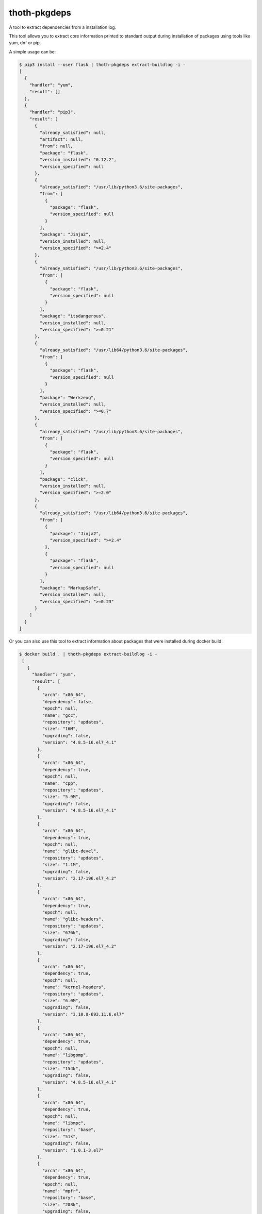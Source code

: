 thoth-pkgdeps
-------------

A tool to extract dependencies from a installation log.

This tool allows you to extract core information printed to standard output during installation of packages using tools like yum, dnf or pip.

A simple usage can be:

.. code-block:: console

  $ pip3 install --user flask | thoth-pkgdeps extract-buildlog -i -
  [
    {
      "handler": "yum",
      "result": []
    },
    {
      "handler": "pip3",
      "result": [
        {
          "already_satisfied": null,
          "artifact": null,
          "from": null,
          "package": "flask",
          "version_installed": "0.12.2",
          "version_specified": null
        },
        {
          "already_satisfied": "/usr/lib/python3.6/site-packages",
          "from": [
            {
              "package": "flask",
              "version_specified": null
            }
          ],
          "package": "Jinja2",
          "version_installed": null,
          "version_specified": ">=2.4"
        },
        {
          "already_satisfied": "/usr/lib/python3.6/site-packages",
          "from": [
            {
              "package": "flask",
              "version_specified": null
            }
          ],
          "package": "itsdangerous",
          "version_installed": null,
          "version_specified": ">=0.21"
        },
        {
          "already_satisfied": "/usr/lib64/python3.6/site-packages",
          "from": [
            {
              "package": "flask",
              "version_specified": null
            }
          ],
          "package": "Werkzeug",
          "version_installed": null,
          "version_specified": ">=0.7"
        },
        {
          "already_satisfied": "/usr/lib/python3.6/site-packages",
          "from": [
            {
              "package": "flask",
              "version_specified": null
            }
          ],
          "package": "click",
          "version_installed": null,
          "version_specified": ">=2.0"
        },
        {
          "already_satisfied": "/usr/lib64/python3.6/site-packages",
          "from": [
            {
              "package": "Jinja2",
              "version_specified": ">=2.4"
            },
            {
              "package": "flask",
              "version_specified": null
            }
          ],
          "package": "MarkupSafe",
          "version_installed": null,
          "version_specified": ">=0.23"
        }
      ]
    }
  ]

Or you can also use this tool to extract information about packages that were installed during docker build:

.. code-block:: console

 $ docker build . | thoth-pkgdeps extract-buildlog -i -
  [
    {
      "handler": "yum",
      "result": [
        {
          "arch": "x86_64",
          "dependency": false,
          "epoch": null,
          "name": "gcc",
          "repository": "updates",
          "size": "16M",
          "upgrading": false,
          "version": "4.8.5-16.el7_4.1"
        },
        {
          "arch": "x86_64",
          "dependency": true,
          "epoch": null,
          "name": "cpp",
          "repository": "updates",
          "size": "5.9M",
          "upgrading": false,
          "version": "4.8.5-16.el7_4.1"
        },
        {
          "arch": "x86_64",
          "dependency": true,
          "epoch": null,
          "name": "glibc-devel",
          "repository": "updates",
          "size": "1.1M",
          "upgrading": false,
          "version": "2.17-196.el7_4.2"
        },
        {
          "arch": "x86_64",
          "dependency": true,
          "epoch": null,
          "name": "glibc-headers",
          "repository": "updates",
          "size": "676k",
          "upgrading": false,
          "version": "2.17-196.el7_4.2"
        },
        {
          "arch": "x86_64",
          "dependency": true,
          "epoch": null,
          "name": "kernel-headers",
          "repository": "updates",
          "size": "6.0M",
          "upgrading": false,
          "version": "3.10.0-693.11.6.el7"
        },
        {
          "arch": "x86_64",
          "dependency": true,
          "epoch": null,
          "name": "libgomp",
          "repository": "updates",
          "size": "154k",
          "upgrading": false,
          "version": "4.8.5-16.el7_4.1"
        },
        {
          "arch": "x86_64",
          "dependency": true,
          "epoch": null,
          "name": "libmpc",
          "repository": "base",
          "size": "51k",
          "upgrading": false,
          "version": "1.0.1-3.el7"
        },
        {
          "arch": "x86_64",
          "dependency": true,
          "epoch": null,
          "name": "mpfr",
          "repository": "base",
          "size": "203k",
          "upgrading": false,
          "version": "3.1.1-4.el7"
        }
      ]
    },
    {
      "handler": "pip3",
      "result": []
    }
  ]

Extracting dependencies directly from an image
==============================================

Tool thoth-pkgdeps allows you to extract dependencies from an image directly by inspecting its content. To do so just run:


.. code-block:: console

  $ thoth-pkgdeps -vvv extract-image --image fedora:27
  2018-01-18 18:40:56,618 [25462] DEBUG    thoth_pkgdeps.image: Downloading image fedora:27
  2018-01-18 18:40:56,618 [25462] DEBUG    thoth_pkgdeps.utils: Running command 'skopeo copy docker://fedora:27 dir://tmp/tmpqs5hyl01' with timeout None and environment unchanged
  2018-01-18 18:41:05,675 [25462] DEBUG    thoth_pkgdeps.image: Extracting layer 'a8ee583972c2295bb76704d4defe5116d5e4dd7ba3767aaa2cc8fcf71088ee06'
  2018-01-18 18:41:09,082 [25462] DEBUG    thoth_pkgdeps.utils: Running command 'mercator -config /usr/share/mercator/handlers.yml /tmp/tmpqs5hyl01/rootfs' with timeout None and environment {'MERCATOR_INTERPRET_SETUP_PY': 'true'}
  2018-01-18 18:41:10,182 [25462] DEBUG    thoth_pkgdeps.utils: Running command "rpm -qa --root '/tmp/tmpqs5hyl01/rootfs'" with timeout None and environment unchanged
  2018-01-18 18:41:10,319 [25462] DEBUG    thoth_pkgdeps.utils: Running command "repoquery --deplist --installed --installroot '/tmp/tmpqs5hyl01/rootfs'" with timeout None and environment unchanged
  {
    "mercator": [
      {
        "digests": {
          "manifest": "10460bb1fe6c167f6ef25f56cf940fab6fb40dd1"
        },
        "ecosystem": "Python-Dist",
        "path": "/usr/lib/python3.6/site-packages/iniparse-0.4-py3.6.egg-info/PKG-INFO",
        "result": {
          "author": "Paramjit Oberoi",
          "author-email": "param@cs.wisc.edu",
          "classifier": "Development Status :: 5 - Production/Stable\nIntended Audience :: Developers\nLicense :: OSI Approved :: MIT License\nLicense :: OSI Approved :: Python Software Foundation License\nOperating System :: OS Independent\nProgramming Language :: Python\nProgramming Language :: Python :: 2Programming Language :: Python :: 2.6\nProgramming Language :: Python :: 2.7\nProgramming Language :: Python :: 3\nProgramming Language :: Python :: 3.3\nProgramming Language :: Python :: 3.4Topic :: Software Development :: Libraries :: Python Modules",
          "description": "iniparse is an INI parser for  Python which is API compatible\nwith the standard library's ConfigParser, preserves structure of INI\nfiles (order of sections & options, indentation, comments, and blank\nlines are preserved when data is updated), and is more convenient to\nuse.",
          "home-page": "http://code.google.com/p/iniparse/",
          "license": "MIT",
          "name": "iniparse",
          "platform": "UNKNOWN",
          "summary": "Accessing and Modifying INI files",
          "version": "0.4"
        }
      },
      {
        "digests": {
          "manifest": "638db309ccb9ca512fc1c7c9ac207028038b8d5c"
        },
        "ecosystem": "Python-Dist",
        "path": "/usr/lib/python3.6/site-packages/pip-9.0.1.dist-info/metadata.json",
        "result": {
          "classifiers": [
            "Development Status :: 5 - Production/Stable",
            "Intended Audience :: Developers",
            "License :: OSI Approved :: MIT License",
            "Topic :: Software Development :: Build Tools",
            "Programming Language :: Python :: 2",
            "Programming Language :: Python :: 2.6",
            "Programming Language :: Python :: 2.7",
            "Programming Language :: Python :: 3",
            "Programming Language :: Python :: 3.3",
            "Programming Language :: Python :: 3.4",
            "Programming Language :: Python :: 3.5",
            "Programming Language :: Python :: Implementation :: PyPy"
          ],
          "extensions": {
            "python.commands": {
              "wrap_console": {
                "pip": "pip:main",
                "pip3": "pip:main",
                "pip3.6": "pip:main"
              }
            },
            "python.details": {
              "contacts": [
                {
                  "email": "python-virtualenv@groups.google.com",
                  "name": "The pip developers",
                  "role": "author"
                }
              ],
              "document_names": {
                "description": "DESCRIPTION.rst"
              },
              "project_urls": {
                "Home": "https://pip.pypa.io/"
              }
            },
            "python.exports": {
              "console_scripts": {
                "pip": "pip:main",
                "pip3": "pip:main",
                "pip3.6": "pip:main"
              }
            }
          },
          "extras": [
            "testing"
          ],
          "generator": "bdist_wheel (0.30.0.a0)",
          "keywords": [
            "easy_install",
            "distutils",
            "setuptools",
            "egg",
            "virtualenv"
          ],
          "license": "MIT",
          "metadata_version": "2.0",
          "name": "pip",
          "requires_python": ">=2.6,!=3.0.*,!=3.1.*,!=3.2.*",
          "run_requires": [
            {
              "extra": "testing",
              "requires": [
                "mock",
                "pretend",
                "pytest",
                "scripttest (>=1.3)",
                "virtualenv (>=1.10)"
              ]
            }
          ],
          "summary": "The PyPA recommended tool for installing Python packages.",
          "test_requires": [
            {
              "requires": [
                "mock",
                "pretend",
                "pytest",
                "scripttest (>=1.3)",
                "virtualenv (>=1.10)"
              ]
            }
          ],
          "version": "9.0.1"
        }
      },
      {
        "digests": {
          "manifest": "adb6e5ec2052540c1dfc26217672f8ff3220af04"
        },
        "ecosystem": "Python-Dist",
        "path": "/usr/lib/python3.6/site-packages/setuptools-36.2.0.dist-info/metadata.json",
        "result": {
          "classifiers": [
            "Development Status :: 5 - Production/Stable",
            "Intended Audience :: Developers",
            "License :: OSI Approved :: MIT License",
            "Operating System :: OS Independent",
            "Programming Language :: Python :: 2",
            "Programming Language :: Python :: 2.6",
            "Programming Language :: Python :: 2.7",
            "Programming Language :: Python :: 3",
            "Programming Language :: Python :: 3.3",
            "Programming Language :: Python :: 3.4",
            "Programming Language :: Python :: 3.5",
            "Programming Language :: Python :: 3.6",
            "Topic :: Software Development :: Libraries :: Python Modules",
            "Topic :: System :: Archiving :: Packaging",
            "Topic :: System :: Systems Administration",
            "Topic :: Utilities"
          ],
          "extensions": {
            "python.commands": {
              "wrap_console": {
                "easy_install": "setuptools.command.easy_install:main",
                "easy_install-3.6": "setuptools.command.easy_install:main"
              }
            },
            "python.details": {
              "contacts": [
                {
                  "email": "distutils-sig@python.org",
                  "name": "Python Packaging Authority",
                  "role": "author"
                }
              ],
              "document_names": {
                "description": "DESCRIPTION.rst"
              },
              "project_urls": {
                "Home": "https://github.com/pypa/setuptools"
              }
            },
            "python.exports": {
              "console_scripts": {
                "easy_install": "setuptools.command.easy_install:main",
                "easy_install-3.6": "setuptools.command.easy_install:main"
              },
              "distutils.commands": {
                "alias": "setuptools.command.alias:alias",
                "bdist_egg": "setuptools.command.bdist_egg:bdist_egg",
                "bdist_rpm": "setuptools.command.bdist_rpm:bdist_rpm",
                "bdist_wininst": "setuptools.command.bdist_wininst:bdist_wininst",
                "build_clib": "setuptools.command.build_clib:build_clib",
                "build_ext": "setuptools.command.build_ext:build_ext",
                "build_py": "setuptools.command.build_py:build_py",
                "develop": "setuptools.command.develop:develop",
                "easy_install": "setuptools.command.easy_install:easy_install",
                "egg_info": "setuptools.command.egg_info:egg_info",
                "install": "setuptools.command.install:install",
                "install_egg_info": "setuptools.command.install_egg_info:install_egg_info",
                "install_lib": "setuptools.command.install_lib:install_lib",
                "install_scripts": "setuptools.command.install_scripts:install_scripts",
                "register": "setuptools.command.register:register",
                "rotate": "setuptools.command.rotate:rotate",
                "saveopts": "setuptools.command.saveopts:saveopts",
                "sdist": "setuptools.command.sdist:sdist",
                "setopt": "setuptools.command.setopt:setopt",
                "test": "setuptools.command.test:test",
                "upload": "setuptools.command.upload:upload",
                "upload_docs": "setuptools.command.upload_docs:upload_docs"
              },
              "distutils.setup_keywords": {
                "convert_2to3_doctests": "setuptools.dist:assert_string_list",
                "dependency_links": "setuptools.dist:assert_string_list",
                "eager_resources": "setuptools.dist:assert_string_list",
                "entry_points": "setuptools.dist:check_entry_points",
                "exclude_package_data": "setuptools.dist:check_package_data",
                "extras_require": "setuptools.dist:check_extras",
                "include_package_data": "setuptools.dist:assert_bool",
                "install_requires": "setuptools.dist:check_requirements",
                "namespace_packages": "setuptools.dist:check_nsp",
                "package_data": "setuptools.dist:check_package_data",
                "packages": "setuptools.dist:check_packages",
                "python_requires": "setuptools.dist:check_specifier",
                "setup_requires": "setuptools.dist:check_requirements",
                "test_loader": "setuptools.dist:check_importable",
                "test_runner": "setuptools.dist:check_importable",
                "test_suite": "setuptools.dist:check_test_suite",
                "tests_require": "setuptools.dist:check_requirements",
                "use_2to3": "setuptools.dist:assert_bool",
                "use_2to3_exclude_fixers": "setuptools.dist:assert_string_list",
                "use_2to3_fixers": "setuptools.dist:assert_string_list",
                "zip_safe": "setuptools.dist:assert_bool"
              },
              "egg_info.writers": {
                "PKG-INFO": "setuptools.command.egg_info:write_pkg_info",
                "dependency_links.txt": "setuptools.command.egg_info:overwrite_arg",
                "depends.txt": "setuptools.command.egg_info:warn_depends_obsolete",
                "eager_resources.txt": "setuptools.command.egg_info:overwrite_arg",
                "entry_points.txt": "setuptools.command.egg_info:write_entries",
                "namespace_packages.txt": "setuptools.command.egg_info:overwrite_arg",
                "requires.txt": "setuptools.command.egg_info:write_requirements",
                "top_level.txt": "setuptools.command.egg_info:write_toplevel_names"
              },
              "setuptools.installation": {
                "eggsecutable": "setuptools.command.easy_install:bootstrap"
              }
            }
          },
          "extras": [
            "certs",
            "ssl"
          ],
          "generator": "bdist_wheel (0.30.0.a0)",
          "keywords": [
            "CPAN",
            "PyPI",
            "distutils",
            "eggs",
            "package",
            "management"
          ],
          "metadata_version": "2.0",
          "name": "setuptools",
          "requires_python": ">=2.6,!=3.0.*,!=3.1.*,!=3.2.*",
          "run_requires": [
            {
              "extra": "certs",
              "requires": [
                "certifi (==2016.9.26)"
              ]
            },
            {
              "environment": "sys_platform=='win32'",
              "extra": "ssl",
              "requires": [
                "wincertstore (==0.2)"
              ]
            }
          ],
          "summary": "Easily download, build, install, upgrade, and uninstall Python packages",
          "version": "36.2.0"
        }
      },
      {
        "digests": {
          "manifest": "1153f208db7328880763cf52bdcf940baf221071"
        },
        "ecosystem": "Python-Dist",
        "path": "/usr/lib/python3.6/site-packages/six-1.11.0.dist-info/metadata.json",
        "result": {
          "classifiers": [
            "Programming Language :: Python :: 2",
            "Programming Language :: Python :: 3",
            "Intended Audience :: Developers",
            "License :: OSI Approved :: MIT License",
            "Topic :: Software Development :: Libraries",
            "Topic :: Utilities"
          ],
          "extensions": {
            "python.details": {
              "contacts": [
                {
                  "email": "benjamin@python.org",
                  "name": "Benjamin Peterson",
                  "role": "author"
                }
              ],
              "document_names": {
                "description": "DESCRIPTION.rst"
              },
              "project_urls": {
                "Home": "http://pypi.python.org/pypi/six/"
              }
            }
          },
          "generator": "bdist_wheel (0.30.0.a0)",
          "license": "MIT",
          "metadata_version": "2.0",
          "name": "six",
          "summary": "Python 2 and 3 compatibility utilities",
          "test_requires": [
            {
              "requires": [
                "pytest"
              ]
            }
          ],
          "version": "1.11.0"
        }
      }
    ],
    "rpm": [
      "xkeyboard-config-2.22-1.fc27.noarch",
      "libreport-filesystem-2.9.2-1.fc27.x86_64",
      "fedora-gpg-keys-27-1.noarch",
      "fedora-release-27-1.noarch",
      "filesystem-3.3-3.fc27.x86_64",
      "tzdata-2017b-2.fc27.noarch",
      "ncurses-base-6.0-13.20170722.fc27.noarch",
      "glibc-common-2.26-15.fc27.x86_64",
      "ncurses-libs-6.0-13.20170722.fc27.x86_64",
      "libsepol-2.7-1.fc27.x86_64",
      "pcre2-10.30-1.fc27.x86_64",
      "zlib-1.2.11-4.fc27.x86_64",
      "xz-libs-5.2.3-4.fc27.x86_64",
      "libgpg-error-1.27-3.fc27.x86_64",
      "expat-2.2.4-1.fc27.x86_64",
      "libcap-2.25-7.fc27.x86_64",
      "nss-util-3.33.0-1.0.fc27.x86_64",
      "readline-7.0-7.fc27.x86_64",
      "popt-1.16-12.fc27.x86_64",
      "libuuid-2.30.2-1.fc27.x86_64",
      "lua-libs-5.3.4-5.fc27.x86_64",
      "chkconfig-1.10-3.fc27.x86_64",
      "grep-3.1-3.fc27.x86_64",
      "libcom_err-1.43.5-2.fc27.x86_64",
      "libacl-2.2.52-18.fc27.x86_64",
      "libidn2-2.0.4-1.fc27.x86_64",
      "libcap-ng-0.7.8-5.fc27.x86_64",
      "lz4-libs-1.8.0-1.fc27.x86_64",
      "dbus-libs-1.11.20-1.fc27.x86_64",
      "libksba-1.3.5-5.fc27.x86_64",
      "libcrypt-nss-2.26-15.fc27.x86_64",
      "keyutils-libs-1.5.10-3.fc27.x86_64",
      "p11-kit-trust-0.23.8-1.fc27.x86_64",
      "libusbx-1.0.21-4.fc27.x86_64",
      "libpsl-0.18.0-1.fc27.x86_64",
      "libcomps-0.1.8-6.fc27.x86_64",
      "nettle-3.3-5.fc27.x86_64",
      "libmetalink-0.1.3-4.fc27.x86_64",
      "kmod-libs-24-3.fc27.x86_64",
      "coreutils-common-8.27-16.fc27.x86_64",
      "elfutils-default-yama-scope-0.170-1.fc27.noarch",
      "ncurses-6.0-13.20170722.fc27.x86_64",
      "coreutils-8.27-16.fc27.x86_64",
      "python3-pip-9.0.1-11.fc27.noarch",
      "python3-3.6.2-13.fc27.x86_64",
      "libblkid-2.30.2-1.fc27.x86_64",
      "libmount-2.30.2-1.fc27.x86_64",
      "dbus-glib-0.108-4.fc27.x86_64",
      "libutempter-1.1.6-11.fc27.x86_64",
      "python3-libcomps-0.1.8-6.fc27.x86_64",
      "python3-iniparse-0.4-26.fc27.noarch",
      "gzip-1.8-4.fc27.x86_64",
      "pam-1.3.0-6.fc27.x86_64",
      "nss-pem-1.0.3-5.fc27.x86_64",
      "nss-sysinit-3.33.0-1.0.fc27.x86_64",
      "libssh2-1.8.0-5.fc27.x86_64",
      "libsss_idmap-1.15.3-5.fc27.x86_64",
      "libverto-0.2.6-11.fc27.x86_64",
      "gawk-4.1.4-7.fc27.x86_64",
      "cyrus-sasl-lib-2.1.26-34.fc27.x86_64",
      "libseccomp-2.3.2-5.fc27.x86_64",
      "libpcap-1.8.1-6.fc27.x86_64",
      "libsmartcols-2.30.2-1.fc27.x86_64",
      "device-mapper-1.02.142-4.fc27.x86_64",
      "cryptsetup-libs-1.7.5-3.fc27.x86_64",
      "systemd-234-8.fc27.x86_64",
      "npth-1.5-3.fc27.x86_64",
      "gpgme-1.9.0-6.fc27.x86_64",
      "libtool-ltdl-2.4.6-20.fc27.x86_64",
      "libstdc++-7.2.1-2.fc27.x86_64",
      "guile-2.0.14-3.fc27.x86_64",
      "compat-openssl10-1.0.2j-9.fc27.x86_64",
      "libnghttp2-1.25.0-1.fc27.x86_64",
      "librepo-1.8.0-1.fc27.x86_64",
      "curl-7.55.1-5.fc27.x86_64",
      "rpm-libs-4.14.0-2.fc27.x86_64",
      "libsolv-0.6.29-2.fc27.x86_64",
      "python3-hawkey-0.11.0-1.fc27.x86_64",
      "rpm-build-libs-4.14.0-2.fc27.x86_64",
      "python3-dnf-2.7.3-1.fc27.noarch",
      "dnf-yum-2.7.3-1.fc27.noarch",
      "gnupg2-smime-2.2.0-1.fc27.x86_64",
      "sssd-client-1.15.3-5.fc27.x86_64",
      "cracklib-dicts-2.9.6-7.fc27.x86_64",
      "python3-dbus-1.2.4-8.fc27.x86_64",
      "tar-1.29-7.fc27.x86_64",
      "diffutils-3.6-3.fc27.x86_64",
      "langpacks-en-1.0-10.fc27.noarch",
      "gpg-pubkey-f5282ee4-58ac92a3",
      "libgcc-7.2.1-2.fc27.x86_64",
      "publicsuffix-list-dafsa-20170828-1.fc27.noarch",
      "dnf-conf-2.7.3-1.fc27.noarch",
      "fedora-repos-27-1.noarch",
      "setup-2.10.10-1.fc27.noarch",
      "basesystem-11-4.fc27.noarch",
      "emacs-filesystem-25.3-3.fc27.noarch",
      "glibc-langpack-en-2.26-15.fc27.x86_64",
      "glibc-2.26-15.fc27.x86_64",
      "bash-4.4.12-12.fc27.x86_64",
      "pcre-8.41-1.fc27.2.x86_64",
      "libselinux-2.7-2.fc27.x86_64",
      "info-6.4-5.fc27.x86_64",
      "bzip2-libs-1.0.6-24.fc27.x86_64",
      "libdb-5.3.28-26.fc27.x86_64",
      "elfutils-libelf-0.170-1.fc27.x86_64",
      "nspr-4.17.0-1.fc27.x86_64",
      "libgcrypt-1.8.1-1.fc27.x86_64",
      "gmp-6.1.2-6.fc27.x86_64",
      "libxml2-2.9.5-2.fc27.x86_64",
      "libzstd-1.3.1-1.fc27.x86_64",
      "libffi-3.1-14.fc27.x86_64",
      "libassuan-2.4.3-6.fc27.x86_64",
      "libunistring-0.9.7-3.fc27.x86_64",
      "libattr-2.4.47-21.fc27.x86_64",
      "sed-4.4-3.fc27.x86_64",
      "p11-kit-0.23.8-1.fc27.x86_64",
      "audit-libs-2.7.8-1.fc27.x86_64",
      "systemd-libs-234-8.fc27.x86_64",
      "sqlite-libs-3.20.1-1.fc27.x86_64",
      "nss-softokn-freebl-3.33.0-1.0.fc27.x86_64",
      "nss-softokn-3.33.0-1.0.fc27.x86_64",
      "libtasn1-4.12-3.fc27.x86_64",
      "ca-certificates-2017.2.16-4.fc27.noarch",
      "libsemanage-2.7-1.fc27.x86_64",
      "acl-2.2.52-18.fc27.x86_64",
      "mpfr-3.1.5-5.fc27.x86_64",
      "gdbm-1.13-3.fc27.x86_64",
      "libdb-utils-5.3.28-26.fc27.x86_64",
      "libidn-1.33-4.fc27.x86_64",
      "file-libs-5.31-10.fc27.x86_64",
      "elfutils-libs-0.170-1.fc27.x86_64",
      "openssl-libs-1.1.0f-9.fc27.x86_64",
      "crypto-policies-20170816-1.git2618a6c.fc27.noarch",
      "python3-setuptools-36.2.0-7.fc27.noarch",
      "python3-libs-3.6.2-13.fc27.x86_64",
      "shadow-utils-4.5-4.fc27.x86_64",
      "glib2-2.54.1-1.fc27.x86_64",
      "libsecret-0.18.5-5.fc27.x86_64",
      "libfdisk-2.30.2-1.fc27.x86_64",
      "python3-six-1.11.0-1.fc27.noarch",
      "gnutls-3.5.15-1.fc27.x86_64",
      "cracklib-2.9.6-7.fc27.x86_64",
      "libpwquality-1.4.0-3.fc27.x86_64",
      "nss-3.33.0-1.0.fc27.x86_64",
      "libarchive-3.3.1-3.fc27.x86_64",
      "trousers-lib-0.3.13-9.fc27.x86_64",
      "libsss_nss_idmap-1.15.3-5.fc27.x86_64",
      "libsigsegv-2.11-3.fc27.x86_64",
      "krb5-libs-1.15.2-2.fc27.x86_64",
      "openldap-2.4.45-3.fc27.x86_64",
      "qrencode-libs-3.4.4-3.fc27.x86_64",
      "iptables-libs-1.6.1-4.fc27.x86_64",
      "util-linux-2.30.2-1.fc27.x86_64",
      "device-mapper-libs-1.02.142-4.fc27.x86_64",
      "systemd-pam-234-8.fc27.x86_64",
      "dbus-1.11.20-1.fc27.x86_64",
      "gnupg2-2.2.0-1.fc27.x86_64",
      "python3-gpg-1.9.0-6.fc27.x86_64",
      "libatomic_ops-7.4.6-3.fc27.x86_64",
      "gc-7.6.0-7.fc27.x86_64",
      "make-4.2.1-4.fc27.x86_64",
      "ima-evm-utils-1.0-1.fc27.x86_64",
      "libcurl-7.55.1-5.fc27.x86_64",
      "python3-librepo-1.8.0-1.fc27.x86_64",
      "rpm-plugin-selinux-4.14.0-2.fc27.x86_64",
      "rpm-4.14.0-2.fc27.x86_64",
      "libdnf-0.11.0-1.fc27.x86_64",
      "deltarpm-3.6-24.fc27.x86_64",
      "python3-rpm-4.14.0-2.fc27.x86_64",
      "dnf-2.7.3-1.fc27.noarch",
      "rpm-plugin-systemd-inhibit-4.14.0-2.fc27.x86_64",
      "trousers-0.3.13-9.fc27.x86_64",
      "nss-tools-3.33.0-1.0.fc27.x86_64",
      "pinentry-0.9.7-4.fc27.x86_64",
      "shared-mime-info-1.9-1.fc27.x86_64",
      "vim-minimal-8.0.1176-1.fc27.x86_64",
      "libxkbcommon-0.7.1-5.fc27.x86_64",
      "rootfiles-8.1-21.fc27.noarch"
    ],
    "rpm-dependencies": {
      "acl-2.2.52-18.fc27.x86_64": [
        "libacl = 2.2.52-18.fc27",
        "libacl.so.1()(64bit)",
        "libacl.so.1(ACL_1.0)(64bit)",
        "libattr.so.1()(64bit)",
        "libc.so.6()(64bit)",
        "libc.so.6(GLIBC_2.14)(64bit)",
        "libc.so.6(GLIBC_2.2.5)(64bit)",
        "libc.so.6(GLIBC_2.3.4)(64bit)",
        "libc.so.6(GLIBC_2.4)(64bit)",
        "rpmlib(CompressedFileNames) <= 3.0.4-1",
        "rpmlib(FileDigests) <= 4.6.0-1",
        "rpmlib(PayloadFilesHavePrefix) <= 4.0-1",
        "rpmlib(PayloadIsXz) <= 5.2-1",
        "rtld(GNU_HASH)"
      ],
      "audit-libs-2.7.8-1.fc27.x86_64": [
        "/sbin/ldconfig",
        "/sbin/ldconfig",
        "config(audit-libs) = 2.7.8-1.fc27",
        "libaudit.so.1()(64bit)",
        "libc.so.6()(64bit)",
        "libc.so.6(GLIBC_2.14)(64bit)",
        "libc.so.6(GLIBC_2.2.5)(64bit)",
        "libc.so.6(GLIBC_2.3)(64bit)",
        "libc.so.6(GLIBC_2.3.4)(64bit)",
        "libc.so.6(GLIBC_2.4)(64bit)",
        "libc.so.6(GLIBC_2.8)(64bit)",
        "libcap-ng.so.0()(64bit)",
        "rpmlib(CompressedFileNames) <= 3.0.4-1",
        "rpmlib(FileDigests) <= 4.6.0-1",
        "rpmlib(PayloadFilesHavePrefix) <= 4.0-1",
        "rpmlib(PayloadIsXz) <= 5.2-1",
        "rtld(GNU_HASH)"
      ],
      "basesystem-11-4.fc27.noarch": [
        "filesystem",
        "rpmlib(CompressedFileNames) <= 3.0.4-1",
        "rpmlib(FileDigests) <= 4.6.0-1",
        "rpmlib(PayloadFilesHavePrefix) <= 4.0-1",
        "rpmlib(PayloadIsXz) <= 5.2-1",
        "setup"
      ],
      "bash-4.4.12-12.fc27.x86_64": [
        "/bin/sh",
        "config(bash) = 4.4.12-12.fc27",
        "filesystem >= 3",
        "libc.so.6()(64bit)",
        "libc.so.6(GLIBC_2.11)(64bit)",
        "libc.so.6(GLIBC_2.14)(64bit)",
        "libc.so.6(GLIBC_2.15)(64bit)",
        "libc.so.6(GLIBC_2.2.5)(64bit)",
        "libc.so.6(GLIBC_2.3)(64bit)",
        "libc.so.6(GLIBC_2.3.4)(64bit)",
        "libc.so.6(GLIBC_2.4)(64bit)",
        "libc.so.6(GLIBC_2.8)(64bit)",
        "libdl.so.2()(64bit)",
        "libdl.so.2(GLIBC_2.2.5)(64bit)",
        "libtinfo.so.6()(64bit)",
        "rpmlib(BuiltinLuaScripts) <= 4.2.2-1",
        "rpmlib(CompressedFileNames) <= 3.0.4-1",
        "rpmlib(FileDigests) <= 4.6.0-1",
        "rpmlib(PayloadFilesHavePrefix) <= 4.0-1",
        "rpmlib(PayloadIsXz) <= 5.2-1",
        "rtld(GNU_HASH)"
      ],
      "bzip2-libs-1.0.6-24.fc27.x86_64": [
        "/sbin/ldconfig",
        "/sbin/ldconfig",
        "libc.so.6()(64bit)",
        "libc.so.6(GLIBC_2.2.5)(64bit)",
        "libc.so.6(GLIBC_2.3)(64bit)",
        "libc.so.6(GLIBC_2.3.4)(64bit)",
        "libc.so.6(GLIBC_2.4)(64bit)",
        "rpmlib(CompressedFileNames) <= 3.0.4-1",
        "rpmlib(FileDigests) <= 4.6.0-1",
        "rpmlib(PayloadFilesHavePrefix) <= 4.0-1",
        "rpmlib(PayloadIsXz) <= 5.2-1",
        "rtld(GNU_HASH)"
      ],
      "ca-certificates-2017.2.16-4.fc27.noarch": [
        "/bin/sh",
        "/bin/sh",
        "/bin/sh",
        "config(ca-certificates) = 2017.2.16-4.fc27",
        "p11-kit >= 0.23.4",
        "p11-kit-trust >= 0.23.4",
        "rpmlib(CompressedFileNames) <= 3.0.4-1",
        "rpmlib(FileDigests) <= 4.6.0-1",
        "rpmlib(PayloadFilesHavePrefix) <= 4.0-1",
        "rpmlib(PayloadIsXz) <= 5.2-1"
      ],
      "chkconfig-1.10-3.fc27.x86_64": [
        "libc.so.6()(64bit)",
        "libc.so.6(GLIBC_2.14)(64bit)",
        "libc.so.6(GLIBC_2.2.5)(64bit)",
        "libc.so.6(GLIBC_2.3)(64bit)",
        "libc.so.6(GLIBC_2.3.4)(64bit)",
        "libc.so.6(GLIBC_2.4)(64bit)",
        "libc.so.6(GLIBC_2.8)(64bit)",
        "libpopt.so.0()(64bit)",
        "libpopt.so.0(LIBPOPT_0)(64bit)",
        "libselinux.so.1()(64bit)",
        "libsepol.so.1()(64bit)",
        "rpmlib(CompressedFileNames) <= 3.0.4-1",
        "rpmlib(FileDigests) <= 4.6.0-1",
        "rpmlib(PayloadFilesHavePrefix) <= 4.0-1",
        "rpmlib(PayloadIsXz) <= 5.2-1",
        "rtld(GNU_HASH)"
      ],
      "compat-openssl10-1:1.0.2j-9.fc27.x86_64": [
        "/sbin/ldconfig",
        "/sbin/ldconfig",
        "coreutils",
        "crypto-policies",
        "libc.so.6()(64bit)",
        "libc.so.6(GLIBC_2.14)(64bit)",
        "libc.so.6(GLIBC_2.17)(64bit)",
        "libc.so.6(GLIBC_2.2.5)(64bit)",
        "libc.so.6(GLIBC_2.3)(64bit)",
        "libc.so.6(GLIBC_2.3.4)(64bit)",
        "libc.so.6(GLIBC_2.4)(64bit)",
        "libc.so.6(GLIBC_2.7)(64bit)",
        "libcrypto.so.10()(64bit)",
        "libcrypto.so.10(OPENSSL_1.0.1_EC)(64bit)",
        "libcrypto.so.10(libcrypto.so.10)(64bit)",
        "libdl.so.2()(64bit)",
        "libdl.so.2(GLIBC_2.2.5)(64bit)",
        "libz.so.1()(64bit)",
        "make",
        "rpmlib(CompressedFileNames) <= 3.0.4-1",
        "rpmlib(FileDigests) <= 4.6.0-1",
        "rpmlib(PayloadFilesHavePrefix) <= 4.0-1",
        "rpmlib(PayloadIsXz) <= 5.2-1",
        "rtld(GNU_HASH)"
      ],
      "coreutils-8.27-16.fc27.x86_64": [
        "coreutils-common = 8.27-16.fc27",
        "libacl.so.1()(64bit)",
        "libacl.so.1(ACL_1.0)(64bit)",
        "libattr.so.1()(64bit)",
        "libattr.so.1(ATTR_1.1)(64bit)",
        "libc.so.6()(64bit)",
        "libc.so.6(GLIBC_2.10)(64bit)",
        "libc.so.6(GLIBC_2.14)(64bit)",
        "libc.so.6(GLIBC_2.15)(64bit)",
        "libc.so.6(GLIBC_2.17)(64bit)",
        "libc.so.6(GLIBC_2.2.5)(64bit)",
        "libc.so.6(GLIBC_2.3)(64bit)",
        "libc.so.6(GLIBC_2.3.4)(64bit)",
        "libc.so.6(GLIBC_2.4)(64bit)",
        "libc.so.6(GLIBC_2.6)(64bit)",
        "libc.so.6(GLIBC_2.7)(64bit)",
        "libcap.so.2()(64bit)",
        "libcrypto.so.1.1()(64bit)",
        "libcrypto.so.1.1(OPENSSL_1_1_0)(64bit)",
        "libgmp.so.10()(64bit)",
        "libpthread.so.0()(64bit)",
        "libpthread.so.0(GLIBC_2.2.5)(64bit)",
        "libpthread.so.0(GLIBC_2.3.2)(64bit)",
        "librt.so.1()(64bit)",
        "librt.so.1(GLIBC_2.3.3)(64bit)",
        "libselinux.so.1()(64bit)",
        "ncurses",
        "rpmlib(CompressedFileNames) <= 3.0.4-1",
        "rpmlib(FileDigests) <= 4.6.0-1",
        "rpmlib(PayloadFilesHavePrefix) <= 4.0-1",
        "rpmlib(PayloadIsXz) <= 5.2-1",
        "rtld(GNU_HASH)"
      ],
      "coreutils-common-8.27-16.fc27.x86_64": [
        "/bin/sh",
        "/bin/sh",
        "/sbin/install-info",
        "/sbin/install-info",
        "config(coreutils-common) = 8.27-16.fc27",
        "rpmlib(CompressedFileNames) <= 3.0.4-1",
        "rpmlib(FileDigests) <= 4.6.0-1",
        "rpmlib(PayloadFilesHavePrefix) <= 4.0-1",
        "rpmlib(PayloadIsXz) <= 5.2-1"
      ],
      "cracklib-2.9.6-7.fc27.x86_64": [
        "/bin/sh",
        "/sbin/ldconfig",
        "/sbin/ldconfig",
        "/sbin/ldconfig",
        "gzip",
        "libc.so.6()(64bit)",
        "libc.so.6(GLIBC_2.14)(64bit)",
        "libc.so.6(GLIBC_2.2.5)(64bit)",
        "libc.so.6(GLIBC_2.3)(64bit)",
        "libc.so.6(GLIBC_2.3.4)(64bit)",
        "libc.so.6(GLIBC_2.4)(64bit)",
        "libcrack.so.2()(64bit)",
        "libz.so.1()(64bit)",
        "rpmlib(CompressedFileNames) <= 3.0.4-1",
        "rpmlib(FileDigests) <= 4.6.0-1",
        "rpmlib(PayloadFilesHavePrefix) <= 4.0-1",
        "rpmlib(PayloadIsXz) <= 5.2-1",
        "rtld(GNU_HASH)"
      ],
      "cracklib-dicts-2.9.6-7.fc27.x86_64": [
        "cracklib = 2.9.6-7.fc27",
        "rpmlib(CompressedFileNames) <= 3.0.4-1",
        "rpmlib(FileDigests) <= 4.6.0-1",
        "rpmlib(PayloadFilesHavePrefix) <= 4.0-1",
        "rpmlib(PayloadIsXz) <= 5.2-1"
      ],
      "crypto-policies-20170816-1.git2618a6c.fc27.noarch": [
        "/bin/sh",
        "/bin/sh",
        "config(crypto-policies) = 20170816-1.git2618a6c.fc27",
        "coreutils",
        "coreutils",
        "grep",
        "grep",
        "rpmlib(CompressedFileNames) <= 3.0.4-1",
        "rpmlib(FileDigests) <= 4.6.0-1",
        "rpmlib(PayloadFilesHavePrefix) <= 4.0-1",
        "rpmlib(PayloadIsXz) <= 5.2-1",
        "sed",
        "sed"
      ],
      "cryptsetup-libs-1.7.5-3.fc27.x86_64": [
        "/sbin/ldconfig",
        "/sbin/ldconfig",
        "libc.so.6()(64bit)",
        "libc.so.6(GLIBC_2.14)(64bit)",
        "libc.so.6(GLIBC_2.15)(64bit)",
        "libc.so.6(GLIBC_2.17)(64bit)",
        "libc.so.6(GLIBC_2.2.5)(64bit)",
        "libc.so.6(GLIBC_2.3)(64bit)",
        "libc.so.6(GLIBC_2.3.4)(64bit)",
        "libc.so.6(GLIBC_2.4)(64bit)",
        "libc.so.6(GLIBC_2.7)(64bit)",
        "libc.so.6(GLIBC_2.8)(64bit)",
        "libdevmapper.so.1.02()(64bit)",
        "libdevmapper.so.1.02(Base)(64bit)",
        "libdevmapper.so.1.02(DM_1_02_97)(64bit)",
        "libdl.so.2()(64bit)",
        "libgcrypt >= 1.6.1",
        "libgcrypt.so.20()(64bit)",
        "libgcrypt.so.20(GCRYPT_1.6)(64bit)",
        "libgpg-error.so.0()(64bit)",
        "libuuid.so.1()(64bit)",
        "libuuid.so.1(UUID_1.0)(64bit)",
        "rpmlib(CompressedFileNames) <= 3.0.4-1",
        "rpmlib(FileDigests) <= 4.6.0-1",
        "rpmlib(PayloadFilesHavePrefix) <= 4.0-1",
        "rpmlib(PayloadIsXz) <= 5.2-1",
        "rtld(GNU_HASH)"
      ],
      "curl-7.55.1-5.fc27.x86_64": [
        "libc.so.6()(64bit)",
        "libc.so.6(GLIBC_2.14)(64bit)",
        "libc.so.6(GLIBC_2.17)(64bit)",
        "libc.so.6(GLIBC_2.2.5)(64bit)",
        "libc.so.6(GLIBC_2.3)(64bit)",
        "libc.so.6(GLIBC_2.3.4)(64bit)",
        "libc.so.6(GLIBC_2.4)(64bit)",
        "libc.so.6(GLIBC_2.7)(64bit)",
        "libcrypto.so.1.1()(64bit)",
        "libcrypto.so.1.1(OPENSSL_1_1_0)(64bit)",
        "libcurl(x86-64) >= 7.55.1-5.fc27",
        "libcurl.so.4()(64bit)",
        "libmetalink.so.3()(64bit)",
        "libpthread.so.0()(64bit)",
        "libpthread.so.0(GLIBC_2.2.5)(64bit)",
        "libssl.so.1.1()(64bit)",
        "libz.so.1()(64bit)",
        "rpmlib(CompressedFileNames) <= 3.0.4-1",
        "rpmlib(FileDigests) <= 4.6.0-1",
        "rpmlib(PayloadFilesHavePrefix) <= 4.0-1",
        "rpmlib(PayloadIsXz) <= 5.2-1",
        "rtld(GNU_HASH)"
      ],
      "cyrus-sasl-lib-2.1.26-34.fc27.x86_64": [
        "/sbin/ldconfig",
        "/sbin/ldconfig",
        "libanonymous.so.3()(64bit)",
        "libc.so.6()(64bit)",
        "libc.so.6(GLIBC_2.14)(64bit)",
        "libc.so.6(GLIBC_2.15)(64bit)",
        "libc.so.6(GLIBC_2.2.5)(64bit)",
        "libc.so.6(GLIBC_2.3)(64bit)",
        "libc.so.6(GLIBC_2.3.4)(64bit)",
        "libc.so.6(GLIBC_2.4)(64bit)",
        "libcom_err.so.2()(64bit)",
        "libcrypt.so.1()(64bit)",
        "libdb-5.3.so()(64bit)",
        "libdl.so.2()(64bit)",
        "libdl.so.2(GLIBC_2.2.5)(64bit)",
        "libgssapi_krb5.so.2()(64bit)",
        "libk5crypto.so.3()(64bit)",
        "libkrb5.so.3()(64bit)",
        "libkrb5support.so.0()(64bit)",
        "libresolv.so.2()(64bit)",
        "libsasl2.so.3()(64bit)",
        "libsasldb.so.3()(64bit)",
        "rpmlib(CompressedFileNames) <= 3.0.4-1",
        "rpmlib(FileDigests) <= 4.6.0-1",
        "rpmlib(PayloadFilesHavePrefix) <= 4.0-1",
        "rpmlib(PayloadIsXz) <= 5.2-1",
        "rtld(GNU_HASH)"
      ],
      "dbus-1:1.11.20-1.fc27.x86_64": [
        "/bin/sh",
        "/bin/sh",
        "/bin/sh",
        "/bin/sh",
        "/usr/sbin/useradd",
        "config(dbus) = 1:1.11.20-1.fc27",
        "dbus-libs(x86-64) = 1:1.11.20-1.fc27",
        "libaudit.so.1()(64bit)",
        "libc.so.6()(64bit)",
        "libc.so.6(GLIBC_2.14)(64bit)",
        "libc.so.6(GLIBC_2.2.5)(64bit)",
        "libc.so.6(GLIBC_2.3.2)(64bit)",
        "libc.so.6(GLIBC_2.3.4)(64bit)",
        "libc.so.6(GLIBC_2.4)(64bit)",
        "libc.so.6(GLIBC_2.8)(64bit)",
        "libc.so.6(GLIBC_2.9)(64bit)",
        "libcap-ng.so.0()(64bit)",
        "libdbus-1.so.3()(64bit)",
        "libdbus-1.so.3(LIBDBUS_1_3)(64bit)",
        "libdbus-1.so.3(LIBDBUS_PRIVATE_1.11.20)(64bit)",
        "libexpat.so.1()(64bit)",
        "libpthread.so.0()(64bit)",
        "libpthread.so.0(GLIBC_2.2.5)(64bit)",
        "libselinux(x86-64) >= 2.0.86",
        "libselinux.so.1()(64bit)",
        "libsystemd.so.0()(64bit)",
        "libsystemd.so.0(LIBSYSTEMD_209)(64bit)",
        "rpmlib(CompressedFileNames) <= 3.0.4-1",
        "rpmlib(FileDigests) <= 4.6.0-1",
        "rpmlib(PayloadFilesHavePrefix) <= 4.0-1",
        "rpmlib(PayloadIsXz) <= 5.2-1",
        "rtld(GNU_HASH)",
        "systemd",
        "systemd",
        "systemd"
      ],
      "dbus-glib-0.108-4.fc27.x86_64": [
        "/sbin/ldconfig",
        "/sbin/ldconfig",
        "libc.so.6()(64bit)",
        "libc.so.6(GLIBC_2.14)(64bit)",
        "libc.so.6(GLIBC_2.2.5)(64bit)",
        "libc.so.6(GLIBC_2.3.4)(64bit)",
        "libc.so.6(GLIBC_2.4)(64bit)",
        "libdbus-1.so.3()(64bit)",
        "libdbus-1.so.3(LIBDBUS_1_3)(64bit)",
        "libdbus-glib-1.so.2()(64bit)",
        "libexpat.so.1()(64bit)",
        "libgio-2.0.so.0()(64bit)",
        "libglib-2.0.so.0()(64bit)",
        "libgobject-2.0.so.0()(64bit)",
        "rpmlib(CompressedFileNames) <= 3.0.4-1",
        "rpmlib(FileDigests) <= 4.6.0-1",
        "rpmlib(PayloadFilesHavePrefix) <= 4.0-1",
        "rpmlib(PayloadIsXz) <= 5.2-1",
        "rtld(GNU_HASH)"
      ],
      "dbus-libs-1:1.11.20-1.fc27.x86_64": [
        "/sbin/ldconfig",
        "/sbin/ldconfig",
        "libc.so.6()(64bit)",
        "libc.so.6(GLIBC_2.10)(64bit)",
        "libc.so.6(GLIBC_2.14)(64bit)",
        "libc.so.6(GLIBC_2.17)(64bit)",
        "libc.so.6(GLIBC_2.2.5)(64bit)",
        "libc.so.6(GLIBC_2.3.4)(64bit)",
        "libc.so.6(GLIBC_2.4)(64bit)",
        "libpthread.so.0()(64bit)",
        "libpthread.so.0(GLIBC_2.2.5)(64bit)",
        "libpthread.so.0(GLIBC_2.3.2)(64bit)",
        "libpthread.so.0(GLIBC_2.3.3)(64bit)",
        "libsystemd.so.0()(64bit)",
        "libsystemd.so.0(LIBSYSTEMD_209)(64bit)",
        "rpmlib(CompressedFileNames) <= 3.0.4-1",
        "rpmlib(FileDigests) <= 4.6.0-1",
        "rpmlib(PayloadFilesHavePrefix) <= 4.0-1",
        "rpmlib(PayloadIsXz) <= 5.2-1",
        "rtld(GNU_HASH)"
      ],
      "deltarpm-3.6-24.fc27.x86_64": [
        "libbz2.so.1()(64bit)",
        "libc.so.6()(64bit)",
        "libc.so.6(GLIBC_2.14)(64bit)",
        "libc.so.6(GLIBC_2.2.5)(64bit)",
        "libc.so.6(GLIBC_2.3.4)(64bit)",
        "libc.so.6(GLIBC_2.4)(64bit)",
        "liblzma.so.5()(64bit)",
        "liblzma.so.5(XZ_5.0)(64bit)",
        "librpm.so.8()(64bit)",
        "librpmio.so.8()(64bit)",
        "libz.so.1()(64bit)",
        "rpmlib(CompressedFileNames) <= 3.0.4-1",
        "rpmlib(FileDigests) <= 4.6.0-1",
        "rpmlib(PayloadFilesHavePrefix) <= 4.0-1",
        "rpmlib(PayloadIsXz) <= 5.2-1",
        "rtld(GNU_HASH)"
      ],
      "device-mapper-1.02.142-4.fc27.x86_64": [
        "/bin/bash",
        "device-mapper-libs = 1.02.142-4.fc27",
        "libc.so.6()(64bit)",
        "libc.so.6(GLIBC_2.14)(64bit)",
        "libc.so.6(GLIBC_2.2.5)(64bit)",
        "libc.so.6(GLIBC_2.3)(64bit)",
        "libc.so.6(GLIBC_2.3.4)(64bit)",
        "libc.so.6(GLIBC_2.4)(64bit)",
        "libc.so.6(GLIBC_2.8)(64bit)",
        "libc.so.6(GLIBC_2.9)(64bit)",
        "libdevmapper.so.1.02()(64bit)",
        "libdevmapper.so.1.02(Base)(64bit)",
        "libdevmapper.so.1.02(DM_1_02_103)(64bit)",
        "libdevmapper.so.1.02(DM_1_02_104)(64bit)",
        "libdevmapper.so.1.02(DM_1_02_105)(64bit)",
        "libdevmapper.so.1.02(DM_1_02_106)(64bit)",
        "libdevmapper.so.1.02(DM_1_02_107)(64bit)",
        "libdevmapper.so.1.02(DM_1_02_129)(64bit)",
        "libdevmapper.so.1.02(DM_1_02_131)(64bit)",
        "libdevmapper.so.1.02(DM_1_02_138)(64bit)",
        "libdevmapper.so.1.02(DM_1_02_97)(64bit)",
        "libdl.so.2()(64bit)",
        "librt.so.1()(64bit)",
        "libsystemd.so.0()(64bit)",
        "rpmlib(CompressedFileNames) <= 3.0.4-1",
        "rpmlib(FileDigests) <= 4.6.0-1",
        "rpmlib(PayloadFilesHavePrefix) <= 4.0-1",
        "rpmlib(PayloadIsXz) <= 5.2-1",
        "rtld(GNU_HASH)",
        "systemd >= 189-3",
        "util-linux >= 2.24"
      ],
      "device-mapper-libs-1.02.142-4.fc27.x86_64": [
        "/sbin/ldconfig",
        "/sbin/ldconfig",
        "device-mapper = 1.02.142-4.fc27",
        "libc.so.6()(64bit)",
        "libc.so.6(GLIBC_2.14)(64bit)",
        "libc.so.6(GLIBC_2.2.5)(64bit)",
        "libc.so.6(GLIBC_2.22)(64bit)",
        "libc.so.6(GLIBC_2.3)(64bit)",
        "libc.so.6(GLIBC_2.3.4)(64bit)",
        "libc.so.6(GLIBC_2.4)(64bit)",
        "libm.so.6()(64bit)",
        "libm.so.6(GLIBC_2.2.5)(64bit)",
        "libpthread.so.0()(64bit)",
        "libpthread.so.0(GLIBC_2.2.5)(64bit)",
        "librt.so.1()(64bit)",
        "librt.so.1(GLIBC_2.2.5)(64bit)",
        "libselinux.so.1()(64bit)",
        "libsepol.so.1()(64bit)",
        "libsystemd.so.0()(64bit)",
        "libudev.so.1()(64bit)",
        "libudev.so.1(LIBUDEV_183)(64bit)",
        "rpmlib(CompressedFileNames) <= 3.0.4-1",
        "rpmlib(FileDigests) <= 4.6.0-1",
        "rpmlib(PayloadFilesHavePrefix) <= 4.0-1",
        "rpmlib(PayloadIsXz) <= 5.2-1",
        "rtld(GNU_HASH)"
      ],
      "diffutils-3.6-3.fc27.x86_64": [
        "/bin/sh",
        "/bin/sh",
        "info",
        "info",
        "libc.so.6()(64bit)",
        "libc.so.6(GLIBC_2.14)(64bit)",
        "libc.so.6(GLIBC_2.17)(64bit)",
        "libc.so.6(GLIBC_2.2.5)(64bit)",
        "libc.so.6(GLIBC_2.3)(64bit)",
        "libc.so.6(GLIBC_2.3.4)(64bit)",
        "libc.so.6(GLIBC_2.4)(64bit)",
        "libc.so.6(GLIBC_2.8)(64bit)",
        "rpmlib(CompressedFileNames) <= 3.0.4-1",
        "rpmlib(FileDigests) <= 4.6.0-1",
        "rpmlib(PayloadFilesHavePrefix) <= 4.0-1",
        "rpmlib(PayloadIsXz) <= 5.2-1",
        "rtld(GNU_HASH)"
      ],
      "dnf-2.7.3-1.fc27.noarch": [
        "/bin/sh",
        "/bin/sh",
        "/bin/sh",
        "python3-dnf = 2.7.3-1.fc27",
        "rpmlib(CompressedFileNames) <= 3.0.4-1",
        "rpmlib(FileDigests) <= 4.6.0-1",
        "rpmlib(PayloadFilesHavePrefix) <= 4.0-1",
        "rpmlib(PayloadIsXz) <= 5.2-1",
        "systemd",
        "systemd",
        "systemd"
      ],
      "dnf-conf-2.7.3-1.fc27.noarch": [
        "config(dnf-conf) = 2.7.3-1.fc27",
        "libreport-filesystem",
        "rpmlib(CompressedFileNames) <= 3.0.4-1",
        "rpmlib(FileDigests) <= 4.6.0-1",
        "rpmlib(PayloadFilesHavePrefix) <= 4.0-1",
        "rpmlib(PayloadIsXz) <= 5.2-1"
      ],
      "dnf-yum-2.7.3-1.fc27.noarch": [
        "dnf = 2.7.3-1.fc27",
        "rpmlib(CompressedFileNames) <= 3.0.4-1",
        "rpmlib(FileDigests) <= 4.6.0-1",
        "rpmlib(PayloadFilesHavePrefix) <= 4.0-1",
        "rpmlib(PayloadIsXz) <= 5.2-1"
      ],
      "elfutils-default-yama-scope-0.170-1.fc27.noarch": [
        "/bin/sh",
        "config(elfutils-default-yama-scope) = 0.170-1.fc27",
        "rpmlib(CompressedFileNames) <= 3.0.4-1",
        "rpmlib(FileDigests) <= 4.6.0-1",
        "rpmlib(PayloadFilesHavePrefix) <= 4.0-1",
        "rpmlib(PayloadIsXz) <= 5.2-1"
      ],
      "elfutils-libelf-0.170-1.fc27.x86_64": [
        "/sbin/ldconfig",
        "/sbin/ldconfig",
        "ld-linux-x86-64.so.2()(64bit)",
        "ld-linux-x86-64.so.2(GLIBC_2.3)(64bit)",
        "libc.so.6()(64bit)",
        "libc.so.6(GLIBC_2.14)(64bit)",
        "libc.so.6(GLIBC_2.2.5)(64bit)",
        "libc.so.6(GLIBC_2.3)(64bit)",
        "libc.so.6(GLIBC_2.4)(64bit)",
        "libz.so.1()(64bit)",
        "rpmlib(CompressedFileNames) <= 3.0.4-1",
        "rpmlib(FileDigests) <= 4.6.0-1",
        "rpmlib(PayloadFilesHavePrefix) <= 4.0-1",
        "rpmlib(PayloadIsXz) <= 5.2-1",
        "rtld(GNU_HASH)"
      ],
      "elfutils-libs-0.170-1.fc27.x86_64": [
        "/sbin/ldconfig",
        "/sbin/ldconfig",
        "default-yama-scope",
        "elfutils-libelf(x86-64) = 0.170-1.fc27",
        "ld-linux-x86-64.so.2()(64bit)",
        "ld-linux-x86-64.so.2(GLIBC_2.3)(64bit)",
        "libbz2.so.1()(64bit)",
        "libc.so.6()(64bit)",
        "libc.so.6(GLIBC_2.14)(64bit)",
        "libc.so.6(GLIBC_2.2.5)(64bit)",
        "libc.so.6(GLIBC_2.3)(64bit)",
        "libc.so.6(GLIBC_2.3.4)(64bit)",
        "libc.so.6(GLIBC_2.4)(64bit)",
        "libc.so.6(GLIBC_2.8)(64bit)",
        "libdl.so.2()(64bit)",
        "libdl.so.2(GLIBC_2.2.5)(64bit)",
        "libdw.so.1()(64bit)",
        "libdw.so.1(ELFUTILS_0.122)(64bit)",
        "libdw.so.1(ELFUTILS_0.143)(64bit)",
        "libdw.so.1(ELFUTILS_0.161)(64bit)",
        "libdw.so.1(ELFUTILS_0.167)(64bit)",
        "libelf.so.1()(64bit)",
        "libelf.so.1(ELFUTILS_1.0)(64bit)",
        "libelf.so.1(ELFUTILS_1.1.1)(64bit)",
        "libelf.so.1(ELFUTILS_1.3)(64bit)",
        "libelf.so.1(ELFUTILS_1.4)(64bit)",
        "libelf.so.1(ELFUTILS_1.5)(64bit)",
        "libelf.so.1(ELFUTILS_1.6)(64bit)",
        "libelf.so.1(ELFUTILS_1.7)(64bit)",
        "liblzma.so.5()(64bit)",
        "liblzma.so.5(XZ_5.0)(64bit)",
        "libz.so.1()(64bit)",
        "libz.so.1(ZLIB_1.2.2.3)(64bit)",
        "rpmlib(CompressedFileNames) <= 3.0.4-1",
        "rpmlib(FileDigests) <= 4.6.0-1",
        "rpmlib(PayloadFilesHavePrefix) <= 4.0-1",
        "rpmlib(PayloadIsXz) <= 5.2-1",
        "rtld(GNU_HASH)"
      ],
      "emacs-filesystem-1:25.3-3.fc27.noarch": [
        "rpmlib(CompressedFileNames) <= 3.0.4-1",
        "rpmlib(FileDigests) <= 4.6.0-1",
        "rpmlib(PayloadFilesHavePrefix) <= 4.0-1",
        "rpmlib(PayloadIsXz) <= 5.2-1"
      ],
      "expat-2.2.4-1.fc27.x86_64": [
        "/sbin/ldconfig",
        "/sbin/ldconfig",
        "libc.so.6()(64bit)",
        "libc.so.6(GLIBC_2.14)(64bit)",
        "libc.so.6(GLIBC_2.2.5)(64bit)",
        "libc.so.6(GLIBC_2.25)(64bit)",
        "libc.so.6(GLIBC_2.3.4)(64bit)",
        "libc.so.6(GLIBC_2.4)(64bit)",
        "libexpat.so.1()(64bit)",
        "rpmlib(CompressedFileNames) <= 3.0.4-1",
        "rpmlib(FileDigests) <= 4.6.0-1",
        "rpmlib(PayloadFilesHavePrefix) <= 4.0-1",
        "rpmlib(PayloadIsXz) <= 5.2-1",
        "rtld(GNU_HASH)"
      ],
      "fedora-gpg-keys-27-1.noarch": [
        "rpmlib(CompressedFileNames) <= 3.0.4-1",
        "rpmlib(FileDigests) <= 4.6.0-1",
        "rpmlib(PayloadFilesHavePrefix) <= 4.0-1",
        "rpmlib(PayloadIsXz) <= 5.2-1"
      ],
      "fedora-release-27-1.noarch": [
        "config(fedora-release) = 27-1",
        "fedora-repos(27) >= 1",
        "rpmlib(BuiltinLuaScripts) <= 4.2.2-1",
        "rpmlib(CompressedFileNames) <= 3.0.4-1",
        "rpmlib(FileDigests) <= 4.6.0-1",
        "rpmlib(PayloadFilesHavePrefix) <= 4.0-1",
        "rpmlib(PayloadIsXz) <= 5.2-1"
      ],
      "fedora-repos-27-1.noarch": [
        "config(fedora-repos) = 27-1",
        "fedora-gpg-keys = 27-1",
        "rpmlib(CompressedFileNames) <= 3.0.4-1",
        "rpmlib(FileDigests) <= 4.6.0-1",
        "rpmlib(PayloadFilesHavePrefix) <= 4.0-1",
        "rpmlib(PayloadIsXz) <= 5.2-1",
        "system-release(27)"
      ],
      "file-libs-5.31-10.fc27.x86_64": [
        "/sbin/ldconfig",
        "/sbin/ldconfig",
        "libc.so.6()(64bit)",
        "libc.so.6(GLIBC_2.14)(64bit)",
        "libc.so.6(GLIBC_2.15)(64bit)",
        "libc.so.6(GLIBC_2.2.5)(64bit)",
        "libc.so.6(GLIBC_2.3)(64bit)",
        "libc.so.6(GLIBC_2.3.4)(64bit)",
        "libc.so.6(GLIBC_2.4)(64bit)",
        "libc.so.6(GLIBC_2.7)(64bit)",
        "libc.so.6(GLIBC_2.8)(64bit)",
        "libz.so.1()(64bit)",
        "rpmlib(CompressedFileNames) <= 3.0.4-1",
        "rpmlib(FileDigests) <= 4.6.0-1",
        "rpmlib(PayloadFilesHavePrefix) <= 4.0-1",
        "rpmlib(PayloadIsXz) <= 5.2-1",
        "rtld(GNU_HASH)"
      ],
      "filesystem-3.3-3.fc27.x86_64": [
        "/bin/sh",
        "rpmlib(BuiltinLuaScripts) <= 4.2.2-1",
        "rpmlib(CompressedFileNames) <= 3.0.4-1",
        "rpmlib(FileDigests) <= 4.6.0-1",
        "rpmlib(PayloadFilesHavePrefix) <= 4.0-1",
        "rpmlib(PayloadIsXz) <= 5.2-1",
        "setup"
      ],
      "gawk-4.1.4-7.fc27.x86_64": [
        "/bin/sh",
        "/bin/sh",
        "/bin/sh",
        "filesystem >= 3",
        "info",
        "info",
        "libc.so.6()(64bit)",
        "libc.so.6(GLIBC_2.11)(64bit)",
        "libc.so.6(GLIBC_2.14)(64bit)",
        "libc.so.6(GLIBC_2.15)(64bit)",
        "libc.so.6(GLIBC_2.2.5)(64bit)",
        "libc.so.6(GLIBC_2.3)(64bit)",
        "libc.so.6(GLIBC_2.3.4)(64bit)",
        "libc.so.6(GLIBC_2.4)(64bit)",
        "libdl.so.2()(64bit)",
        "libdl.so.2(GLIBC_2.2.5)(64bit)",
        "libgmp.so.10()(64bit)",
        "libm.so.6()(64bit)",
        "libm.so.6(GLIBC_2.2.5)(64bit)",
        "libmpfr.so.4()(64bit)",
        "libreadline.so.7()(64bit)",
        "libsigsegv.so.2()(64bit)",
        "rpmlib(CompressedFileNames) <= 3.0.4-1",
        "rpmlib(FileDigests) <= 4.6.0-1",
        "rpmlib(PayloadFilesHavePrefix) <= 4.0-1",
        "rpmlib(PayloadIsXz) <= 5.2-1",
        "rtld(GNU_HASH)"
      ],
      "gc-7.6.0-7.fc27.x86_64": [
        "/sbin/ldconfig",
        "/sbin/ldconfig",
        "ld-linux-x86-64.so.2()(64bit)",
        "ld-linux-x86-64.so.2(GLIBC_2.2.5)(64bit)",
        "ld-linux-x86-64.so.2(GLIBC_2.3)(64bit)",
        "libatomic_ops.so.1()(64bit)",
        "libc.so.6()(64bit)",
        "libc.so.6(GLIBC_2.11)(64bit)",
        "libc.so.6(GLIBC_2.14)(64bit)",
        "libc.so.6(GLIBC_2.2.5)(64bit)",
        "libc.so.6(GLIBC_2.3)(64bit)",
        "libc.so.6(GLIBC_2.3.2)(64bit)",
        "libc.so.6(GLIBC_2.3.4)(64bit)",
        "libc.so.6(GLIBC_2.4)(64bit)",
        "libdl.so.2()(64bit)",
        "libdl.so.2(GLIBC_2.2.5)(64bit)",
        "libgc.so.1()(64bit)",
        "libgcc_s.so.1()(64bit)",
        "libm.so.6()(64bit)",
        "libpthread.so.0()(64bit)",
        "libpthread.so.0(GLIBC_2.2.5)(64bit)",
        "libpthread.so.0(GLIBC_2.3.2)(64bit)",
        "libpthread.so.0(GLIBC_2.3.3)(64bit)",
        "libstdc++.so.6()(64bit)",
        "libstdc++.so.6(CXXABI_1.3)(64bit)",
        "rpmlib(CompressedFileNames) <= 3.0.4-1",
        "rpmlib(FileDigests) <= 4.6.0-1",
        "rpmlib(PayloadFilesHavePrefix) <= 4.0-1",
        "rpmlib(PayloadIsXz) <= 5.2-1",
        "rtld(GNU_HASH)"
      ],
      "gdbm-1.13-3.fc27.x86_64": [
        "/sbin/ldconfig",
        "/sbin/ldconfig",
        "libc.so.6()(64bit)",
        "libc.so.6(GLIBC_2.14)(64bit)",
        "libc.so.6(GLIBC_2.2.5)(64bit)",
        "libc.so.6(GLIBC_2.3)(64bit)",
        "libc.so.6(GLIBC_2.3.4)(64bit)",
        "libc.so.6(GLIBC_2.4)(64bit)",
        "libc.so.6(GLIBC_2.7)(64bit)",
        "libgdbm.so.4()(64bit)",
        "libncurses.so.6()(64bit)",
        "libreadline.so.7()(64bit)",
        "libtinfo.so.6()(64bit)",
        "rpmlib(CompressedFileNames) <= 3.0.4-1",
        "rpmlib(FileDigests) <= 4.6.0-1",
        "rpmlib(PayloadFilesHavePrefix) <= 4.0-1",
        "rpmlib(PayloadIsXz) <= 5.2-1",
        "rtld(GNU_HASH)"
      ],
      "glib2-2.54.1-1.fc27.x86_64": [
        "/bin/sh",
        "/sbin/ldconfig",
        "/sbin/ldconfig",
        "libc.so.6()(64bit)",
        "libc.so.6(GLIBC_2.10)(64bit)",
        "libc.so.6(GLIBC_2.12)(64bit)",
        "libc.so.6(GLIBC_2.14)(64bit)",
        "libc.so.6(GLIBC_2.15)(64bit)",
        "libc.so.6(GLIBC_2.17)(64bit)",
        "libc.so.6(GLIBC_2.2.5)(64bit)",
        "libc.so.6(GLIBC_2.3)(64bit)",
        "libc.so.6(GLIBC_2.3.3)(64bit)",
        "libc.so.6(GLIBC_2.3.4)(64bit)",
        "libc.so.6(GLIBC_2.4)(64bit)",
        "libc.so.6(GLIBC_2.5)(64bit)",
        "libc.so.6(GLIBC_2.7)(64bit)",
        "libc.so.6(GLIBC_2.8)(64bit)",
        "libc.so.6(GLIBC_2.9)(64bit)",
        "libdl.so.2()(64bit)",
        "libdl.so.2(GLIBC_2.2.5)(64bit)",
        "libffi.so.6()(64bit)",
        "libgcc_s.so.1()(64bit)",
        "libgcc_s.so.1(GCC_3.0)(64bit)",
        "libgcc_s.so.1(GCC_3.3.1)(64bit)",
        "libgio-2.0.so.0()(64bit)",
        "libglib-2.0.so.0()(64bit)",
        "libgmodule-2.0.so.0()(64bit)",
        "libgobject-2.0.so.0()(64bit)",
        "libmount.so.1()(64bit)",
        "libmount.so.1(MOUNT_2.19)(64bit)",
        "libmount.so.1(MOUNT_2.24)(64bit)",
        "libpcre.so.1()(64bit)",
        "libpthread.so.0()(64bit)",
        "libpthread.so.0(GLIBC_2.12)(64bit)",
        "libpthread.so.0(GLIBC_2.2.5)(64bit)",
        "libresolv.so.2()(64bit)",
        "libresolv.so.2(GLIBC_2.2.5)(64bit)",
        "libselinux.so.1()(64bit)",
        "libz.so.1()(64bit)",
        "libz.so.1(ZLIB_1.2.2)(64bit)",
        "rpmlib(CompressedFileNames) <= 3.0.4-1",
        "rpmlib(FileDigests) <= 4.6.0-1",
        "rpmlib(PayloadFilesHavePrefix) <= 4.0-1",
        "rpmlib(PayloadIsXz) <= 5.2-1",
        "rtld(GNU_HASH)"
      ],
      "glibc-2.26-15.fc27.x86_64": [
        "/sbin/ldconfig",
        "/usr/sbin/glibc_post_upgrade.x86_64",
        "basesystem",
        "config(glibc) = 2.26-15.fc27",
        "glibc-common = 2.26-15.fc27",
        "glibc-langpack = 2.26-15.fc27",
        "ld-linux-x86-64.so.2()(64bit)",
        "ld-linux-x86-64.so.2(GLIBC_2.2.5)(64bit)",
        "ld-linux-x86-64.so.2(GLIBC_2.3)(64bit)",
        "libCNS.so()(64bit)",
        "libGB.so()(64bit)",
        "libISOIR165.so()(64bit)",
        "libJIS.so()(64bit)",
        "libJISX0213.so()(64bit)",
        "libKSC.so()(64bit)",
        "libc.so.6()(64bit)",
        "libc.so.6(GLIBC_2.14)(64bit)",
        "libc.so.6(GLIBC_2.2.5)(64bit)",
        "libc.so.6(GLIBC_2.3)(64bit)",
        "libc.so.6(GLIBC_2.3.2)(64bit)",
        "libc.so.6(GLIBC_2.3.3)(64bit)",
        "libc.so.6(GLIBC_2.4)(64bit)",
        "libdl.so.2()(64bit)",
        "libdl.so.2(GLIBC_2.2.5)(64bit)",
        "libm.so.6()(64bit)",
        "libm.so.6(GLIBC_2.15)(64bit)",
        "libm.so.6(GLIBC_2.2.5)(64bit)",
        "libpthread.so.0()(64bit)",
        "libpthread.so.0(GLIBC_2.2.5)(64bit)",
        "libpthread.so.0(GLIBC_2.3.2)(64bit)",
        "libresolv.so.2()(64bit)",
        "libresolv.so.2(GLIBC_2.2.5)(64bit)",
        "rpmlib(BuiltinLuaScripts) <= 4.2.2-1",
        "rpmlib(CompressedFileNames) <= 3.0.4-1",
        "rpmlib(FileDigests) <= 4.6.0-1",
        "rpmlib(PartialHardlinkSets) <= 4.0.4-1",
        "rpmlib(PayloadFilesHavePrefix) <= 4.0-1",
        "rpmlib(PayloadIsXz) <= 5.2-1"
      ],
      "glibc-common-2.26-15.fc27.x86_64": [
        "/bin/sh",
        "/usr/bin/bash",
        "config(glibc-common) = 2.26-15.fc27",
        "glibc = 2.26-15.fc27",
        "libc.so.6()(64bit)",
        "libc.so.6(GLIBC_2.10)(64bit)",
        "libc.so.6(GLIBC_2.14)(64bit)",
        "libc.so.6(GLIBC_2.15)(64bit)",
        "libc.so.6(GLIBC_2.2.5)(64bit)",
        "libc.so.6(GLIBC_2.3)(64bit)",
        "libc.so.6(GLIBC_2.4)(64bit)",
        "libdl.so.2()(64bit)",
        "libdl.so.2(GLIBC_2.2.5)(64bit)",
        "libselinux.so.1()(64bit)",
        "rpmlib(CompressedFileNames) <= 3.0.4-1",
        "rpmlib(FileDigests) <= 4.6.0-1",
        "rpmlib(PayloadFilesHavePrefix) <= 4.0-1",
        "rpmlib(PayloadIsXz) <= 5.2-1",
        "tzdata >= 2003a"
      ],
      "glibc-langpack-en-2.26-15.fc27.x86_64": [
        "glibc = 2.26-15.fc27",
        "glibc-common = 2.26-15.fc27",
        "rpmlib(CompressedFileNames) <= 3.0.4-1",
        "rpmlib(FileDigests) <= 4.6.0-1",
        "rpmlib(PartialHardlinkSets) <= 4.0.4-1",
        "rpmlib(PayloadFilesHavePrefix) <= 4.0-1",
        "rpmlib(PayloadIsXz) <= 5.2-1"
      ],
      "gmp-1:6.1.2-6.fc27.x86_64": [
        "/sbin/ldconfig",
        "/sbin/ldconfig",
        "libc.so.6()(64bit)",
        "libc.so.6(GLIBC_2.14)(64bit)",
        "libc.so.6(GLIBC_2.2.5)(64bit)",
        "libc.so.6(GLIBC_2.3)(64bit)",
        "libc.so.6(GLIBC_2.3.4)(64bit)",
        "libc.so.6(GLIBC_2.4)(64bit)",
        "libc.so.6(GLIBC_2.7)(64bit)",
        "rpmlib(CompressedFileNames) <= 3.0.4-1",
        "rpmlib(FileDigests) <= 4.6.0-1",
        "rpmlib(PayloadFilesHavePrefix) <= 4.0-1",
        "rpmlib(PayloadIsXz) <= 5.2-1",
        "rtld(GNU_HASH)"
      ],
      "gnupg2-2.2.0-1.fc27.x86_64": [
        "/bin/sh",
        "/bin/sh",
        "/bin/sh",
        "/sbin/install-info",
        "/sbin/install-info",
        "config(gnupg2) = 2.2.0-1.fc27",
        "libassuan.so.0()(64bit)",
        "libassuan.so.0(LIBASSUAN_1.0)(64bit)",
        "libbz2.so.1()(64bit)",
        "libc.so.6()(64bit)",
        "libc.so.6(GLIBC_2.14)(64bit)",
        "libc.so.6(GLIBC_2.15)(64bit)",
        "libc.so.6(GLIBC_2.2.5)(64bit)",
        "libc.so.6(GLIBC_2.3)(64bit)",
        "libc.so.6(GLIBC_2.3.3)(64bit)",
        "libc.so.6(GLIBC_2.3.4)(64bit)",
        "libc.so.6(GLIBC_2.4)(64bit)",
        "libc.so.6(GLIBC_2.7)(64bit)",
        "libdl.so.2()(64bit)",
        "libdl.so.2(GLIBC_2.2.5)(64bit)",
        "libgcrypt >= 1.7.0",
        "libgcrypt.so.20()(64bit)",
        "libgcrypt.so.20(GCRYPT_1.6)(64bit)",
        "libgnutls.so.30()(64bit)",
        "libgnutls.so.30(GNUTLS_3_4)(64bit)",
        "libgpg-error.so.0()(64bit)",
        "libgpg-error.so.0(GPG_ERROR_1.0)(64bit)",
        "libksba.so.8()(64bit)",
        "libksba.so.8(KSBA_0.9)(64bit)",
        "liblber-2.4.so.2()(64bit)",
        "libldap-2.4.so.2()(64bit)",
        "libnpth.so.0()(64bit)",
        "libnpth.so.0(NPTH_1.0)(64bit)",
        "libpthread.so.0()(64bit)",
        "libpthread.so.0(GLIBC_2.2.5)(64bit)",
        "libreadline.so.7()(64bit)",
        "libresolv.so.2()(64bit)",
        "libresolv.so.2(GLIBC_2.2.5)(64bit)",
        "libsqlite3.so.0()(64bit)",
        "libusb-1.0.so.0()(64bit)",
        "libz.so.1()(64bit)",
        "rpmlib(CompressedFileNames) <= 3.0.4-1",
        "rpmlib(FileDigests) <= 4.6.0-1",
        "rpmlib(PayloadFilesHavePrefix) <= 4.0-1",
        "rpmlib(PayloadIsXz) <= 5.2-1",
        "rtld(GNU_HASH)"
      ],
      "gnupg2-smime-2.2.0-1.fc27.x86_64": [
        "gnupg2 = 2.2.0-1.fc27",
        "libassuan.so.0()(64bit)",
        "libassuan.so.0(LIBASSUAN_1.0)(64bit)",
        "libc.so.6()(64bit)",
        "libc.so.6(GLIBC_2.14)(64bit)",
        "libc.so.6(GLIBC_2.2.5)(64bit)",
        "libc.so.6(GLIBC_2.3)(64bit)",
        "libc.so.6(GLIBC_2.3.3)(64bit)",
        "libc.so.6(GLIBC_2.3.4)(64bit)",
        "libc.so.6(GLIBC_2.4)(64bit)",
        "libc.so.6(GLIBC_2.7)(64bit)",
        "libdl.so.2()(64bit)",
        "libgcrypt.so.20()(64bit)",
        "libgcrypt.so.20(GCRYPT_1.6)(64bit)",
        "libgpg-error.so.0()(64bit)",
        "libgpg-error.so.0(GPG_ERROR_1.0)(64bit)",
        "libksba.so.8()(64bit)",
        "libksba.so.8(KSBA_0.9)(64bit)",
        "libreadline.so.7()(64bit)",
        "rpmlib(CompressedFileNames) <= 3.0.4-1",
        "rpmlib(FileDigests) <= 4.6.0-1",
        "rpmlib(PayloadFilesHavePrefix) <= 4.0-1",
        "rpmlib(PayloadIsXz) <= 5.2-1",
        "rtld(GNU_HASH)"
      ],
      "gnutls-3.5.15-1.fc27.x86_64": [
        "/sbin/ldconfig",
        "/sbin/ldconfig",
        "crypto-policies",
        "libc.so.6()(64bit)",
        "libc.so.6(GLIBC_2.14)(64bit)",
        "libc.so.6(GLIBC_2.17)(64bit)",
        "libc.so.6(GLIBC_2.2.5)(64bit)",
        "libc.so.6(GLIBC_2.22)(64bit)",
        "libc.so.6(GLIBC_2.25)(64bit)",
        "libc.so.6(GLIBC_2.3)(64bit)",
        "libc.so.6(GLIBC_2.3.2)(64bit)",
        "libc.so.6(GLIBC_2.3.4)(64bit)",
        "libc.so.6(GLIBC_2.4)(64bit)",
        "libc.so.6(GLIBC_2.8)(64bit)",
        "libdl.so.2()(64bit)",
        "libdl.so.2(GLIBC_2.2.5)(64bit)",
        "libgmp.so.10()(64bit)",
        "libhogweed.so.4()(64bit)",
        "libhogweed.so.4(HOGWEED_4)(64bit)",
        "libidn2.so.0()(64bit)",
        "libidn2.so.0(IDN2_0.0.0)(64bit)",
        "libnettle.so.6()(64bit)",
        "libnettle.so.6(NETTLE_6)(64bit)",
        "libp11-kit.so.0()(64bit)",
        "libtasn1 >= 4.3",
        "libtasn1.so.6()(64bit)",
        "libtasn1.so.6(LIBTASN1_0_3)(64bit)",
        "libunistring.so.2()(64bit)",
        "libz.so.1()(64bit)",
        "p11-kit-trust",
        "rpmlib(CompressedFileNames) <= 3.0.4-1",
        "rpmlib(FileDigests) <= 4.6.0-1",
        "rpmlib(PayloadFilesHavePrefix) <= 4.0-1",
        "rpmlib(PayloadIsXz) <= 5.2-1",
        "rtld(GNU_HASH)"
      ],
      "gpgme-1.9.0-6.fc27.x86_64": [
        "/sbin/ldconfig",
        "/sbin/ldconfig",
        "gnupg2 >= 2.1.13",
        "ld-linux-x86-64.so.2()(64bit)",
        "ld-linux-x86-64.so.2(GLIBC_2.3)(64bit)",
        "libassuan.so.0()(64bit)",
        "libassuan.so.0(LIBASSUAN_1.0)(64bit)",
        "libc.so.6()(64bit)",
        "libc.so.6(GLIBC_2.14)(64bit)",
        "libc.so.6(GLIBC_2.15)(64bit)",
        "libc.so.6(GLIBC_2.2.5)(64bit)",
        "libc.so.6(GLIBC_2.3)(64bit)",
        "libc.so.6(GLIBC_2.3.4)(64bit)",
        "libc.so.6(GLIBC_2.4)(64bit)",
        "libgpg-error.so.0()(64bit)",
        "libgpg-error.so.0(GPG_ERROR_1.0)(64bit)",
        "rpmlib(CompressedFileNames) <= 3.0.4-1",
        "rpmlib(FileDigests) <= 4.6.0-1",
        "rpmlib(PayloadFilesHavePrefix) <= 4.0-1",
        "rpmlib(PayloadIsXz) <= 5.2-1",
        "rtld(GNU_HASH)"
      ],
      "grep-3.1-3.fc27.x86_64": [
        "/bin/sh",
        "/bin/sh",
        "/bin/sh",
        "/sbin/install-info",
        "/sbin/install-info",
        "config(grep) = 3.1-3.fc27",
        "libc.so.6()(64bit)",
        "libc.so.6(GLIBC_2.14)(64bit)",
        "libc.so.6(GLIBC_2.2.5)(64bit)",
        "libc.so.6(GLIBC_2.3)(64bit)",
        "libc.so.6(GLIBC_2.3.4)(64bit)",
        "libc.so.6(GLIBC_2.4)(64bit)",
        "libc.so.6(GLIBC_2.5)(64bit)",
        "libpcre.so.1()(64bit)",
        "rpmlib(CompressedFileNames) <= 3.0.4-1",
        "rpmlib(FileDigests) <= 4.6.0-1",
        "rpmlib(PayloadFilesHavePrefix) <= 4.0-1",
        "rpmlib(PayloadIsXz) <= 5.2-1",
        "rtld(GNU_HASH)"
      ],
      "guile-5:2.0.14-3.fc27.x86_64": [
        "/bin/sh",
        "/bin/sh",
        "/bin/sh",
        "/bin/sh",
        "/bin/sh",
        "/sbin/install-info",
        "/sbin/install-info",
        "/sbin/ldconfig",
        "coreutils",
        "ld-linux-x86-64.so.2()(64bit)",
        "ld-linux-x86-64.so.2(GLIBC_2.3)(64bit)",
        "libc.so.6()(64bit)",
        "libc.so.6(GLIBC_2.11)(64bit)",
        "libc.so.6(GLIBC_2.14)(64bit)",
        "libc.so.6(GLIBC_2.15)(64bit)",
        "libc.so.6(GLIBC_2.17)(64bit)",
        "libc.so.6(GLIBC_2.2.5)(64bit)",
        "libc.so.6(GLIBC_2.3)(64bit)",
        "libc.so.6(GLIBC_2.3.4)(64bit)",
        "libc.so.6(GLIBC_2.4)(64bit)",
        "libc.so.6(GLIBC_2.6)(64bit)",
        "libc.so.6(GLIBC_2.7)(64bit)",
        "libc.so.6(GLIBC_2.9)(64bit)",
        "libcrypt.so.1()(64bit)",
        "libcrypt.so.1(GLIBC_2.2.5)(64bit)",
        "libffi.so.6()(64bit)",
        "libgc.so.1()(64bit)",
        "libgmp.so.10()(64bit)",
        "libguile-2.0.so.22()(64bit)",
        "libguile-2.0.so.22(GUILE_2.0)(64bit)",
        "libguilereadline-v-18.so.18()(64bit)",
        "libltdl.so.7()(64bit)",
        "libm.so.6()(64bit)",
        "libm.so.6(GLIBC_2.2.5)(64bit)",
        "libncurses.so.6()(64bit)",
        "libpthread.so.0()(64bit)",
        "libpthread.so.0(GLIBC_2.2.5)(64bit)",
        "libpthread.so.0(GLIBC_2.3.2)(64bit)",
        "libreadline.so.7()(64bit)",
        "libtinfo.so.6()(64bit)",
        "libunistring.so.2()(64bit)",
        "rpmlib(CompressedFileNames) <= 3.0.4-1",
        "rpmlib(FileDigests) <= 4.6.0-1",
        "rpmlib(PayloadFilesHavePrefix) <= 4.0-1",
        "rpmlib(PayloadIsXz) <= 5.2-1",
        "rtld(GNU_HASH)"
      ],
      "gzip-1.8-4.fc27.x86_64": [
        "/bin/sh",
        "/bin/sh",
        "/bin/sh",
        "/sbin/install-info",
        "coreutils",
        "libc.so.6()(64bit)",
        "libc.so.6(GLIBC_2.14)(64bit)",
        "libc.so.6(GLIBC_2.17)(64bit)",
        "libc.so.6(GLIBC_2.2.5)(64bit)",
        "libc.so.6(GLIBC_2.3)(64bit)",
        "libc.so.6(GLIBC_2.3.4)(64bit)",
        "libc.so.6(GLIBC_2.4)(64bit)",
        "libc.so.6(GLIBC_2.6)(64bit)",
        "rpmlib(CompressedFileNames) <= 3.0.4-1",
        "rpmlib(FileDigests) <= 4.6.0-1",
        "rpmlib(PayloadFilesHavePrefix) <= 4.0-1",
        "rpmlib(PayloadIsXz) <= 5.2-1",
        "rtld(GNU_HASH)"
      ],
      "ima-evm-utils-1.0-1.fc27.x86_64": [
        "libc.so.6()(64bit)",
        "libc.so.6(GLIBC_2.14)(64bit)",
        "libc.so.6(GLIBC_2.2.5)(64bit)",
        "libc.so.6(GLIBC_2.3)(64bit)",
        "libc.so.6(GLIBC_2.3.4)(64bit)",
        "libc.so.6(GLIBC_2.4)(64bit)",
        "libc.so.6(GLIBC_2.7)(64bit)",
        "libcrypto.so.10()(64bit)",
        "libcrypto.so.10(libcrypto.so.10)(64bit)",
        "libimaevm.so.0()(64bit)",
        "libkeyutils.so.1()(64bit)",
        "libkeyutils.so.1(KEYUTILS_0.3)(64bit)",
        "libssl.so.10()(64bit)",
        "rpmlib(CompressedFileNames) <= 3.0.4-1",
        "rpmlib(FileDigests) <= 4.6.0-1",
        "rpmlib(PayloadFilesHavePrefix) <= 4.0-1",
        "rpmlib(PayloadIsXz) <= 5.2-1",
        "rtld(GNU_HASH)"
      ],
      "info-6.4-5.fc27.x86_64": [
        "/bin/sh",
        "/bin/sh",
        "config(info) = 6.4-5.fc27",
        "libc.so.6()(64bit)",
        "libc.so.6(GLIBC_2.14)(64bit)",
        "libc.so.6(GLIBC_2.15)(64bit)",
        "libc.so.6(GLIBC_2.2.5)(64bit)",
        "libc.so.6(GLIBC_2.3)(64bit)",
        "libc.so.6(GLIBC_2.3.4)(64bit)",
        "libc.so.6(GLIBC_2.4)(64bit)",
        "libc.so.6(GLIBC_2.8)(64bit)",
        "libtinfo.so.6()(64bit)",
        "libz.so.1()(64bit)",
        "rpmlib(CompressedFileNames) <= 3.0.4-1",
        "rpmlib(FileDigests) <= 4.6.0-1",
        "rpmlib(PayloadFilesHavePrefix) <= 4.0-1",
        "rpmlib(PayloadIsXz) <= 5.2-1",
        "rtld(GNU_HASH)"
      ],
      "iptables-libs-1.6.1-4.fc27.x86_64": [
        "libc.so.6()(64bit)",
        "libc.so.6(GLIBC_2.14)(64bit)",
        "libc.so.6(GLIBC_2.2.5)(64bit)",
        "libc.so.6(GLIBC_2.3)(64bit)",
        "libc.so.6(GLIBC_2.3.4)(64bit)",
        "libc.so.6(GLIBC_2.4)(64bit)",
        "libc.so.6(GLIBC_2.7)(64bit)",
        "libdl.so.2()(64bit)",
        "libdl.so.2(GLIBC_2.2.5)(64bit)",
        "libip4tc.so.0()(64bit)",
        "libip6tc.so.0()(64bit)",
        "libpcap.so.1()(64bit)",
        "rpmlib(CompressedFileNames) <= 3.0.4-1",
        "rpmlib(FileDigests) <= 4.6.0-1",
        "rpmlib(PayloadFilesHavePrefix) <= 4.0-1",
        "rpmlib(PayloadIsXz) <= 5.2-1",
        "rtld(GNU_HASH)"
      ],
      "keyutils-libs-1.5.10-3.fc27.x86_64": [
        "/sbin/ldconfig",
        "/sbin/ldconfig",
        "libc.so.6()(64bit)",
        "libc.so.6(GLIBC_2.14)(64bit)",
        "libc.so.6(GLIBC_2.2.5)(64bit)",
        "libc.so.6(GLIBC_2.3.4)(64bit)",
        "libc.so.6(GLIBC_2.4)(64bit)",
        "libc.so.6(GLIBC_2.7)(64bit)",
        "libdl.so.2()(64bit)",
        "rpmlib(CompressedFileNames) <= 3.0.4-1",
        "rpmlib(FileDigests) <= 4.6.0-1",
        "rpmlib(PayloadFilesHavePrefix) <= 4.0-1",
        "rpmlib(PayloadIsXz) <= 5.2-1",
        "rtld(GNU_HASH)"
      ],
      "kmod-libs-24-3.fc27.x86_64": [
        "/sbin/ldconfig",
        "/sbin/ldconfig",
        "libc.so.6()(64bit)",
        "libc.so.6(GLIBC_2.14)(64bit)",
        "libc.so.6(GLIBC_2.17)(64bit)",
        "libc.so.6(GLIBC_2.2.5)(64bit)",
        "libc.so.6(GLIBC_2.3)(64bit)",
        "libc.so.6(GLIBC_2.3.4)(64bit)",
        "libc.so.6(GLIBC_2.4)(64bit)",
        "libc.so.6(GLIBC_2.8)(64bit)",
        "libgcc_s.so.1()(64bit)",
        "libgcc_s.so.1(GCC_3.0)(64bit)",
        "libgcc_s.so.1(GCC_3.3.1)(64bit)",
        "liblzma.so.5()(64bit)",
        "liblzma.so.5(XZ_5.0)(64bit)",
        "libz.so.1()(64bit)",
        "rpmlib(CompressedFileNames) <= 3.0.4-1",
        "rpmlib(FileDigests) <= 4.6.0-1",
        "rpmlib(PayloadFilesHavePrefix) <= 4.0-1",
        "rpmlib(PayloadIsXz) <= 5.2-1",
        "rtld(GNU_HASH)"
      ],
      "krb5-libs-1.15.2-2.fc27.x86_64": [
        "/bin/sh",
        "/etc/crypto-policies/back-ends/krb5.config",
        "/sbin/ldconfig",
        "/sbin/ldconfig",
        "config(krb5-libs) = 1.15.2-2.fc27",
        "coreutils",
        "gawk",
        "grep",
        "keyutils-libs >= 1.5.8",
        "libc.so.6()(64bit)",
        "libc.so.6(GLIBC_2.14)(64bit)",
        "libc.so.6(GLIBC_2.15)(64bit)",
        "libc.so.6(GLIBC_2.16)(64bit)",
        "libc.so.6(GLIBC_2.2.5)(64bit)",
        "libc.so.6(GLIBC_2.3)(64bit)",
        "libc.so.6(GLIBC_2.3.4)(64bit)",
        "libc.so.6(GLIBC_2.4)(64bit)",
        "libc.so.6(GLIBC_2.7)(64bit)",
        "libc.so.6(GLIBC_2.8)(64bit)",
        "libcom_err.so.2()(64bit)",
        "libcrypto.so.1.1()(64bit)",
        "libcrypto.so.1.1(OPENSSL_1_1_0)(64bit)",
        "libdl.so.2()(64bit)",
        "libdl.so.2(GLIBC_2.2.5)(64bit)",
        "libgssapi_krb5.so.2()(64bit)",
        "libgssapi_krb5.so.2(gssapi_krb5_2_MIT)(64bit)",
        "libgssrpc.so.4()(64bit)",
        "libgssrpc.so.4(gssrpc_4_MIT)(64bit)",
        "libk5crypto.so.3()(64bit)",
        "libk5crypto.so.3(k5crypto_3_MIT)(64bit)",
        "libkeyutils.so.1()(64bit)",
        "libkeyutils.so.1(KEYUTILS_0.3)(64bit)",
        "libkeyutils.so.1(KEYUTILS_1.0)(64bit)",
        "libkeyutils.so.1(KEYUTILS_1.5)(64bit)",
        "libkrb5.so.3()(64bit)",
        "libkrb5.so.3(krb5_3_MIT)(64bit)",
        "libkrb5support.so.0()(64bit)",
        "libkrb5support.so.0(krb5support_0_MIT)(64bit)",
        "libresolv.so.2()(64bit)",
        "libresolv.so.2(GLIBC_2.2.5)(64bit)",
        "libselinux.so.1()(64bit)",
        "libssl.so.1.1()(64bit)",
        "libssl.so.1.1(OPENSSL_1_1_0)(64bit)",
        "libverto.so.1()(64bit)",
        "rpmlib(CompressedFileNames) <= 3.0.4-1",
        "rpmlib(FileDigests) <= 4.6.0-1",
        "rpmlib(PayloadFilesHavePrefix) <= 4.0-1",
        "rpmlib(PayloadIsXz) <= 5.2-1",
        "rtld(GNU_HASH)",
        "sed"
      ],
      "langpacks-en-1.0-10.fc27.noarch": [
        "rpmlib(CompressedFileNames) <= 3.0.4-1",
        "rpmlib(FileDigests) <= 4.6.0-1",
        "rpmlib(PayloadFilesHavePrefix) <= 4.0-1",
        "rpmlib(PayloadIsXz) <= 5.2-1"
      ],
      "libacl-2.2.52-18.fc27.x86_64": [
        "/sbin/ldconfig",
        "/sbin/ldconfig",
        "/sbin/ldconfig",
        "/sbin/ldconfig",
        "libattr.so.1()(64bit)",
        "libattr.so.1(ATTR_1.0)(64bit)",
        "libc.so.6()(64bit)",
        "libc.so.6(GLIBC_2.14)(64bit)",
        "libc.so.6(GLIBC_2.2.5)(64bit)",
        "libc.so.6(GLIBC_2.3.4)(64bit)",
        "libc.so.6(GLIBC_2.4)(64bit)",
        "rpmlib(CompressedFileNames) <= 3.0.4-1",
        "rpmlib(FileDigests) <= 4.6.0-1",
        "rpmlib(PayloadFilesHavePrefix) <= 4.0-1",
        "rpmlib(PayloadIsXz) <= 5.2-1",
        "rtld(GNU_HASH)"
      ],
      "libarchive-3.3.1-3.fc27.x86_64": [
        "/sbin/ldconfig",
        "/sbin/ldconfig",
        "libacl.so.1()(64bit)",
        "libacl.so.1(ACL_1.0)(64bit)",
        "libbz2.so.1()(64bit)",
        "libc.so.6()(64bit)",
        "libc.so.6(GLIBC_2.14)(64bit)",
        "libc.so.6(GLIBC_2.15)(64bit)",
        "libc.so.6(GLIBC_2.16)(64bit)",
        "libc.so.6(GLIBC_2.2.5)(64bit)",
        "libc.so.6(GLIBC_2.3)(64bit)",
        "libc.so.6(GLIBC_2.3.3)(64bit)",
        "libc.so.6(GLIBC_2.3.4)(64bit)",
        "libc.so.6(GLIBC_2.4)(64bit)",
        "libc.so.6(GLIBC_2.6)(64bit)",
        "libc.so.6(GLIBC_2.7)(64bit)",
        "libcrypto.so.1.1()(64bit)",
        "libcrypto.so.1.1(OPENSSL_1_1_0)(64bit)",
        "liblz4.so.1()(64bit)",
        "liblzma.so.5()(64bit)",
        "liblzma.so.5(XZ_5.0)(64bit)",
        "liblzma.so.5(XZ_5.2)(64bit)",
        "libxml2.so.2()(64bit)",
        "libxml2.so.2(LIBXML2_2.4.30)(64bit)",
        "libxml2.so.2(LIBXML2_2.5.0)(64bit)",
        "libxml2.so.2(LIBXML2_2.5.2)(64bit)",
        "libxml2.so.2(LIBXML2_2.6.0)(64bit)",
        "libxml2.so.2(LIBXML2_2.6.5)(64bit)",
        "libz.so.1()(64bit)",
        "rpmlib(CompressedFileNames) <= 3.0.4-1",
        "rpmlib(FileDigests) <= 4.6.0-1",
        "rpmlib(PayloadFilesHavePrefix) <= 4.0-1",
        "rpmlib(PayloadIsXz) <= 5.2-1",
        "rtld(GNU_HASH)"
      ],
      "libassuan-2.4.3-6.fc27.x86_64": [
        "/sbin/ldconfig",
        "/sbin/ldconfig",
        "libc.so.6()(64bit)",
        "libc.so.6(GLIBC_2.14)(64bit)",
        "libc.so.6(GLIBC_2.2.5)(64bit)",
        "libc.so.6(GLIBC_2.3)(64bit)",
        "libc.so.6(GLIBC_2.3.4)(64bit)",
        "libc.so.6(GLIBC_2.4)(64bit)",
        "libgpg-error.so.0()(64bit)",
        "libgpg-error.so.0(GPG_ERROR_1.0)(64bit)",
        "rpmlib(CompressedFileNames) <= 3.0.4-1",
        "rpmlib(FileDigests) <= 4.6.0-1",
        "rpmlib(PayloadFilesHavePrefix) <= 4.0-1",
        "rpmlib(PayloadIsXz) <= 5.2-1",
        "rtld(GNU_HASH)"
      ],
      "libatomic_ops-7.4.6-3.fc27.x86_64": [
        "/sbin/ldconfig",
        "/sbin/ldconfig",
        "libatomic_ops.so.1()(64bit)",
        "libc.so.6()(64bit)",
        "libc.so.6(GLIBC_2.2.5)(64bit)",
        "libc.so.6(GLIBC_2.4)(64bit)",
        "rpmlib(CompressedFileNames) <= 3.0.4-1",
        "rpmlib(FileDigests) <= 4.6.0-1",
        "rpmlib(PayloadFilesHavePrefix) <= 4.0-1",
        "rpmlib(PayloadIsXz) <= 5.2-1",
        "rtld(GNU_HASH)"
      ],
      "libattr-2.4.47-21.fc27.x86_64": [
        "/sbin/ldconfig",
        "/sbin/ldconfig",
        "config(libattr) = 2.4.47-21.fc27",
        "libc.so.6()(64bit)",
        "libc.so.6(GLIBC_2.2.5)(64bit)",
        "libc.so.6(GLIBC_2.4)(64bit)",
        "rpmlib(CompressedFileNames) <= 3.0.4-1",
        "rpmlib(FileDigests) <= 4.6.0-1",
        "rpmlib(PayloadFilesHavePrefix) <= 4.0-1",
        "rpmlib(PayloadIsXz) <= 5.2-1",
        "rtld(GNU_HASH)"
      ],
      "libblkid-2.30.2-1.fc27.x86_64": [
        "/bin/sh",
        "/sbin/ldconfig",
        "coreutils",
        "ld-linux-x86-64.so.2()(64bit)",
        "ld-linux-x86-64.so.2(GLIBC_2.3)(64bit)",
        "libc.so.6()(64bit)",
        "libc.so.6(GLIBC_2.14)(64bit)",
        "libc.so.6(GLIBC_2.17)(64bit)",
        "libc.so.6(GLIBC_2.2.5)(64bit)",
        "libc.so.6(GLIBC_2.25)(64bit)",
        "libc.so.6(GLIBC_2.3)(64bit)",
        "libc.so.6(GLIBC_2.3.4)(64bit)",
        "libc.so.6(GLIBC_2.4)(64bit)",
        "libc.so.6(GLIBC_2.7)(64bit)",
        "libc.so.6(GLIBC_2.8)(64bit)",
        "libuuid = 2.30.2-1.fc27",
        "libuuid.so.1()(64bit)",
        "libuuid.so.1(UUID_1.0)(64bit)",
        "rpmlib(CompressedFileNames) <= 3.0.4-1",
        "rpmlib(FileDigests) <= 4.6.0-1",
        "rpmlib(PayloadFilesHavePrefix) <= 4.0-1",
        "rpmlib(PayloadIsXz) <= 5.2-1",
        "rtld(GNU_HASH)"
      ],
      "libcap-2.25-7.fc27.x86_64": [
        "/sbin/ldconfig",
        "/sbin/ldconfig",
        "libc.so.6()(64bit)",
        "libc.so.6(GLIBC_2.14)(64bit)",
        "libc.so.6(GLIBC_2.2.5)(64bit)",
        "libc.so.6(GLIBC_2.3)(64bit)",
        "libc.so.6(GLIBC_2.3.3)(64bit)",
        "libc.so.6(GLIBC_2.3.4)(64bit)",
        "libc.so.6(GLIBC_2.4)(64bit)",
        "libc.so.6(GLIBC_2.8)(64bit)",
        "libcap.so.2()(64bit)",
        "rpmlib(CompressedFileNames) <= 3.0.4-1",
        "rpmlib(FileDigests) <= 4.6.0-1",
        "rpmlib(PayloadFilesHavePrefix) <= 4.0-1",
        "rpmlib(PayloadIsXz) <= 5.2-1",
        "rtld(GNU_HASH)"
      ],
      "libcap-ng-0.7.8-5.fc27.x86_64": [
        "/sbin/ldconfig",
        "/sbin/ldconfig",
        "ld-linux-x86-64.so.2()(64bit)",
        "ld-linux-x86-64.so.2(GLIBC_2.3)(64bit)",
        "libc.so.6()(64bit)",
        "libc.so.6(GLIBC_2.2.5)(64bit)",
        "libc.so.6(GLIBC_2.3)(64bit)",
        "libc.so.6(GLIBC_2.3.4)(64bit)",
        "libc.so.6(GLIBC_2.4)(64bit)",
        "libc.so.6(GLIBC_2.8)(64bit)",
        "rpmlib(CompressedFileNames) <= 3.0.4-1",
        "rpmlib(FileDigests) <= 4.6.0-1",
        "rpmlib(PayloadFilesHavePrefix) <= 4.0-1",
        "rpmlib(PayloadIsXz) <= 5.2-1",
        "rtld(GNU_HASH)"
      ],
      "libcom_err-1.43.5-2.fc27.x86_64": [
        "/sbin/ldconfig",
        "/sbin/ldconfig",
        "ld-linux-x86-64.so.2()(64bit)",
        "ld-linux-x86-64.so.2(GLIBC_2.3)(64bit)",
        "libc.so.6()(64bit)",
        "libc.so.6(GLIBC_2.17)(64bit)",
        "libc.so.6(GLIBC_2.2.5)(64bit)",
        "libc.so.6(GLIBC_2.3.4)(64bit)",
        "libc.so.6(GLIBC_2.4)(64bit)",
        "libpthread.so.0()(64bit)",
        "libpthread.so.0(GLIBC_2.2.5)(64bit)",
        "rpmlib(CompressedFileNames) <= 3.0.4-1",
        "rpmlib(FileDigests) <= 4.6.0-1",
        "rpmlib(PayloadFilesHavePrefix) <= 4.0-1",
        "rpmlib(PayloadIsXz) <= 5.2-1",
        "rtld(GNU_HASH)"
      ],
      "libcomps-0.1.8-6.fc27.x86_64": [
        "/sbin/ldconfig",
        "/sbin/ldconfig",
        "libc.so.6()(64bit)",
        "libc.so.6(GLIBC_2.14)(64bit)",
        "libc.so.6(GLIBC_2.2.5)(64bit)",
        "libc.so.6(GLIBC_2.3)(64bit)",
        "libc.so.6(GLIBC_2.3.4)(64bit)",
        "libc.so.6(GLIBC_2.4)(64bit)",
        "libc.so.6(GLIBC_2.7)(64bit)",
        "libexpat.so.1()(64bit)",
        "libm.so.6()(64bit)",
        "libm.so.6(GLIBC_2.2.5)(64bit)",
        "libxml2.so.2()(64bit)",
        "libxml2.so.2(LIBXML2_2.4.30)(64bit)",
        "libxml2.so.2(LIBXML2_2.5.8)(64bit)",
        "libxml2.so.2(LIBXML2_2.6.0)(64bit)",
        "libxml2.so.2(LIBXML2_2.6.23)(64bit)",
        "libxml2.so.2(LIBXML2_2.6.3)(64bit)",
        "rpmlib(CompressedFileNames) <= 3.0.4-1",
        "rpmlib(FileDigests) <= 4.6.0-1",
        "rpmlib(PayloadFilesHavePrefix) <= 4.0-1",
        "rpmlib(PayloadIsXz) <= 5.2-1",
        "rtld(GNU_HASH)"
      ],
      "libcrypt-nss-2.26-15.fc27.x86_64": [
        "/bin/sh",
        "/bin/sh",
        "glibc(x86-64) = 2.26-15.fc27",
        "libc.so.6()(64bit)",
        "libc.so.6(GLIBC_2.14)(64bit)",
        "libc.so.6(GLIBC_2.2.5)(64bit)",
        "libc.so.6(GLIBC_2.25)(64bit)",
        "libc.so.6(GLIBC_2.4)(64bit)",
        "libfreebl3.so()(64bit)",
        "libfreebl3.so(NSSRAWHASH_3.12.3)(64bit)",
        "rpmlib(CompressedFileNames) <= 3.0.4-1",
        "rpmlib(FileDigests) <= 4.6.0-1",
        "rpmlib(PayloadFilesHavePrefix) <= 4.0-1",
        "rpmlib(PayloadIsXz) <= 5.2-1"
      ],
      "libcurl-7.55.1-5.fc27.x86_64": [
        "/sbin/ldconfig",
        "/sbin/ldconfig",
        "libc.so.6()(64bit)",
        "libc.so.6(GLIBC_2.14)(64bit)",
        "libc.so.6(GLIBC_2.15)(64bit)",
        "libc.so.6(GLIBC_2.16)(64bit)",
        "libc.so.6(GLIBC_2.17)(64bit)",
        "libc.so.6(GLIBC_2.2.5)(64bit)",
        "libc.so.6(GLIBC_2.3)(64bit)",
        "libc.so.6(GLIBC_2.3.4)(64bit)",
        "libc.so.6(GLIBC_2.4)(64bit)",
        "libc.so.6(GLIBC_2.7)(64bit)",
        "libcom_err.so.2()(64bit)",
        "libcrypto.so.1.1()(64bit)",
        "libcrypto.so.1.1(OPENSSL_1_1_0)(64bit)",
        "libgssapi_krb5.so.2()(64bit)",
        "libgssapi_krb5.so.2(gssapi_krb5_2_MIT)(64bit)",
        "libidn2.so.0()(64bit)",
        "libidn2.so.0(IDN2_0.0.0)(64bit)",
        "libk5crypto.so.3()(64bit)",
        "libkrb5.so.3()(64bit)",
        "liblber-2.4.so.2()(64bit)",
        "libldap-2.4.so.2()(64bit)",
        "libnghttp2.so.14()(64bit)",
        "libpsl.so.5()(64bit)",
        "libpthread.so.0()(64bit)",
        "libpthread.so.0(GLIBC_2.2.5)(64bit)",
        "libssh2(x86-64) >= 1.8.0",
        "libssh2.so.1()(64bit)",
        "libssl.so.1.1()(64bit)",
        "libssl.so.1.1(OPENSSL_1_1_0)(64bit)",
        "libz.so.1()(64bit)",
        "openssl-libs(x86-64) >= 1:1.1.0f",
        "rpmlib(CompressedFileNames) <= 3.0.4-1",
        "rpmlib(FileDigests) <= 4.6.0-1",
        "rpmlib(PayloadFilesHavePrefix) <= 4.0-1",
        "rpmlib(PayloadIsXz) <= 5.2-1",
        "rtld(GNU_HASH)"
      ],
      "libdb-5.3.28-26.fc27.x86_64": [
        "/sbin/ldconfig",
        "/sbin/ldconfig",
        "libc.so.6()(64bit)",
        "libc.so.6(GLIBC_2.14)(64bit)",
        "libc.so.6(GLIBC_2.15)(64bit)",
        "libc.so.6(GLIBC_2.17)(64bit)",
        "libc.so.6(GLIBC_2.2.5)(64bit)",
        "libc.so.6(GLIBC_2.3)(64bit)",
        "libc.so.6(GLIBC_2.3.4)(64bit)",
        "libc.so.6(GLIBC_2.4)(64bit)",
        "libpthread.so.0()(64bit)",
        "libpthread.so.0(GLIBC_2.2.5)(64bit)",
        "libpthread.so.0(GLIBC_2.3.2)(64bit)",
        "rpmlib(CompressedFileNames) <= 3.0.4-1",
        "rpmlib(FileDigests) <= 4.6.0-1",
        "rpmlib(PayloadFilesHavePrefix) <= 4.0-1",
        "rpmlib(PayloadIsXz) <= 5.2-1",
        "rtld(GNU_HASH)"
      ],
      "libdb-utils-5.3.28-26.fc27.x86_64": [
        "libc.so.6()(64bit)",
        "libc.so.6(GLIBC_2.14)(64bit)",
        "libc.so.6(GLIBC_2.2.5)(64bit)",
        "libc.so.6(GLIBC_2.3)(64bit)",
        "libc.so.6(GLIBC_2.3.4)(64bit)",
        "libc.so.6(GLIBC_2.4)(64bit)",
        "libdb(x86-64) = 5.3.28-26.fc27",
        "libdb-5.3.so()(64bit)",
        "libpthread.so.0()(64bit)",
        "libpthread.so.0(GLIBC_2.2.5)(64bit)",
        "rpmlib(CompressedFileNames) <= 3.0.4-1",
        "rpmlib(FileDigests) <= 4.6.0-1",
        "rpmlib(PayloadFilesHavePrefix) <= 4.0-1",
        "rpmlib(PayloadIsXz) <= 5.2-1",
        "rtld(GNU_HASH)"
      ],
      "libdnf-0.11.0-1.fc27.x86_64": [
        "/sbin/ldconfig",
        "/sbin/ldconfig",
        "libc.so.6()(64bit)",
        "libc.so.6(GLIBC_2.14)(64bit)",
        "libc.so.6(GLIBC_2.2.5)(64bit)",
        "libc.so.6(GLIBC_2.3)(64bit)",
        "libc.so.6(GLIBC_2.3.4)(64bit)",
        "libc.so.6(GLIBC_2.4)(64bit)",
        "libgcc_s.so.1()(64bit)",
        "libgcc_s.so.1(GCC_3.0)(64bit)",
        "libgcc_s.so.1(GCC_3.3.1)(64bit)",
        "libgio-2.0.so.0()(64bit)",
        "libglib-2.0.so.0()(64bit)",
        "libgobject-2.0.so.0()(64bit)",
        "librepo.so.0()(64bit)",
        "librpm.so.8()(64bit)",
        "librpmio.so.8()(64bit)",
        "libsolv(x86-64) >= 0.6.21-1",
        "libsolv.so.0()(64bit)",
        "libsolv.so.0(SOLV_1.0)(64bit)",
        "libsolvext.so.0()(64bit)",
        "libsolvext.so.0(SOLV_1.0)(64bit)",
        "rpmlib(CompressedFileNames) <= 3.0.4-1",
        "rpmlib(FileDigests) <= 4.6.0-1",
        "rpmlib(PayloadFilesHavePrefix) <= 4.0-1",
        "rpmlib(PayloadIsXz) <= 5.2-1",
        "rtld(GNU_HASH)"
      ],
      "libfdisk-2.30.2-1.fc27.x86_64": [
        "/sbin/ldconfig",
        "/sbin/ldconfig",
        "ld-linux-x86-64.so.2()(64bit)",
        "ld-linux-x86-64.so.2(GLIBC_2.3)(64bit)",
        "libblkid.so.1()(64bit)",
        "libblkid.so.1(BLKID_2.15)(64bit)",
        "libblkid.so.1(BLKID_2.17)(64bit)",
        "libblkid.so.1(BLKID_2.21)(64bit)",
        "libc.so.6()(64bit)",
        "libc.so.6(GLIBC_2.14)(64bit)",
        "libc.so.6(GLIBC_2.17)(64bit)",
        "libc.so.6(GLIBC_2.2.5)(64bit)",
        "libc.so.6(GLIBC_2.25)(64bit)",
        "libc.so.6(GLIBC_2.3)(64bit)",
        "libc.so.6(GLIBC_2.3.4)(64bit)",
        "libc.so.6(GLIBC_2.4)(64bit)",
        "libc.so.6(GLIBC_2.7)(64bit)",
        "libc.so.6(GLIBC_2.8)(64bit)",
        "libuuid.so.1()(64bit)",
        "libuuid.so.1(UUID_1.0)(64bit)",
        "rpmlib(CompressedFileNames) <= 3.0.4-1",
        "rpmlib(FileDigests) <= 4.6.0-1",
        "rpmlib(PayloadFilesHavePrefix) <= 4.0-1",
        "rpmlib(PayloadIsXz) <= 5.2-1",
        "rtld(GNU_HASH)"
      ],
      "libffi-3.1-14.fc27.x86_64": [
        "/sbin/ldconfig",
        "/sbin/ldconfig",
        "libc.so.6()(64bit)",
        "libc.so.6(GLIBC_2.14)(64bit)",
        "libc.so.6(GLIBC_2.2.5)(64bit)",
        "libc.so.6(GLIBC_2.4)(64bit)",
        "rpmlib(CompressedFileNames) <= 3.0.4-1",
        "rpmlib(FileDigests) <= 4.6.0-1",
        "rpmlib(PayloadFilesHavePrefix) <= 4.0-1",
        "rpmlib(PayloadIsXz) <= 5.2-1",
        "rtld(GNU_HASH)"
      ],
      "libgcc-7.2.1-2.fc27.x86_64": [
        "rpmlib(BuiltinLuaScripts) <= 4.2.2-1",
        "rpmlib(CompressedFileNames) <= 3.0.4-1",
        "rpmlib(FileDigests) <= 4.6.0-1",
        "rpmlib(PayloadFilesHavePrefix) <= 4.0-1",
        "rpmlib(PayloadIsXz) <= 5.2-1"
      ],
      "libgcrypt-1.8.1-1.fc27.x86_64": [
        "/sbin/ldconfig",
        "/sbin/ldconfig",
        "config(libgcrypt) = 1.8.1-1.fc27",
        "libc.so.6()(64bit)",
        "libc.so.6(GLIBC_2.14)(64bit)",
        "libc.so.6(GLIBC_2.2.5)(64bit)",
        "libc.so.6(GLIBC_2.3)(64bit)",
        "libc.so.6(GLIBC_2.3.4)(64bit)",
        "libc.so.6(GLIBC_2.4)(64bit)",
        "libdl.so.2()(64bit)",
        "libdl.so.2(GLIBC_2.2.5)(64bit)",
        "libgpg-error.so.0()(64bit)",
        "libgpg-error.so.0(GPG_ERROR_1.0)(64bit)",
        "rpmlib(CompressedFileNames) <= 3.0.4-1",
        "rpmlib(FileDigests) <= 4.6.0-1",
        "rpmlib(PayloadFilesHavePrefix) <= 4.0-1",
        "rpmlib(PayloadIsXz) <= 5.2-1",
        "rtld(GNU_HASH)"
      ],
      "libgpg-error-1.27-3.fc27.x86_64": [
        "/sbin/ldconfig",
        "/sbin/ldconfig",
        "libc.so.6()(64bit)",
        "libc.so.6(GLIBC_2.14)(64bit)",
        "libc.so.6(GLIBC_2.15)(64bit)",
        "libc.so.6(GLIBC_2.2.5)(64bit)",
        "libc.so.6(GLIBC_2.3.4)(64bit)",
        "libc.so.6(GLIBC_2.4)(64bit)",
        "libgpg-error.so.0()(64bit)",
        "libgpg-error.so.0(GPG_ERROR_1.0)(64bit)",
        "rpmlib(CompressedFileNames) <= 3.0.4-1",
        "rpmlib(FileDigests) <= 4.6.0-1",
        "rpmlib(PayloadFilesHavePrefix) <= 4.0-1",
        "rpmlib(PayloadIsXz) <= 5.2-1",
        "rtld(GNU_HASH)"
      ],
      "libidn-1.33-4.fc27.x86_64": [
        "/bin/sh",
        "/bin/sh",
        "/sbin/install-info",
        "/sbin/install-info",
        "/sbin/ldconfig",
        "/sbin/ldconfig",
        "/sbin/ldconfig",
        "emacs-filesystem >= 25.2",
        "libc.so.6()(64bit)",
        "libc.so.6(GLIBC_2.14)(64bit)",
        "libc.so.6(GLIBC_2.2.5)(64bit)",
        "libc.so.6(GLIBC_2.3.4)(64bit)",
        "libc.so.6(GLIBC_2.4)(64bit)",
        "libidn.so.11()(64bit)",
        "libidn.so.11(LIBIDN_1.0)(64bit)",
        "rpmlib(CompressedFileNames) <= 3.0.4-1",
        "rpmlib(FileDigests) <= 4.6.0-1",
        "rpmlib(PayloadFilesHavePrefix) <= 4.0-1",
        "rpmlib(PayloadIsXz) <= 5.2-1",
        "rtld(GNU_HASH)"
      ],
      "libidn2-2.0.4-1.fc27.x86_64": [
        "/bin/sh",
        "/bin/sh",
        "/sbin/install-info",
        "/sbin/install-info",
        "/sbin/ldconfig",
        "/sbin/ldconfig",
        "/sbin/ldconfig",
        "libc.so.6()(64bit)",
        "libc.so.6(GLIBC_2.14)(64bit)",
        "libc.so.6(GLIBC_2.2.5)(64bit)",
        "libc.so.6(GLIBC_2.3.4)(64bit)",
        "libc.so.6(GLIBC_2.4)(64bit)",
        "libidn2.so.0()(64bit)",
        "libidn2.so.0(IDN2_0.0.0)(64bit)",
        "libunistring.so.2()(64bit)",
        "rpmlib(CompressedFileNames) <= 3.0.4-1",
        "rpmlib(FileDigests) <= 4.6.0-1",
        "rpmlib(PayloadFilesHavePrefix) <= 4.0-1",
        "rpmlib(PayloadIsXz) <= 5.2-1",
        "rtld(GNU_HASH)"
      ],
      "libksba-1.3.5-5.fc27.x86_64": [
        "/sbin/ldconfig",
        "/sbin/ldconfig",
        "libc.so.6()(64bit)",
        "libc.so.6(GLIBC_2.14)(64bit)",
        "libc.so.6(GLIBC_2.2.5)(64bit)",
        "libc.so.6(GLIBC_2.3)(64bit)",
        "libc.so.6(GLIBC_2.3.4)(64bit)",
        "libc.so.6(GLIBC_2.4)(64bit)",
        "libgpg-error.so.0()(64bit)",
        "libgpg-error.so.0(GPG_ERROR_1.0)(64bit)",
        "rpmlib(CompressedFileNames) <= 3.0.4-1",
        "rpmlib(FileDigests) <= 4.6.0-1",
        "rpmlib(PayloadFilesHavePrefix) <= 4.0-1",
        "rpmlib(PayloadIsXz) <= 5.2-1",
        "rtld(GNU_HASH)"
      ],
      "libmetalink-0.1.3-4.fc27.x86_64": [
        "/sbin/ldconfig",
        "/sbin/ldconfig",
        "libc.so.6()(64bit)",
        "libc.so.6(GLIBC_2.14)(64bit)",
        "libc.so.6(GLIBC_2.2.5)(64bit)",
        "libc.so.6(GLIBC_2.4)(64bit)",
        "libexpat.so.1()(64bit)",
        "rpmlib(CompressedFileNames) <= 3.0.4-1",
        "rpmlib(FileDigests) <= 4.6.0-1",
        "rpmlib(PayloadFilesHavePrefix) <= 4.0-1",
        "rpmlib(PayloadIsXz) <= 5.2-1",
        "rtld(GNU_HASH)"
      ],
      "libmount-2.30.2-1.fc27.x86_64": [
        "/sbin/ldconfig",
        "/sbin/ldconfig",
        "ld-linux-x86-64.so.2()(64bit)",
        "ld-linux-x86-64.so.2(GLIBC_2.3)(64bit)",
        "libblkid = 2.30.2-1.fc27",
        "libblkid.so.1()(64bit)",
        "libblkid.so.1(BLKID_1.0)(64bit)",
        "libblkid.so.1(BLKID_2.15)(64bit)",
        "libblkid.so.1(BLKID_2.17)(64bit)",
        "libc.so.6()(64bit)",
        "libc.so.6(GLIBC_2.14)(64bit)",
        "libc.so.6(GLIBC_2.15)(64bit)",
        "libc.so.6(GLIBC_2.17)(64bit)",
        "libc.so.6(GLIBC_2.2.5)(64bit)",
        "libc.so.6(GLIBC_2.25)(64bit)",
        "libc.so.6(GLIBC_2.3)(64bit)",
        "libc.so.6(GLIBC_2.3.2)(64bit)",
        "libc.so.6(GLIBC_2.3.4)(64bit)",
        "libc.so.6(GLIBC_2.4)(64bit)",
        "libc.so.6(GLIBC_2.6)(64bit)",
        "libc.so.6(GLIBC_2.7)(64bit)",
        "libc.so.6(GLIBC_2.8)(64bit)",
        "libc.so.6(GLIBC_2.9)(64bit)",
        "librt.so.1()(64bit)",
        "librt.so.1(GLIBC_2.2.5)(64bit)",
        "libselinux.so.1()(64bit)",
        "libuuid = 2.30.2-1.fc27",
        "libuuid.so.1()(64bit)",
        "rpmlib(CompressedFileNames) <= 3.0.4-1",
        "rpmlib(FileDigests) <= 4.6.0-1",
        "rpmlib(PayloadFilesHavePrefix) <= 4.0-1",
        "rpmlib(PayloadIsXz) <= 5.2-1",
        "rtld(GNU_HASH)"
      ],
      "libnghttp2-1.25.0-1.fc27.x86_64": [
        "/sbin/ldconfig",
        "/sbin/ldconfig",
        "libc.so.6()(64bit)",
        "libc.so.6(GLIBC_2.14)(64bit)",
        "libc.so.6(GLIBC_2.2.5)(64bit)",
        "libc.so.6(GLIBC_2.3.4)(64bit)",
        "libc.so.6(GLIBC_2.4)(64bit)",
        "rpmlib(CompressedFileNames) <= 3.0.4-1",
        "rpmlib(FileDigests) <= 4.6.0-1",
        "rpmlib(PayloadFilesHavePrefix) <= 4.0-1",
        "rpmlib(PayloadIsXz) <= 5.2-1",
        "rtld(GNU_HASH)"
      ],
      "libpcap-14:1.8.1-6.fc27.x86_64": [
        "/sbin/ldconfig",
        "/sbin/ldconfig",
        "libc.so.6()(64bit)",
        "libc.so.6(GLIBC_2.11)(64bit)",
        "libc.so.6(GLIBC_2.14)(64bit)",
        "libc.so.6(GLIBC_2.2.5)(64bit)",
        "libc.so.6(GLIBC_2.3)(64bit)",
        "libc.so.6(GLIBC_2.3.4)(64bit)",
        "libc.so.6(GLIBC_2.4)(64bit)",
        "libc.so.6(GLIBC_2.7)(64bit)",
        "libc.so.6(GLIBC_2.8)(64bit)",
        "rpmlib(CompressedFileNames) <= 3.0.4-1",
        "rpmlib(FileDigests) <= 4.6.0-1",
        "rpmlib(PayloadFilesHavePrefix) <= 4.0-1",
        "rpmlib(PayloadIsXz) <= 5.2-1",
        "rtld(GNU_HASH)"
      ],
      "libpsl-0.18.0-1.fc27.x86_64": [
        "/sbin/ldconfig",
        "/sbin/ldconfig",
        "libc.so.6()(64bit)",
        "libc.so.6(GLIBC_2.2.5)(64bit)",
        "libc.so.6(GLIBC_2.3)(64bit)",
        "libc.so.6(GLIBC_2.4)(64bit)",
        "libidn2.so.0()(64bit)",
        "libidn2.so.0(IDN2_0.0.0)(64bit)",
        "libunistring.so.2()(64bit)",
        "publicsuffix-list-dafsa",
        "rpmlib(CompressedFileNames) <= 3.0.4-1",
        "rpmlib(FileDigests) <= 4.6.0-1",
        "rpmlib(PayloadFilesHavePrefix) <= 4.0-1",
        "rpmlib(PayloadIsXz) <= 5.2-1",
        "rtld(GNU_HASH)"
      ],
      "libpwquality-1.4.0-3.fc27.x86_64": [
        "/sbin/ldconfig",
        "/sbin/ldconfig",
        "config(libpwquality) = 1.4.0-3.fc27",
        "libc.so.6()(64bit)",
        "libc.so.6(GLIBC_2.14)(64bit)",
        "libc.so.6(GLIBC_2.2.5)(64bit)",
        "libc.so.6(GLIBC_2.3)(64bit)",
        "libc.so.6(GLIBC_2.3.4)(64bit)",
        "libc.so.6(GLIBC_2.4)(64bit)",
        "libc.so.6(GLIBC_2.8)(64bit)",
        "libcrack.so.2()(64bit)",
        "libpam.so.0()(64bit)",
        "libpam.so.0(LIBPAM_1.0)(64bit)",
        "libpam.so.0(LIBPAM_EXTENSION_1.0)(64bit)",
        "libpam.so.0(LIBPAM_EXTENSION_1.1.1)(64bit)",
        "libpwquality.so.1()(64bit)",
        "libpwquality.so.1(LIBPWQUALITY_1.0)(64bit)",
        "pam(x86-64)",
        "rpmlib(CompressedFileNames) <= 3.0.4-1",
        "rpmlib(FileDigests) <= 4.6.0-1",
        "rpmlib(PayloadFilesHavePrefix) <= 4.0-1",
        "rpmlib(PayloadIsXz) <= 5.2-1",
        "rtld(GNU_HASH)"
      ],
      "librepo-1.8.0-1.fc27.x86_64": [
        "/sbin/ldconfig",
        "/sbin/ldconfig",
        "libc.so.6()(64bit)",
        "libc.so.6(GLIBC_2.2.5)(64bit)",
        "libc.so.6(GLIBC_2.3)(64bit)",
        "libc.so.6(GLIBC_2.3.3)(64bit)",
        "libc.so.6(GLIBC_2.3.4)(64bit)",
        "libc.so.6(GLIBC_2.4)(64bit)",
        "libcrypto.so.1.1()(64bit)",
        "libcrypto.so.1.1(OPENSSL_1_1_0)(64bit)",
        "libcurl.so.4()(64bit)",
        "libexpat.so.1()(64bit)",
        "libgcc_s.so.1()(64bit)",
        "libgcc_s.so.1(GCC_3.0)(64bit)",
        "libgcc_s.so.1(GCC_3.3.1)(64bit)",
        "libglib-2.0.so.0()(64bit)",
        "libgpg-error.so.0()(64bit)",
        "libgpgme.so.11()(64bit)",
        "libgpgme.so.11(GPGME_1.0)(64bit)",
        "libgpgme.so.11(GPGME_1.1)(64bit)",
        "rpmlib(CompressedFileNames) <= 3.0.4-1",
        "rpmlib(FileDigests) <= 4.6.0-1",
        "rpmlib(PayloadFilesHavePrefix) <= 4.0-1",
        "rpmlib(PayloadIsXz) <= 5.2-1",
        "rtld(GNU_HASH)"
      ],
      "libreport-filesystem-2.9.2-1.fc27.x86_64": [
        "rpmlib(CompressedFileNames) <= 3.0.4-1",
        "rpmlib(FileDigests) <= 4.6.0-1",
        "rpmlib(PayloadFilesHavePrefix) <= 4.0-1",
        "rpmlib(PayloadIsXz) <= 5.2-1"
      ],
      "libseccomp-2.3.2-5.fc27.x86_64": [
        "/sbin/ldconfig",
        "/sbin/ldconfig",
        "libc.so.6()(64bit)",
        "libc.so.6(GLIBC_2.2.5)(64bit)",
        "libc.so.6(GLIBC_2.3.4)(64bit)",
        "libc.so.6(GLIBC_2.4)(64bit)",
        "rpmlib(CompressedFileNames) <= 3.0.4-1",
        "rpmlib(FileDigests) <= 4.6.0-1",
        "rpmlib(PayloadFilesHavePrefix) <= 4.0-1",
        "rpmlib(PayloadIsXz) <= 5.2-1",
        "rtld(GNU_HASH)"
      ],
      "libsecret-0.18.5-5.fc27.x86_64": [
        "/sbin/ldconfig",
        "/sbin/ldconfig",
        "libc.so.6()(64bit)",
        "libc.so.6(GLIBC_2.14)(64bit)",
        "libc.so.6(GLIBC_2.2.5)(64bit)",
        "libc.so.6(GLIBC_2.3.4)(64bit)",
        "libc.so.6(GLIBC_2.4)(64bit)",
        "libdl.so.2()(64bit)",
        "libgcrypt.so.20()(64bit)",
        "libgcrypt.so.20(GCRYPT_1.6)(64bit)",
        "libgio-2.0.so.0()(64bit)",
        "libglib-2.0.so.0()(64bit)",
        "libgobject-2.0.so.0()(64bit)",
        "libgpg-error.so.0()(64bit)",
        "libpthread.so.0()(64bit)",
        "libpthread.so.0(GLIBC_2.2.5)(64bit)",
        "libsecret-1.so.0()(64bit)",
        "rpmlib(CompressedFileNames) <= 3.0.4-1",
        "rpmlib(FileDigests) <= 4.6.0-1",
        "rpmlib(PayloadFilesHavePrefix) <= 4.0-1",
        "rpmlib(PayloadIsXz) <= 5.2-1",
        "rtld(GNU_HASH)"
      ],
      "libselinux-2.7-2.fc27.x86_64": [
        "/sbin/ldconfig",
        "/sbin/ldconfig",
        "ld-linux-x86-64.so.2()(64bit)",
        "ld-linux-x86-64.so.2(GLIBC_2.3)(64bit)",
        "libc.so.6()(64bit)",
        "libc.so.6(GLIBC_2.14)(64bit)",
        "libc.so.6(GLIBC_2.2.5)(64bit)",
        "libc.so.6(GLIBC_2.3)(64bit)",
        "libc.so.6(GLIBC_2.3.4)(64bit)",
        "libc.so.6(GLIBC_2.4)(64bit)",
        "libc.so.6(GLIBC_2.7)(64bit)",
        "libc.so.6(GLIBC_2.8)(64bit)",
        "libdl.so.2()(64bit)",
        "libdl.so.2(GLIBC_2.2.5)(64bit)",
        "libpcre2-8.so.0()(64bit)",
        "libselinux.so.1()(64bit)",
        "libsepol(x86-64) >= 2.7-1",
        "libsepol.so.1()(64bit)",
        "libsepol.so.1(LIBSEPOL_1.0)(64bit)",
        "pcre",
        "rpmlib(CompressedFileNames) <= 3.0.4-1",
        "rpmlib(FileDigests) <= 4.6.0-1",
        "rpmlib(PayloadFilesHavePrefix) <= 4.0-1",
        "rpmlib(PayloadIsXz) <= 5.2-1",
        "rtld(GNU_HASH)"
      ],
      "libsemanage-2.7-1.fc27.x86_64": [
        "/sbin/ldconfig",
        "/sbin/ldconfig",
        "audit-libs",
        "bzip2-libs",
        "config(libsemanage) = 2.7-1.fc27",
        "libaudit.so.1()(64bit)",
        "libbz2.so.1()(64bit)",
        "libc.so.6()(64bit)",
        "libc.so.6(GLIBC_2.14)(64bit)",
        "libc.so.6(GLIBC_2.2.5)(64bit)",
        "libc.so.6(GLIBC_2.3)(64bit)",
        "libc.so.6(GLIBC_2.3.4)(64bit)",
        "libc.so.6(GLIBC_2.4)(64bit)",
        "libc.so.6(GLIBC_2.8)(64bit)",
        "libselinux.so.1()(64bit)",
        "libsepol.so.1()(64bit)",
        "libsepol.so.1(LIBSEPOL_1.0)(64bit)",
        "libsepol.so.1(LIBSEPOL_1.1)(64bit)",
        "rpmlib(CompressedFileNames) <= 3.0.4-1",
        "rpmlib(FileDigests) <= 4.6.0-1",
        "rpmlib(PayloadFilesHavePrefix) <= 4.0-1",
        "rpmlib(PayloadIsXz) <= 5.2-1",
        "rtld(GNU_HASH)"
      ],
      "libsepol-2.7-1.fc27.x86_64": [
        "/bin/sh",
        "/sbin/ldconfig",
        "libc.so.6()(64bit)",
        "libc.so.6(GLIBC_2.14)(64bit)",
        "libc.so.6(GLIBC_2.2.5)(64bit)",
        "libc.so.6(GLIBC_2.3)(64bit)",
        "libc.so.6(GLIBC_2.3.4)(64bit)",
        "libc.so.6(GLIBC_2.4)(64bit)",
        "libc.so.6(GLIBC_2.8)(64bit)",
        "rpmlib(CompressedFileNames) <= 3.0.4-1",
        "rpmlib(FileDigests) <= 4.6.0-1",
        "rpmlib(PayloadFilesHavePrefix) <= 4.0-1",
        "rpmlib(PayloadIsXz) <= 5.2-1",
        "rtld(GNU_HASH)"
      ],
      "libsigsegv-2.11-3.fc27.x86_64": [
        "/sbin/ldconfig",
        "/sbin/ldconfig",
        "libc.so.6()(64bit)",
        "libc.so.6(GLIBC_2.2.5)(64bit)",
        "libc.so.6(GLIBC_2.4)(64bit)",
        "rpmlib(CompressedFileNames) <= 3.0.4-1",
        "rpmlib(FileDigests) <= 4.6.0-1",
        "rpmlib(PayloadFilesHavePrefix) <= 4.0-1",
        "rpmlib(PayloadIsXz) <= 5.2-1",
        "rtld(GNU_HASH)"
      ],
      "libsmartcols-2.30.2-1.fc27.x86_64": [
        "/sbin/ldconfig",
        "/sbin/ldconfig",
        "ld-linux-x86-64.so.2()(64bit)",
        "ld-linux-x86-64.so.2(GLIBC_2.3)(64bit)",
        "libc.so.6()(64bit)",
        "libc.so.6(GLIBC_2.14)(64bit)",
        "libc.so.6(GLIBC_2.17)(64bit)",
        "libc.so.6(GLIBC_2.2.5)(64bit)",
        "libc.so.6(GLIBC_2.25)(64bit)",
        "libc.so.6(GLIBC_2.3)(64bit)",
        "libc.so.6(GLIBC_2.3.4)(64bit)",
        "libc.so.6(GLIBC_2.4)(64bit)",
        "libc.so.6(GLIBC_2.7)(64bit)",
        "libc.so.6(GLIBC_2.8)(64bit)",
        "rpmlib(CompressedFileNames) <= 3.0.4-1",
        "rpmlib(FileDigests) <= 4.6.0-1",
        "rpmlib(PayloadFilesHavePrefix) <= 4.0-1",
        "rpmlib(PayloadIsXz) <= 5.2-1",
        "rtld(GNU_HASH)"
      ],
      "libsolv-0.6.29-2.fc27.x86_64": [
        "/sbin/ldconfig",
        "/sbin/ldconfig",
        "libbz2.so.1()(64bit)",
        "libc.so.6()(64bit)",
        "libc.so.6(GLIBC_2.14)(64bit)",
        "libc.so.6(GLIBC_2.2.5)(64bit)",
        "libc.so.6(GLIBC_2.3)(64bit)",
        "libc.so.6(GLIBC_2.3.4)(64bit)",
        "libc.so.6(GLIBC_2.4)(64bit)",
        "libc.so.6(GLIBC_2.7)(64bit)",
        "libc.so.6(GLIBC_2.8)(64bit)",
        "libdb-5.3.so()(64bit)",
        "liblzma.so.5()(64bit)",
        "liblzma.so.5(XZ_5.0)(64bit)",
        "librpm.so.8()(64bit)",
        "libsolv.so.0()(64bit)",
        "libsolv.so.0(SOLV_1.0)(64bit)",
        "libxml2.so.2()(64bit)",
        "libxml2.so.2(LIBXML2_2.4.30)(64bit)",
        "libxml2.so.2(LIBXML2_2.6.0)(64bit)",
        "libz.so.1()(64bit)",
        "libz.so.1(ZLIB_1.2.3.3)(64bit)",
        "rpmlib(CompressedFileNames) <= 3.0.4-1",
        "rpmlib(FileDigests) <= 4.6.0-1",
        "rpmlib(PayloadFilesHavePrefix) <= 4.0-1",
        "rpmlib(PayloadIsXz) <= 5.2-1",
        "rtld(GNU_HASH)"
      ],
      "libssh2-1.8.0-5.fc27.x86_64": [
        "/sbin/ldconfig",
        "/sbin/ldconfig",
        "libc.so.6()(64bit)",
        "libc.so.6(GLIBC_2.14)(64bit)",
        "libc.so.6(GLIBC_2.2.5)(64bit)",
        "libc.so.6(GLIBC_2.3)(64bit)",
        "libc.so.6(GLIBC_2.3.4)(64bit)",
        "libc.so.6(GLIBC_2.4)(64bit)",
        "libcrypto.so.1.1()(64bit)",
        "libcrypto.so.1.1(OPENSSL_1_1_0)(64bit)",
        "libssl.so.1.1()(64bit)",
        "libz.so.1()(64bit)",
        "rpmlib(CompressedFileNames) <= 3.0.4-1",
        "rpmlib(FileDigests) <= 4.6.0-1",
        "rpmlib(PayloadFilesHavePrefix) <= 4.0-1",
        "rpmlib(PayloadIsXz) <= 5.2-1",
        "rtld(GNU_HASH)"
      ],
      "libsss_idmap-1.15.3-5.fc27.x86_64": [
        "/sbin/ldconfig",
        "/sbin/ldconfig",
        "/sbin/ldconfig",
        "/sbin/ldconfig",
        "libc.so.6()(64bit)",
        "libc.so.6(GLIBC_2.14)(64bit)",
        "libc.so.6(GLIBC_2.2.5)(64bit)",
        "libc.so.6(GLIBC_2.3)(64bit)",
        "libc.so.6(GLIBC_2.3.4)(64bit)",
        "libc.so.6(GLIBC_2.4)(64bit)",
        "rpmlib(CompressedFileNames) <= 3.0.4-1",
        "rpmlib(FileDigests) <= 4.6.0-1",
        "rpmlib(PayloadFilesHavePrefix) <= 4.0-1",
        "rpmlib(PayloadIsXz) <= 5.2-1",
        "rtld(GNU_HASH)"
      ],
      "libsss_nss_idmap-1.15.3-5.fc27.x86_64": [
        "/sbin/ldconfig",
        "/sbin/ldconfig",
        "/sbin/ldconfig",
        "/sbin/ldconfig",
        "libc.so.6()(64bit)",
        "libc.so.6(GLIBC_2.2.5)(64bit)",
        "libc.so.6(GLIBC_2.3.4)(64bit)",
        "libc.so.6(GLIBC_2.4)(64bit)",
        "rpmlib(CompressedFileNames) <= 3.0.4-1",
        "rpmlib(FileDigests) <= 4.6.0-1",
        "rpmlib(PayloadFilesHavePrefix) <= 4.0-1",
        "rpmlib(PayloadIsXz) <= 5.2-1",
        "rtld(GNU_HASH)"
      ],
      "libstdc++-7.2.1-2.fc27.x86_64": [
        "/sbin/ldconfig",
        "/sbin/ldconfig",
        "glibc >= 2.10.90-7",
        "ld-linux-x86-64.so.2()(64bit)",
        "ld-linux-x86-64.so.2(GLIBC_2.3)(64bit)",
        "libc.so.6()(64bit)",
        "libc.so.6(GLIBC_2.14)(64bit)",
        "libc.so.6(GLIBC_2.16)(64bit)",
        "libc.so.6(GLIBC_2.17)(64bit)",
        "libc.so.6(GLIBC_2.18)(64bit)",
        "libc.so.6(GLIBC_2.2.5)(64bit)",
        "libc.so.6(GLIBC_2.3)(64bit)",
        "libc.so.6(GLIBC_2.3.2)(64bit)",
        "libc.so.6(GLIBC_2.4)(64bit)",
        "libgcc_s.so.1()(64bit)",
        "libgcc_s.so.1(GCC_3.0)(64bit)",
        "libgcc_s.so.1(GCC_3.3)(64bit)",
        "libgcc_s.so.1(GCC_4.2.0)(64bit)",
        "libm.so.6()(64bit)",
        "libm.so.6(GLIBC_2.2.5)(64bit)",
        "rpmlib(CompressedFileNames) <= 3.0.4-1",
        "rpmlib(FileDigests) <= 4.6.0-1",
        "rpmlib(PartialHardlinkSets) <= 4.0.4-1",
        "rpmlib(PayloadFilesHavePrefix) <= 4.0-1",
        "rpmlib(PayloadIsXz) <= 5.2-1",
        "rtld(GNU_HASH)"
      ],
      "libtasn1-4.12-3.fc27.x86_64": [
        "/sbin/ldconfig",
        "/sbin/ldconfig",
        "libc.so.6()(64bit)",
        "libc.so.6(GLIBC_2.14)(64bit)",
        "libc.so.6(GLIBC_2.2.5)(64bit)",
        "libc.so.6(GLIBC_2.3)(64bit)",
        "libc.so.6(GLIBC_2.3.4)(64bit)",
        "libc.so.6(GLIBC_2.4)(64bit)",
        "rpmlib(CompressedFileNames) <= 3.0.4-1",
        "rpmlib(FileDigests) <= 4.6.0-1",
        "rpmlib(PayloadFilesHavePrefix) <= 4.0-1",
        "rpmlib(PayloadIsXz) <= 5.2-1",
        "rtld(GNU_HASH)"
      ],
      "libtool-ltdl-2.4.6-20.fc27.x86_64": [
        "/sbin/ldconfig",
        "/sbin/ldconfig",
        "/sbin/ldconfig",
        "/sbin/ldconfig",
        "libc.so.6()(64bit)",
        "libc.so.6(GLIBC_2.14)(64bit)",
        "libc.so.6(GLIBC_2.2.5)(64bit)",
        "libc.so.6(GLIBC_2.3)(64bit)",
        "libc.so.6(GLIBC_2.3.4)(64bit)",
        "libc.so.6(GLIBC_2.4)(64bit)",
        "libdl.so.2()(64bit)",
        "libdl.so.2(GLIBC_2.2.5)(64bit)",
        "rpmlib(CompressedFileNames) <= 3.0.4-1",
        "rpmlib(FileDigests) <= 4.6.0-1",
        "rpmlib(PayloadFilesHavePrefix) <= 4.0-1",
        "rpmlib(PayloadIsXz) <= 5.2-1",
        "rtld(GNU_HASH)"
      ],
      "libunistring-0.9.7-3.fc27.x86_64": [
        "/sbin/ldconfig",
        "/sbin/ldconfig",
        "info",
        "info",
        "libc.so.6()(64bit)",
        "libc.so.6(GLIBC_2.14)(64bit)",
        "libc.so.6(GLIBC_2.2.5)(64bit)",
        "libc.so.6(GLIBC_2.3)(64bit)",
        "libc.so.6(GLIBC_2.3.4)(64bit)",
        "libc.so.6(GLIBC_2.4)(64bit)",
        "rpmlib(CompressedFileNames) <= 3.0.4-1",
        "rpmlib(FileDigests) <= 4.6.0-1",
        "rpmlib(PayloadFilesHavePrefix) <= 4.0-1",
        "rpmlib(PayloadIsXz) <= 5.2-1",
        "rtld(GNU_HASH)"
      ],
      "libusbx-1.0.21-4.fc27.x86_64": [
        "/sbin/ldconfig",
        "/sbin/ldconfig",
        "libc.so.6()(64bit)",
        "libc.so.6(GLIBC_2.14)(64bit)",
        "libc.so.6(GLIBC_2.17)(64bit)",
        "libc.so.6(GLIBC_2.2.5)(64bit)",
        "libc.so.6(GLIBC_2.3.4)(64bit)",
        "libc.so.6(GLIBC_2.4)(64bit)",
        "libc.so.6(GLIBC_2.7)(64bit)",
        "libc.so.6(GLIBC_2.8)(64bit)",
        "libpthread.so.0()(64bit)",
        "libpthread.so.0(GLIBC_2.2.5)(64bit)",
        "libpthread.so.0(GLIBC_2.3.2)(64bit)",
        "libudev.so.1()(64bit)",
        "libudev.so.1(LIBUDEV_183)(64bit)",
        "rpmlib(CompressedFileNames) <= 3.0.4-1",
        "rpmlib(FileDigests) <= 4.6.0-1",
        "rpmlib(PayloadFilesHavePrefix) <= 4.0-1",
        "rpmlib(PayloadIsXz) <= 5.2-1",
        "rtld(GNU_HASH)"
      ],
      "libutempter-1.1.6-11.fc27.x86_64": [
        "/bin/sh",
        "/sbin/ldconfig",
        "/sbin/ldconfig",
        "/sbin/ldconfig",
        "/sbin/ldconfig",
        "libc.so.6()(64bit)",
        "libc.so.6(GLIBC_2.2.5)(64bit)",
        "libc.so.6(GLIBC_2.4)(64bit)",
        "rpmlib(CompressedFileNames) <= 3.0.4-1",
        "rpmlib(FileDigests) <= 4.6.0-1",
        "rpmlib(PayloadFilesHavePrefix) <= 4.0-1",
        "rpmlib(PayloadIsXz) <= 5.2-1",
        "rtld(GNU_HASH)",
        "shadow-utils"
      ],
      "libuuid-2.30.2-1.fc27.x86_64": [
        "/sbin/ldconfig",
        "/sbin/ldconfig",
        "ld-linux-x86-64.so.2()(64bit)",
        "ld-linux-x86-64.so.2(GLIBC_2.3)(64bit)",
        "libc.so.6()(64bit)",
        "libc.so.6(GLIBC_2.2.5)(64bit)",
        "libc.so.6(GLIBC_2.25)(64bit)",
        "libc.so.6(GLIBC_2.3)(64bit)",
        "libc.so.6(GLIBC_2.3.4)(64bit)",
        "libc.so.6(GLIBC_2.4)(64bit)",
        "rpmlib(CompressedFileNames) <= 3.0.4-1",
        "rpmlib(FileDigests) <= 4.6.0-1",
        "rpmlib(PayloadFilesHavePrefix) <= 4.0-1",
        "rpmlib(PayloadIsXz) <= 5.2-1",
        "rtld(GNU_HASH)"
      ],
      "libverto-0.2.6-11.fc27.x86_64": [
        "/sbin/ldconfig",
        "/sbin/ldconfig",
        "libc.so.6()(64bit)",
        "libc.so.6(GLIBC_2.2.5)(64bit)",
        "libc.so.6(GLIBC_2.3.4)(64bit)",
        "libc.so.6(GLIBC_2.4)(64bit)",
        "libdl.so.2()(64bit)",
        "libdl.so.2(GLIBC_2.2.5)(64bit)",
        "libpthread.so.0()(64bit)",
        "libpthread.so.0(GLIBC_2.2.5)(64bit)",
        "rpmlib(CompressedFileNames) <= 3.0.4-1",
        "rpmlib(FileDigests) <= 4.6.0-1",
        "rpmlib(PayloadFilesHavePrefix) <= 4.0-1",
        "rpmlib(PayloadIsXz) <= 5.2-1",
        "rtld(GNU_HASH)"
      ],
      "libxkbcommon-0.7.1-5.fc27.x86_64": [
        "/sbin/ldconfig",
        "/sbin/ldconfig",
        "libc.so.6()(64bit)",
        "libc.so.6(GLIBC_2.14)(64bit)",
        "libc.so.6(GLIBC_2.17)(64bit)",
        "libc.so.6(GLIBC_2.2.5)(64bit)",
        "libc.so.6(GLIBC_2.3.4)(64bit)",
        "libc.so.6(GLIBC_2.4)(64bit)",
        "libc.so.6(GLIBC_2.8)(64bit)",
        "rpmlib(CompressedFileNames) <= 3.0.4-1",
        "rpmlib(FileDigests) <= 4.6.0-1",
        "rpmlib(PayloadFilesHavePrefix) <= 4.0-1",
        "rpmlib(PayloadIsXz) <= 5.2-1",
        "rtld(GNU_HASH)",
        "xkeyboard-config"
      ],
      "libxml2-2.9.5-2.fc27.x86_64": [
        "/sbin/ldconfig",
        "/sbin/ldconfig",
        "libc.so.6()(64bit)",
        "libc.so.6(GLIBC_2.14)(64bit)",
        "libc.so.6(GLIBC_2.15)(64bit)",
        "libc.so.6(GLIBC_2.2.5)(64bit)",
        "libc.so.6(GLIBC_2.3)(64bit)",
        "libc.so.6(GLIBC_2.3.2)(64bit)",
        "libc.so.6(GLIBC_2.3.4)(64bit)",
        "libc.so.6(GLIBC_2.4)(64bit)",
        "libc.so.6(GLIBC_2.7)(64bit)",
        "libdl.so.2()(64bit)",
        "libdl.so.2(GLIBC_2.2.5)(64bit)",
        "liblzma.so.5()(64bit)",
        "liblzma.so.5(XZ_5.0)(64bit)",
        "libm.so.6()(64bit)",
        "libm.so.6(GLIBC_2.2.5)(64bit)",
        "libxml2.so.2()(64bit)",
        "libxml2.so.2(LIBXML2_2.4.30)(64bit)",
        "libxml2.so.2(LIBXML2_2.5.0)(64bit)",
        "libxml2.so.2(LIBXML2_2.5.2)(64bit)",
        "libxml2.so.2(LIBXML2_2.5.6)(64bit)",
        "libxml2.so.2(LIBXML2_2.5.7)(64bit)",
        "libxml2.so.2(LIBXML2_2.5.8)(64bit)",
        "libxml2.so.2(LIBXML2_2.6.0)(64bit)",
        "libxml2.so.2(LIBXML2_2.6.18)(64bit)",
        "libxml2.so.2(LIBXML2_2.6.20)(64bit)",
        "libxml2.so.2(LIBXML2_2.6.21)(64bit)",
        "libxml2.so.2(LIBXML2_2.6.3)(64bit)",
        "libxml2.so.2(LIBXML2_2.6.8)(64bit)",
        "libxml2.so.2(LIBXML2_2.9.0)(64bit)",
        "libz.so.1()(64bit)",
        "libz.so.1(ZLIB_1.2.2.3)(64bit)",
        "libz.so.1(ZLIB_1.2.3.3)(64bit)",
        "rpmlib(CompressedFileNames) <= 3.0.4-1",
        "rpmlib(FileDigests) <= 4.6.0-1",
        "rpmlib(PayloadFilesHavePrefix) <= 4.0-1",
        "rpmlib(PayloadIsXz) <= 5.2-1",
        "rtld(GNU_HASH)"
      ],
      "libzstd-1.3.1-1.fc27.x86_64": [
        "/sbin/ldconfig",
        "/sbin/ldconfig",
        "libc.so.6()(64bit)",
        "libc.so.6(GLIBC_2.14)(64bit)",
        "libc.so.6(GLIBC_2.2.5)(64bit)",
        "libc.so.6(GLIBC_2.3.4)(64bit)",
        "libc.so.6(GLIBC_2.4)(64bit)",
        "rpmlib(CompressedFileNames) <= 3.0.4-1",
        "rpmlib(FileDigests) <= 4.6.0-1",
        "rpmlib(PayloadFilesHavePrefix) <= 4.0-1",
        "rpmlib(PayloadIsXz) <= 5.2-1",
        "rtld(GNU_HASH)"
      ],
      "lua-libs-5.3.4-5.fc27.x86_64": [
        "libc.so.6()(64bit)",
        "libc.so.6(GLIBC_2.11)(64bit)",
        "libc.so.6(GLIBC_2.14)(64bit)",
        "libc.so.6(GLIBC_2.2.5)(64bit)",
        "libc.so.6(GLIBC_2.3)(64bit)",
        "libc.so.6(GLIBC_2.3.4)(64bit)",
        "libc.so.6(GLIBC_2.4)(64bit)",
        "libdl.so.2()(64bit)",
        "libdl.so.2(GLIBC_2.2.5)(64bit)",
        "libm.so.6()(64bit)",
        "libm.so.6(GLIBC_2.2.5)(64bit)",
        "rpmlib(CompressedFileNames) <= 3.0.4-1",
        "rpmlib(FileDigests) <= 4.6.0-1",
        "rpmlib(PayloadFilesHavePrefix) <= 4.0-1",
        "rpmlib(PayloadIsXz) <= 5.2-1",
        "rtld(GNU_HASH)"
      ],
      "lz4-libs-1.8.0-1.fc27.x86_64": [
        "/sbin/ldconfig",
        "/sbin/ldconfig",
        "libc.so.6()(64bit)",
        "libc.so.6(GLIBC_2.14)(64bit)",
        "libc.so.6(GLIBC_2.2.5)(64bit)",
        "libc.so.6(GLIBC_2.4)(64bit)",
        "rpmlib(CompressedFileNames) <= 3.0.4-1",
        "rpmlib(FileDigests) <= 4.6.0-1",
        "rpmlib(PayloadFilesHavePrefix) <= 4.0-1",
        "rpmlib(PayloadIsXz) <= 5.2-1",
        "rtld(GNU_HASH)"
      ],
      "make-1:4.2.1-4.fc27.x86_64": [
        "/bin/sh",
        "/bin/sh",
        "/sbin/install-info",
        "/sbin/install-info",
        "libc.so.6()(64bit)",
        "libc.so.6(GLIBC_2.14)(64bit)",
        "libc.so.6(GLIBC_2.15)(64bit)",
        "libc.so.6(GLIBC_2.17)(64bit)",
        "libc.so.6(GLIBC_2.2.5)(64bit)",
        "libc.so.6(GLIBC_2.3)(64bit)",
        "libc.so.6(GLIBC_2.3.4)(64bit)",
        "libc.so.6(GLIBC_2.4)(64bit)",
        "libdl.so.2()(64bit)",
        "libdl.so.2(GLIBC_2.2.5)(64bit)",
        "libgc.so.1()(64bit)",
        "libguile-2.0.so.22()(64bit)",
        "libguile-2.0.so.22(GUILE_2.0)(64bit)",
        "libpthread.so.0()(64bit)",
        "libpthread.so.0(GLIBC_2.2.5)(64bit)",
        "rpmlib(CompressedFileNames) <= 3.0.4-1",
        "rpmlib(FileDigests) <= 4.6.0-1",
        "rpmlib(PayloadFilesHavePrefix) <= 4.0-1",
        "rpmlib(PayloadIsXz) <= 5.2-1",
        "rtld(GNU_HASH)"
      ],
      "mpfr-3.1.5-5.fc27.x86_64": [
        "/sbin/ldconfig",
        "/sbin/ldconfig",
        "/sbin/ldconfig",
        "/sbin/ldconfig",
        "gmp >= 4.2.1",
        "ld-linux-x86-64.so.2()(64bit)",
        "ld-linux-x86-64.so.2(GLIBC_2.3)(64bit)",
        "libc.so.6()(64bit)",
        "libc.so.6(GLIBC_2.14)(64bit)",
        "libc.so.6(GLIBC_2.2.5)(64bit)",
        "libc.so.6(GLIBC_2.3)(64bit)",
        "libc.so.6(GLIBC_2.3.4)(64bit)",
        "libc.so.6(GLIBC_2.4)(64bit)",
        "libgmp.so.10()(64bit)",
        "rpmlib(CompressedFileNames) <= 3.0.4-1",
        "rpmlib(FileDigests) <= 4.6.0-1",
        "rpmlib(PayloadFilesHavePrefix) <= 4.0-1",
        "rpmlib(PayloadIsXz) <= 5.2-1",
        "rtld(GNU_HASH)"
      ],
      "ncurses-6.0-13.20170722.fc27.x86_64": [
        "libc.so.6()(64bit)",
        "libc.so.6(GLIBC_2.14)(64bit)",
        "libc.so.6(GLIBC_2.2.5)(64bit)",
        "libc.so.6(GLIBC_2.3)(64bit)",
        "libc.so.6(GLIBC_2.3.4)(64bit)",
        "libc.so.6(GLIBC_2.4)(64bit)",
        "libtic.so.6()(64bit)",
        "libtinfo.so.6()(64bit)",
        "ncurses-libs(x86-64) = 6.0-13.20170722.fc27",
        "rpmlib(CompressedFileNames) <= 3.0.4-1",
        "rpmlib(FileDigests) <= 4.6.0-1",
        "rpmlib(PayloadFilesHavePrefix) <= 4.0-1",
        "rpmlib(PayloadIsXz) <= 5.2-1",
        "rtld(GNU_HASH)"
      ],
      "ncurses-base-6.0-13.20170722.fc27.noarch": [
        "rpmlib(CompressedFileNames) <= 3.0.4-1",
        "rpmlib(FileDigests) <= 4.6.0-1",
        "rpmlib(PartialHardlinkSets) <= 4.0.4-1",
        "rpmlib(PayloadFilesHavePrefix) <= 4.0-1",
        "rpmlib(PayloadIsXz) <= 5.2-1"
      ],
      "ncurses-libs-6.0-13.20170722.fc27.x86_64": [
        "/sbin/ldconfig",
        "/sbin/ldconfig",
        "libc.so.6()(64bit)",
        "libc.so.6(GLIBC_2.14)(64bit)",
        "libc.so.6(GLIBC_2.16)(64bit)",
        "libc.so.6(GLIBC_2.2.5)(64bit)",
        "libc.so.6(GLIBC_2.3)(64bit)",
        "libc.so.6(GLIBC_2.3.4)(64bit)",
        "libc.so.6(GLIBC_2.4)(64bit)",
        "libdl.so.2()(64bit)",
        "libdl.so.2(GLIBC_2.2.5)(64bit)",
        "libncurses.so.6()(64bit)",
        "libncursesw.so.6()(64bit)",
        "libtinfo.so.6()(64bit)",
        "ncurses-base = 6.0-13.20170722.fc27",
        "rpmlib(CompressedFileNames) <= 3.0.4-1",
        "rpmlib(FileDigests) <= 4.6.0-1",
        "rpmlib(PayloadFilesHavePrefix) <= 4.0-1",
        "rpmlib(PayloadIsXz) <= 5.2-1",
        "rtld(GNU_HASH)"
      ],
      "nettle-3.3-5.fc27.x86_64": [
        "/bin/sh",
        "/bin/sh",
        "/sbin/ldconfig",
        "info",
        "info",
        "libc.so.6()(64bit)",
        "libc.so.6(GLIBC_2.14)(64bit)",
        "libc.so.6(GLIBC_2.17)(64bit)",
        "libc.so.6(GLIBC_2.2.5)(64bit)",
        "libc.so.6(GLIBC_2.3.4)(64bit)",
        "libc.so.6(GLIBC_2.4)(64bit)",
        "libgmp.so.10()(64bit)",
        "libnettle.so.6()(64bit)",
        "libnettle.so.6(NETTLE_6)(64bit)",
        "rpmlib(CompressedFileNames) <= 3.0.4-1",
        "rpmlib(FileDigests) <= 4.6.0-1",
        "rpmlib(PayloadFilesHavePrefix) <= 4.0-1",
        "rpmlib(PayloadIsXz) <= 5.2-1",
        "rtld(GNU_HASH)"
      ],
      "npth-1.5-3.fc27.x86_64": [
        "/sbin/ldconfig",
        "/sbin/ldconfig",
        "libc.so.6()(64bit)",
        "libc.so.6(GLIBC_2.17)(64bit)",
        "libc.so.6(GLIBC_2.2.5)(64bit)",
        "libc.so.6(GLIBC_2.3.2)(64bit)",
        "libc.so.6(GLIBC_2.4)(64bit)",
        "libpthread.so.0()(64bit)",
        "libpthread.so.0(GLIBC_2.12)(64bit)",
        "libpthread.so.0(GLIBC_2.2.5)(64bit)",
        "libpthread.so.0(GLIBC_2.3.2)(64bit)",
        "libpthread.so.0(GLIBC_2.3.3)(64bit)",
        "rpmlib(CompressedFileNames) <= 3.0.4-1",
        "rpmlib(FileDigests) <= 4.6.0-1",
        "rpmlib(PayloadFilesHavePrefix) <= 4.0-1",
        "rpmlib(PayloadIsXz) <= 5.2-1",
        "rtld(GNU_HASH)"
      ],
      "nspr-4.17.0-1.fc27.x86_64": [
        "/sbin/ldconfig",
        "/sbin/ldconfig",
        "libc.so.6()(64bit)",
        "libc.so.6(GLIBC_2.14)(64bit)",
        "libc.so.6(GLIBC_2.15)(64bit)",
        "libc.so.6(GLIBC_2.17)(64bit)",
        "libc.so.6(GLIBC_2.2.5)(64bit)",
        "libc.so.6(GLIBC_2.3)(64bit)",
        "libc.so.6(GLIBC_2.3.4)(64bit)",
        "libc.so.6(GLIBC_2.4)(64bit)",
        "libdl.so.2()(64bit)",
        "libdl.so.2(GLIBC_2.2.5)(64bit)",
        "libnspr4.so()(64bit)",
        "libpthread.so.0()(64bit)",
        "libpthread.so.0(GLIBC_2.2.5)(64bit)",
        "libpthread.so.0(GLIBC_2.3.2)(64bit)",
        "librt.so.1()(64bit)",
        "librt.so.1(GLIBC_2.2.5)(64bit)",
        "rpmlib(CompressedFileNames) <= 3.0.4-1",
        "rpmlib(FileDigests) <= 4.6.0-1",
        "rpmlib(PayloadFilesHavePrefix) <= 4.0-1",
        "rpmlib(PayloadIsXz) <= 5.2-1",
        "rtld(GNU_HASH)"
      ],
      "nss-3.33.0-1.0.fc27.x86_64": [
        "/bin/sh",
        "/bin/sh",
        "/usr/sbin/update-alternatives",
        "/usr/sbin/update-alternatives",
        "config(nss) = 3.33.0-1.0.fc27",
        "libc.so.6()(64bit)",
        "libc.so.6(GLIBC_2.14)(64bit)",
        "libc.so.6(GLIBC_2.2.5)(64bit)",
        "libc.so.6(GLIBC_2.3)(64bit)",
        "libc.so.6(GLIBC_2.3.4)(64bit)",
        "libc.so.6(GLIBC_2.4)(64bit)",
        "libdl.so.2()(64bit)",
        "libnspr4.so()(64bit)",
        "libnss3.so()(64bit)",
        "libnss3.so(NSS_3.10)(64bit)",
        "libnss3.so(NSS_3.11)(64bit)",
        "libnss3.so(NSS_3.11.1)(64bit)",
        "libnss3.so(NSS_3.11.2)(64bit)",
        "libnss3.so(NSS_3.12)(64bit)",
        "libnss3.so(NSS_3.12.6)(64bit)",
        "libnss3.so(NSS_3.14)(64bit)",
        "libnss3.so(NSS_3.14.3)(64bit)",
        "libnss3.so(NSS_3.15)(64bit)",
        "libnss3.so(NSS_3.19.1)(64bit)",
        "libnss3.so(NSS_3.2)(64bit)",
        "libnss3.so(NSS_3.21)(64bit)",
        "libnss3.so(NSS_3.22)(64bit)",
        "libnss3.so(NSS_3.3)(64bit)",
        "libnss3.so(NSS_3.3.1)(64bit)",
        "libnss3.so(NSS_3.4)(64bit)",
        "libnss3.so(NSS_3.6)(64bit)",
        "libnss3.so(NSS_3.7)(64bit)",
        "libnss3.so(NSS_3.8)(64bit)",
        "libnss3.so(NSS_3.9)(64bit)",
        "libnssutil3.so()(64bit)",
        "libnssutil3.so(NSSUTIL_3.12)(64bit)",
        "libnssutil3.so(NSSUTIL_3.12.3)(64bit)",
        "libnssutil3.so(NSSUTIL_3.12.5)(64bit)",
        "libnssutil3.so(NSSUTIL_3.13)(64bit)",
        "libnssutil3.so(NSSUTIL_3.14)(64bit)",
        "libnssutil3.so(NSSUTIL_3.15)(64bit)",
        "libnssutil3.so(NSSUTIL_3.17.1)(64bit)",
        "libnssutil3.so(NSSUTIL_3.21)(64bit)",
        "libnssutil3.so(NSSUTIL_3.24)(64bit)",
        "libnssutil3.so(NSSUTIL_3.31)(64bit)",
        "libnssutil3.so(NSSUTIL_3.33)(64bit)",
        "libplc4.so()(64bit)",
        "libplds4.so()(64bit)",
        "libpthread.so.0()(64bit)",
        "libpthread.so.0(GLIBC_2.2.5)(64bit)",
        "libz.so.1()(64bit)",
        "nspr >= 4.17.0",
        "nss-pem",
        "nss-softokn(x86-64) >= 3.33.0",
        "nss-system-init",
        "nss-util >= 3.33.0",
        "rpmlib(CompressedFileNames) <= 3.0.4-1",
        "rpmlib(FileDigests) <= 4.6.0-1",
        "rpmlib(PayloadFilesHavePrefix) <= 4.0-1",
        "rpmlib(PayloadIsXz) <= 5.2-1",
        "rtld(GNU_HASH)"
      ],
      "nss-pem-1.0.3-5.fc27.x86_64": [
        "libc.so.6()(64bit)",
        "libc.so.6(GLIBC_2.14)(64bit)",
        "libc.so.6(GLIBC_2.2.5)(64bit)",
        "libc.so.6(GLIBC_2.3)(64bit)",
        "libc.so.6(GLIBC_2.3.4)(64bit)",
        "libc.so.6(GLIBC_2.4)(64bit)",
        "libdl.so.2()(64bit)",
        "libnspr4.so()(64bit)",
        "libnss3.so()(64bit)",
        "libnssutil3.so()(64bit)",
        "libnssutil3.so(NSSUTIL_3.12)(64bit)",
        "libplc4.so()(64bit)",
        "libplds4.so()(64bit)",
        "libpthread.so.0()(64bit)",
        "libsmime3.so()(64bit)",
        "libssl3.so()(64bit)",
        "nss(x86-64) >= 3.31.0",
        "rpmlib(CompressedFileNames) <= 3.0.4-1",
        "rpmlib(FileDigests) <= 4.6.0-1",
        "rpmlib(PayloadFilesHavePrefix) <= 4.0-1",
        "rpmlib(PayloadIsXz) <= 5.2-1",
        "rtld(GNU_HASH)"
      ],
      "nss-softokn-3.33.0-1.0.fc27.x86_64": [
        "/sbin/ldconfig",
        "/sbin/ldconfig",
        "libc.so.6()(64bit)",
        "libc.so.6(GLIBC_2.14)(64bit)",
        "libc.so.6(GLIBC_2.2.5)(64bit)",
        "libc.so.6(GLIBC_2.3)(64bit)",
        "libc.so.6(GLIBC_2.3.2)(64bit)",
        "libc.so.6(GLIBC_2.3.4)(64bit)",
        "libc.so.6(GLIBC_2.4)(64bit)",
        "libc.so.6(GLIBC_2.7)(64bit)",
        "libdl.so.2()(64bit)",
        "libdl.so.2(GLIBC_2.2.5)(64bit)",
        "libnspr4.so()(64bit)",
        "libnssutil3.so()(64bit)",
        "libnssutil3.so(NSSUTIL_3.12)(64bit)",
        "libnssutil3.so(NSSUTIL_3.12.3)(64bit)",
        "libnssutil3.so(NSSUTIL_3.13)(64bit)",
        "libnssutil3.so(NSSUTIL_3.14)(64bit)",
        "libnssutil3.so(NSSUTIL_3.15)(64bit)",
        "libnssutil3.so(NSSUTIL_3.17.1)(64bit)",
        "libnssutil3.so(NSSUTIL_3.24)(64bit)",
        "libplc4.so()(64bit)",
        "libplds4.so()(64bit)",
        "libpthread.so.0()(64bit)",
        "libpthread.so.0(GLIBC_2.2.5)(64bit)",
        "libsqlite3.so.0()(64bit)",
        "nspr >= 4.17.0",
        "nss-softokn-freebl(x86-64) >= 3.33.0-1.0.fc27",
        "nss-util >= 3.33.0",
        "rpmlib(CompressedFileNames) <= 3.0.4-1",
        "rpmlib(FileDigests) <= 4.6.0-1",
        "rpmlib(PayloadFilesHavePrefix) <= 4.0-1",
        "rpmlib(PayloadIsXz) <= 5.2-1",
        "rtld(GNU_HASH)"
      ],
      "nss-softokn-freebl-3.33.0-1.0.fc27.x86_64": [
        "/bin/bash",
        "libc.so.6()(64bit)",
        "libc.so.6(GLIBC_2.14)(64bit)",
        "libc.so.6(GLIBC_2.2.5)(64bit)",
        "libc.so.6(GLIBC_2.3)(64bit)",
        "libc.so.6(GLIBC_2.3.4)(64bit)",
        "libc.so.6(GLIBC_2.4)(64bit)",
        "libdl.so.2()(64bit)",
        "libdl.so.2(GLIBC_2.2.5)(64bit)",
        "rpmlib(CompressedFileNames) <= 3.0.4-1",
        "rpmlib(FileDigests) <= 4.6.0-1",
        "rpmlib(PayloadFilesHavePrefix) <= 4.0-1",
        "rpmlib(PayloadIsXz) <= 5.2-1",
        "rtld(GNU_HASH)"
      ],
      "nss-sysinit-3.33.0-1.0.fc27.x86_64": [
        "/bin/sh",
        "/bin/sh",
        "coreutils",
        "libc.so.6()(64bit)",
        "libc.so.6(GLIBC_2.14)(64bit)",
        "libc.so.6(GLIBC_2.2.5)(64bit)",
        "libc.so.6(GLIBC_2.4)(64bit)",
        "libdl.so.2()(64bit)",
        "libnspr4.so()(64bit)",
        "libnssutil3.so()(64bit)",
        "libnssutil3.so(NSSUTIL_3.12)(64bit)",
        "libnssutil3.so(NSSUTIL_3.14)(64bit)",
        "libplc4.so()(64bit)",
        "libplds4.so()(64bit)",
        "libpthread.so.0()(64bit)",
        "nss = 3.33.0-1.0.fc27",
        "rpmlib(CompressedFileNames) <= 3.0.4-1",
        "rpmlib(FileDigests) <= 4.6.0-1",
        "rpmlib(PayloadFilesHavePrefix) <= 4.0-1",
        "rpmlib(PayloadIsXz) <= 5.2-1",
        "rtld(GNU_HASH)",
        "sed"
      ],
      "nss-tools-3.33.0-1.0.fc27.x86_64": [
        "libc.so.6()(64bit)",
        "libc.so.6(GLIBC_2.14)(64bit)",
        "libc.so.6(GLIBC_2.2.5)(64bit)",
        "libc.so.6(GLIBC_2.3)(64bit)",
        "libc.so.6(GLIBC_2.3.4)(64bit)",
        "libc.so.6(GLIBC_2.4)(64bit)",
        "libdl.so.2()(64bit)",
        "libnspr4.so()(64bit)",
        "libnss3.so()(64bit)",
        "libnss3.so(NSS_3.10)(64bit)",
        "libnss3.so(NSS_3.11)(64bit)",
        "libnss3.so(NSS_3.11.7)(64bit)",
        "libnss3.so(NSS_3.12)(64bit)",
        "libnss3.so(NSS_3.12.1)(64bit)",
        "libnss3.so(NSS_3.12.3)(64bit)",
        "libnss3.so(NSS_3.12.6)(64bit)",
        "libnss3.so(NSS_3.12.9)(64bit)",
        "libnss3.so(NSS_3.13)(64bit)",
        "libnss3.so(NSS_3.14)(64bit)",
        "libnss3.so(NSS_3.14.1)(64bit)",
        "libnss3.so(NSS_3.15)(64bit)",
        "libnss3.so(NSS_3.16.1)(64bit)",
        "libnss3.so(NSS_3.16.2)(64bit)",
        "libnss3.so(NSS_3.18)(64bit)",
        "libnss3.so(NSS_3.2)(64bit)",
        "libnss3.so(NSS_3.3)(64bit)",
        "libnss3.so(NSS_3.30)(64bit)",
        "libnss3.so(NSS_3.31)(64bit)",
        "libnss3.so(NSS_3.33)(64bit)",
        "libnss3.so(NSS_3.4)(64bit)",
        "libnss3.so(NSS_3.5)(64bit)",
        "libnss3.so(NSS_3.6)(64bit)",
        "libnss3.so(NSS_3.7)(64bit)",
        "libnss3.so(NSS_3.8)(64bit)",
        "libnss3.so(NSS_3.9)(64bit)",
        "libnss3.so(NSS_3.9.2)(64bit)",
        "libnss3.so(NSS_3.9.3)(64bit)",
        "libnssutil3.so()(64bit)",
        "libnssutil3.so(NSSUTIL_3.12)(64bit)",
        "libnssutil3.so(NSSUTIL_3.12.7)(64bit)",
        "libnssutil3.so(NSSUTIL_3.15)(64bit)",
        "libplc4.so()(64bit)",
        "libplds4.so()(64bit)",
        "libpthread.so.0()(64bit)",
        "libpthread.so.0(GLIBC_2.2.5)(64bit)",
        "libsmime3.so()(64bit)",
        "libsmime3.so(NSS_3.10)(64bit)",
        "libsmime3.so(NSS_3.2)(64bit)",
        "libsmime3.so(NSS_3.3)(64bit)",
        "libsmime3.so(NSS_3.4)(64bit)",
        "libsmime3.so(NSS_3.6)(64bit)",
        "libsmime3.so(NSS_3.9.3)(64bit)",
        "libsoftokn3.so()(64bit)",
        "libssl3.so()(64bit)",
        "libssl3.so(NSS_3.12.6)(64bit)",
        "libssl3.so(NSS_3.13.2)(64bit)",
        "libssl3.so(NSS_3.14)(64bit)",
        "libssl3.so(NSS_3.15)(64bit)",
        "libssl3.so(NSS_3.15.4)(64bit)",
        "libssl3.so(NSS_3.2)(64bit)",
        "libssl3.so(NSS_3.20)(64bit)",
        "libssl3.so(NSS_3.22)(64bit)",
        "libssl3.so(NSS_3.24)(64bit)",
        "libssl3.so(NSS_3.27)(64bit)",
        "libssl3.so(NSS_3.33)(64bit)",
        "libssl3.so(NSS_3.4)(64bit)",
        "libssl3.so(NSS_3.7.4)(64bit)",
        "libz.so.1()(64bit)",
        "nss(x86-64) = 3.33.0-1.0.fc27",
        "rpmlib(CompressedFileNames) <= 3.0.4-1",
        "rpmlib(FileDigests) <= 4.6.0-1",
        "rpmlib(PayloadFilesHavePrefix) <= 4.0-1",
        "rpmlib(PayloadIsXz) <= 5.2-1",
        "rtld(GNU_HASH)"
      ],
      "nss-util-3.33.0-1.0.fc27.x86_64": [
        "/sbin/ldconfig",
        "/sbin/ldconfig",
        "libc.so.6()(64bit)",
        "libc.so.6(GLIBC_2.14)(64bit)",
        "libc.so.6(GLIBC_2.2.5)(64bit)",
        "libc.so.6(GLIBC_2.3)(64bit)",
        "libc.so.6(GLIBC_2.3.4)(64bit)",
        "libc.so.6(GLIBC_2.4)(64bit)",
        "libdl.so.2()(64bit)",
        "libnspr4.so()(64bit)",
        "libplc4.so()(64bit)",
        "libplds4.so()(64bit)",
        "libpthread.so.0()(64bit)",
        "libpthread.so.0(GLIBC_2.2.5)(64bit)",
        "nspr >= 4.17.0",
        "rpmlib(CompressedFileNames) <= 3.0.4-1",
        "rpmlib(FileDigests) <= 4.6.0-1",
        "rpmlib(PayloadFilesHavePrefix) <= 4.0-1",
        "rpmlib(PayloadIsXz) <= 5.2-1",
        "rtld(GNU_HASH)"
      ],
      "openldap-2.4.45-3.fc27.x86_64": [
        "/bin/sh",
        "/sbin/ldconfig",
        "config(openldap) = 2.4.45-3.fc27",
        "libc.so.6()(64bit)",
        "libc.so.6(GLIBC_2.12)(64bit)",
        "libc.so.6(GLIBC_2.14)(64bit)",
        "libc.so.6(GLIBC_2.2.5)(64bit)",
        "libc.so.6(GLIBC_2.3)(64bit)",
        "libc.so.6(GLIBC_2.3.4)(64bit)",
        "libc.so.6(GLIBC_2.4)(64bit)",
        "libdl.so.2()(64bit)",
        "liblber-2.4.so.2()(64bit)",
        "libnspr4.so()(64bit)",
        "libnss3.so()(64bit)",
        "libnss3.so(NSS_3.10)(64bit)",
        "libnss3.so(NSS_3.11)(64bit)",
        "libnss3.so(NSS_3.11.1)(64bit)",
        "libnss3.so(NSS_3.12)(64bit)",
        "libnss3.so(NSS_3.12.1)(64bit)",
        "libnss3.so(NSS_3.12.5)(64bit)",
        "libnss3.so(NSS_3.12.9)(64bit)",
        "libnss3.so(NSS_3.2)(64bit)",
        "libnss3.so(NSS_3.3)(64bit)",
        "libnss3.so(NSS_3.4)(64bit)",
        "libnss3.so(NSS_3.6)(64bit)",
        "libnss3.so(NSS_3.8)(64bit)",
        "libnss3.so(NSS_3.9.2)(64bit)",
        "libnss3.so(NSS_3.9.3)(64bit)",
        "libnssutil3.so()(64bit)",
        "libplc4.so()(64bit)",
        "libplds4.so()(64bit)",
        "libpthread.so.0()(64bit)",
        "libpthread.so.0(GLIBC_2.2.5)(64bit)",
        "libpthread.so.0(GLIBC_2.3.2)(64bit)",
        "libresolv.so.2()(64bit)",
        "libresolv.so.2(GLIBC_2.2.5)(64bit)",
        "libsasl2.so.3()(64bit)",
        "libsmime3.so()(64bit)",
        "libssl3.so()(64bit)",
        "libssl3.so(NSS_3.14)(64bit)",
        "libssl3.so(NSS_3.2)(64bit)",
        "libssl3.so(NSS_3.4)(64bit)",
        "libssl3.so(NSS_3.7.4)(64bit)",
        "rpmlib(CompressedFileNames) <= 3.0.4-1",
        "rpmlib(FileDigests) <= 4.6.0-1",
        "rpmlib(PayloadFilesHavePrefix) <= 4.0-1",
        "rpmlib(PayloadIsXz) <= 5.2-1",
        "rtld(GNU_HASH)"
      ],
      "openssl-libs-1:1.1.0f-9.fc27.x86_64": [
        "/sbin/ldconfig",
        "/sbin/ldconfig",
        "ca-certificates >= 2008-5",
        "config(openssl-libs) = 1:1.1.0f-9.fc27",
        "crypto-policies",
        "libc.so.6()(64bit)",
        "libc.so.6(GLIBC_2.14)(64bit)",
        "libc.so.6(GLIBC_2.17)(64bit)",
        "libc.so.6(GLIBC_2.2.5)(64bit)",
        "libc.so.6(GLIBC_2.3)(64bit)",
        "libc.so.6(GLIBC_2.3.4)(64bit)",
        "libc.so.6(GLIBC_2.4)(64bit)",
        "libc.so.6(GLIBC_2.7)(64bit)",
        "libcrypto.so.1.1()(64bit)",
        "libcrypto.so.1.1(OPENSSL_1_1_0)(64bit)",
        "libcrypto.so.1.1(OPENSSL_1_1_0d)(64bit)",
        "libcrypto.so.1.1(OPENSSL_1_1_0f)(64bit)",
        "libdl.so.2()(64bit)",
        "libdl.so.2(GLIBC_2.2.5)(64bit)",
        "libpthread.so.0()(64bit)",
        "libpthread.so.0(GLIBC_2.2.5)(64bit)",
        "libz.so.1()(64bit)",
        "rpmlib(CompressedFileNames) <= 3.0.4-1",
        "rpmlib(FileDigests) <= 4.6.0-1",
        "rpmlib(PayloadFilesHavePrefix) <= 4.0-1",
        "rpmlib(PayloadIsXz) <= 5.2-1",
        "rtld(GNU_HASH)"
      ],
      "p11-kit-0.23.8-1.fc27.x86_64": [
        "/sbin/ldconfig",
        "/sbin/ldconfig",
        "libc.so.6()(64bit)",
        "libc.so.6(GLIBC_2.14)(64bit)",
        "libc.so.6(GLIBC_2.15)(64bit)",
        "libc.so.6(GLIBC_2.16)(64bit)",
        "libc.so.6(GLIBC_2.2.5)(64bit)",
        "libc.so.6(GLIBC_2.26)(64bit)",
        "libc.so.6(GLIBC_2.3)(64bit)",
        "libc.so.6(GLIBC_2.3.2)(64bit)",
        "libc.so.6(GLIBC_2.3.4)(64bit)",
        "libc.so.6(GLIBC_2.4)(64bit)",
        "libc.so.6(GLIBC_2.6)(64bit)",
        "libc.so.6(GLIBC_2.8)(64bit)",
        "libdl.so.2()(64bit)",
        "libdl.so.2(GLIBC_2.2.5)(64bit)",
        "libffi.so.6()(64bit)",
        "libp11-kit.so.0()(64bit)",
        "libpthread.so.0()(64bit)",
        "libpthread.so.0(GLIBC_2.2.5)(64bit)",
        "rpmlib(CompressedFileNames) <= 3.0.4-1",
        "rpmlib(FileDigests) <= 4.6.0-1",
        "rpmlib(PayloadFilesHavePrefix) <= 4.0-1",
        "rpmlib(PayloadIsXz) <= 5.2-1",
        "rtld(GNU_HASH)"
      ],
      "p11-kit-trust-0.23.8-1.fc27.x86_64": [
        "/bin/sh",
        "/bin/sh",
        "/usr/bin/bash",
        "/usr/sbin/update-alternatives",
        "/usr/sbin/update-alternatives",
        "libc.so.6()(64bit)",
        "libc.so.6(GLIBC_2.14)(64bit)",
        "libc.so.6(GLIBC_2.16)(64bit)",
        "libc.so.6(GLIBC_2.2.5)(64bit)",
        "libc.so.6(GLIBC_2.26)(64bit)",
        "libc.so.6(GLIBC_2.3)(64bit)",
        "libc.so.6(GLIBC_2.3.2)(64bit)",
        "libc.so.6(GLIBC_2.3.4)(64bit)",
        "libc.so.6(GLIBC_2.4)(64bit)",
        "libc.so.6(GLIBC_2.6)(64bit)",
        "libc.so.6(GLIBC_2.8)(64bit)",
        "libdl.so.2()(64bit)",
        "libdl.so.2(GLIBC_2.2.5)(64bit)",
        "libffi.so.6()(64bit)",
        "libp11-kit.so.0()(64bit)",
        "libpthread.so.0()(64bit)",
        "libpthread.so.0(GLIBC_2.2.5)(64bit)",
        "libtasn1.so.6()(64bit)",
        "libtasn1.so.6(LIBTASN1_0_3)(64bit)",
        "p11-kit(x86-64) = 0.23.8-1.fc27",
        "rpmlib(CompressedFileNames) <= 3.0.4-1",
        "rpmlib(FileDigests) <= 4.6.0-1",
        "rpmlib(PayloadFilesHavePrefix) <= 4.0-1",
        "rpmlib(PayloadIsXz) <= 5.2-1",
        "rtld(GNU_HASH)"
      ],
      "pam-1.3.0-6.fc27.x86_64": [
        "/bin/sh",
        "/bin/sh",
        "/sbin/ldconfig",
        "/sbin/ldconfig",
        "audit-libs >= 1.0.8",
        "config(pam) = 1.3.0-6.fc27",
        "coreutils",
        "glibc >= 2.3.90-37",
        "libaudit.so.1()(64bit)",
        "libc.so.6()(64bit)",
        "libc.so.6(GLIBC_2.14)(64bit)",
        "libc.so.6(GLIBC_2.15)(64bit)",
        "libc.so.6(GLIBC_2.2.5)(64bit)",
        "libc.so.6(GLIBC_2.3)(64bit)",
        "libc.so.6(GLIBC_2.3.4)(64bit)",
        "libc.so.6(GLIBC_2.4)(64bit)",
        "libc.so.6(GLIBC_2.7)(64bit)",
        "libc.so.6(GLIBC_2.8)(64bit)",
        "libc.so.6(GLIBC_2.9)(64bit)",
        "libcrack.so.2()(64bit)",
        "libcrypt.so.1()(64bit)",
        "libcrypt.so.1(GLIBC_2.2.5)(64bit)",
        "libdb-5.3.so()(64bit)",
        "libdl.so.2()(64bit)",
        "libdl.so.2(GLIBC_2.2.5)(64bit)",
        "libnsl.so.1()(64bit)",
        "libnsl.so.1(GLIBC_2.2.5)(64bit)",
        "libpam.so.0()(64bit)",
        "libpam.so.0(LIBPAM_1.0)(64bit)",
        "libpam.so.0(LIBPAM_EXTENSION_1.0)(64bit)",
        "libpam.so.0(LIBPAM_EXTENSION_1.1)(64bit)",
        "libpam.so.0(LIBPAM_EXTENSION_1.1.1)(64bit)",
        "libpam.so.0(LIBPAM_MODUTIL_1.0)(64bit)",
        "libpam.so.0(LIBPAM_MODUTIL_1.1)(64bit)",
        "libpam.so.0(LIBPAM_MODUTIL_1.1.3)(64bit)",
        "libpam.so.0(LIBPAM_MODUTIL_1.1.9)(64bit)",
        "libpwquality >= 0.9.9",
        "libselinux >= 1.33.2",
        "libselinux.so.1()(64bit)",
        "libutil.so.1()(64bit)",
        "libutil.so.1(GLIBC_2.2.5)(64bit)",
        "rpmlib(CompressedFileNames) <= 3.0.4-1",
        "rpmlib(FileDigests) <= 4.6.0-1",
        "rpmlib(PayloadFilesHavePrefix) <= 4.0-1",
        "rpmlib(PayloadIsXz) <= 5.2-1",
        "rtld(GNU_HASH)"
      ],
      "pcre-8.41-1.fc27.2.x86_64": [
        "/sbin/ldconfig",
        "/sbin/ldconfig",
        "libc.so.6()(64bit)",
        "libc.so.6(GLIBC_2.14)(64bit)",
        "libc.so.6(GLIBC_2.2.5)(64bit)",
        "libc.so.6(GLIBC_2.3)(64bit)",
        "libc.so.6(GLIBC_2.3.4)(64bit)",
        "libc.so.6(GLIBC_2.4)(64bit)",
        "libpcre.so.1()(64bit)",
        "libpthread.so.0()(64bit)",
        "libpthread.so.0(GLIBC_2.2.5)(64bit)",
        "rpmlib(CompressedFileNames) <= 3.0.4-1",
        "rpmlib(FileDigests) <= 4.6.0-1",
        "rpmlib(PayloadFilesHavePrefix) <= 4.0-1",
        "rpmlib(PayloadIsXz) <= 5.2-1",
        "rtld(GNU_HASH)"
      ],
      "pcre2-10.30-1.fc27.x86_64": [
        "/sbin/ldconfig",
        "/sbin/ldconfig",
        "libc.so.6()(64bit)",
        "libc.so.6(GLIBC_2.14)(64bit)",
        "libc.so.6(GLIBC_2.2.5)(64bit)",
        "libc.so.6(GLIBC_2.3)(64bit)",
        "libc.so.6(GLIBC_2.3.4)(64bit)",
        "libc.so.6(GLIBC_2.4)(64bit)",
        "libpcre2-8.so.0()(64bit)",
        "libpthread.so.0()(64bit)",
        "libpthread.so.0(GLIBC_2.2.5)(64bit)",
        "rpmlib(CompressedFileNames) <= 3.0.4-1",
        "rpmlib(FileDigests) <= 4.6.0-1",
        "rpmlib(PayloadFilesHavePrefix) <= 4.0-1",
        "rpmlib(PayloadIsXz) <= 5.2-1",
        "rtld(GNU_HASH)"
      ],
      "pinentry-0.9.7-4.fc27.x86_64": [
        "/bin/sh",
        "/bin/sh",
        "/bin/sh",
        "/bin/sh",
        "/sbin/install-info",
        "/sbin/install-info",
        "/usr/sbin/update-alternatives",
        "libassuan.so.0()(64bit)",
        "libassuan.so.0(LIBASSUAN_1.0)(64bit)",
        "libc.so.6()(64bit)",
        "libc.so.6(GLIBC_2.14)(64bit)",
        "libc.so.6(GLIBC_2.15)(64bit)",
        "libc.so.6(GLIBC_2.2.5)(64bit)",
        "libc.so.6(GLIBC_2.3)(64bit)",
        "libc.so.6(GLIBC_2.3.4)(64bit)",
        "libc.so.6(GLIBC_2.4)(64bit)",
        "libgio-2.0.so.0()(64bit)",
        "libglib-2.0.so.0()(64bit)",
        "libgobject-2.0.so.0()(64bit)",
        "libgpg-error.so.0()(64bit)",
        "libgpg-error.so.0(GPG_ERROR_1.0)(64bit)",
        "libncursesw.so.6()(64bit)",
        "libsecret-1.so.0()(64bit)",
        "libtinfo.so.6()(64bit)",
        "rpmlib(CompressedFileNames) <= 3.0.4-1",
        "rpmlib(FileDigests) <= 4.6.0-1",
        "rpmlib(PayloadFilesHavePrefix) <= 4.0-1",
        "rpmlib(PayloadIsXz) <= 5.2-1",
        "rtld(GNU_HASH)"
      ],
      "popt-1.16-12.fc27.x86_64": [
        "/sbin/ldconfig",
        "/sbin/ldconfig",
        "libc.so.6()(64bit)",
        "libc.so.6(GLIBC_2.14)(64bit)",
        "libc.so.6(GLIBC_2.2.5)(64bit)",
        "libc.so.6(GLIBC_2.3)(64bit)",
        "libc.so.6(GLIBC_2.3.4)(64bit)",
        "libc.so.6(GLIBC_2.4)(64bit)",
        "libc.so.6(GLIBC_2.8)(64bit)",
        "rpmlib(CompressedFileNames) <= 3.0.4-1",
        "rpmlib(FileDigests) <= 4.6.0-1",
        "rpmlib(PayloadFilesHavePrefix) <= 4.0-1",
        "rpmlib(PayloadIsXz) <= 5.2-1",
        "rtld(GNU_HASH)"
      ],
      "publicsuffix-list-dafsa-20170828-1.fc27.noarch": [
        "rpmlib(CompressedFileNames) <= 3.0.4-1",
        "rpmlib(FileDigests) <= 4.6.0-1",
        "rpmlib(PayloadFilesHavePrefix) <= 4.0-1",
        "rpmlib(PayloadIsXz) <= 5.2-1"
      ],
      "python3-3.6.2-13.fc27.x86_64": [
        "/bin/sh",
        "/bin/sh",
        "/bin/sh",
        "/usr/bin/python3.6",
        "libc.so.6()(64bit)",
        "libc.so.6(GLIBC_2.2.5)(64bit)",
        "libc.so.6(GLIBC_2.3.4)(64bit)",
        "libdl.so.2()(64bit)",
        "libm.so.6()(64bit)",
        "libpthread.so.0()(64bit)",
        "libpython3.6m.so.1.0()(64bit)",
        "libutil.so.1()(64bit)",
        "python3-libs(x86-64) = 3.6.2-13.fc27",
        "python3-pip",
        "python3-setuptools",
        "rpmlib(CompressedFileNames) <= 3.0.4-1",
        "rpmlib(FileDigests) <= 4.6.0-1",
        "rpmlib(PartialHardlinkSets) <= 4.0.4-1",
        "rpmlib(PayloadFilesHavePrefix) <= 4.0-1",
        "rpmlib(PayloadIsXz) <= 5.2-1",
        "rtld(GNU_HASH)"
      ],
      "python3-dbus-1.2.4-8.fc27.x86_64": [
        "libc.so.6()(64bit)",
        "libc.so.6(GLIBC_2.2.5)(64bit)",
        "libc.so.6(GLIBC_2.3.4)(64bit)",
        "libc.so.6(GLIBC_2.4)(64bit)",
        "libdbus-1.so.3()(64bit)",
        "libdbus-1.so.3(LIBDBUS_1_3)(64bit)",
        "libdbus-glib-1.so.2()(64bit)",
        "libglib-2.0.so.0()(64bit)",
        "libgobject-2.0.so.0()(64bit)",
        "python(abi) = 3.6",
        "rpmlib(CompressedFileNames) <= 3.0.4-1",
        "rpmlib(FileDigests) <= 4.6.0-1",
        "rpmlib(PayloadFilesHavePrefix) <= 4.0-1",
        "rpmlib(PayloadIsXz) <= 5.2-1",
        "rtld(GNU_HASH)"
      ],
      "python3-dnf-2.7.3-1.fc27.noarch": [
        "/usr/bin/python3",
        "deltarpm",
        "dnf-conf = 2.7.3-1.fc27",
        "python(abi) = 3.6",
        "python3-gpg",
        "python3-hawkey >= 0.10.1",
        "python3-iniparse",
        "python3-libcomps >= 0.1.8",
        "python3-librepo >= 1.7.19",
        "python3-rpm >= 4.13.0-0.rc1.29",
        "rpmlib(CompressedFileNames) <= 3.0.4-1",
        "rpmlib(FileDigests) <= 4.6.0-1",
        "rpmlib(PartialHardlinkSets) <= 4.0.4-1",
        "rpmlib(PayloadFilesHavePrefix) <= 4.0-1",
        "rpmlib(PayloadIsXz) <= 5.2-1"
      ],
      "python3-gpg-1.9.0-6.fc27.x86_64": [
        "gpgme(x86-64) = 1.9.0-6.fc27",
        "libc.so.6()(64bit)",
        "libc.so.6(GLIBC_2.14)(64bit)",
        "libc.so.6(GLIBC_2.2.5)(64bit)",
        "libc.so.6(GLIBC_2.3.4)(64bit)",
        "libc.so.6(GLIBC_2.4)(64bit)",
        "libgpgme.so.11()(64bit)",
        "libgpgme.so.11(GPGME_1.0)(64bit)",
        "libgpgme.so.11(GPGME_1.1)(64bit)",
        "libpthread.so.0()(64bit)",
        "libpthread.so.0(GLIBC_2.2.5)(64bit)",
        "libpython3.6m.so.1.0()(64bit)",
        "python(abi) = 3.6",
        "rpmlib(CompressedFileNames) <= 3.0.4-1",
        "rpmlib(FileDigests) <= 4.6.0-1",
        "rpmlib(PartialHardlinkSets) <= 4.0.4-1",
        "rpmlib(PayloadFilesHavePrefix) <= 4.0-1",
        "rpmlib(PayloadIsXz) <= 5.2-1",
        "rtld(GNU_HASH)"
      ],
      "python3-hawkey-0.11.0-1.fc27.x86_64": [
        "libc.so.6()(64bit)",
        "libc.so.6(GLIBC_2.2.5)(64bit)",
        "libc.so.6(GLIBC_2.4)(64bit)",
        "libdnf(x86-64) = 0.11.0-1.fc27",
        "libdnf.so.1()(64bit)",
        "libgcc_s.so.1()(64bit)",
        "libgcc_s.so.1(GCC_3.0)(64bit)",
        "libgcc_s.so.1(GCC_3.3.1)(64bit)",
        "libglib-2.0.so.0()(64bit)",
        "libgobject-2.0.so.0()(64bit)",
        "libpython3.6m.so.1.0()(64bit)",
        "libsolv.so.0()(64bit)",
        "libsolv.so.0(SOLV_1.0)(64bit)",
        "libsolvext.so.0()(64bit)",
        "libsolvext.so.0(SOLV_1.0)(64bit)",
        "python(abi) = 3.6",
        "rpmlib(CompressedFileNames) <= 3.0.4-1",
        "rpmlib(FileDigests) <= 4.6.0-1",
        "rpmlib(PartialHardlinkSets) <= 4.0.4-1",
        "rpmlib(PayloadFilesHavePrefix) <= 4.0-1",
        "rpmlib(PayloadIsXz) <= 5.2-1",
        "rtld(GNU_HASH)"
      ],
      "python3-iniparse-0.4-26.fc27.noarch": [
        "python(abi) = 3.6",
        "python3-six",
        "rpmlib(CompressedFileNames) <= 3.0.4-1",
        "rpmlib(FileDigests) <= 4.6.0-1",
        "rpmlib(PartialHardlinkSets) <= 4.0.4-1",
        "rpmlib(PayloadFilesHavePrefix) <= 4.0-1",
        "rpmlib(PayloadIsXz) <= 5.2-1"
      ],
      "python3-libcomps-0.1.8-6.fc27.x86_64": [
        "libc.so.6()(64bit)",
        "libc.so.6(GLIBC_2.14)(64bit)",
        "libc.so.6(GLIBC_2.2.5)(64bit)",
        "libc.so.6(GLIBC_2.3.4)(64bit)",
        "libc.so.6(GLIBC_2.4)(64bit)",
        "libcomps(x86-64) = 0.1.8-6.fc27",
        "libcomps.so.0.1.6()(64bit)",
        "libexpat.so.1()(64bit)",
        "libm.so.6()(64bit)",
        "libpython3.6m.so.1.0()(64bit)",
        "libxml2.so.2()(64bit)",
        "python(abi) = 3.6",
        "rpmlib(CompressedFileNames) <= 3.0.4-1",
        "rpmlib(FileDigests) <= 4.6.0-1",
        "rpmlib(PartialHardlinkSets) <= 4.0.4-1",
        "rpmlib(PayloadFilesHavePrefix) <= 4.0-1",
        "rpmlib(PayloadIsXz) <= 5.2-1",
        "rtld(GNU_HASH)"
      ],
      "python3-librepo-1.8.0-1.fc27.x86_64": [
        "libc.so.6()(64bit)",
        "libc.so.6(GLIBC_2.2.5)(64bit)",
        "libc.so.6(GLIBC_2.3.4)(64bit)",
        "libc.so.6(GLIBC_2.4)(64bit)",
        "libcrypto.so.1.1()(64bit)",
        "libcurl.so.4()(64bit)",
        "libexpat.so.1()(64bit)",
        "libgcc_s.so.1()(64bit)",
        "libgcc_s.so.1(GCC_3.0)(64bit)",
        "libgcc_s.so.1(GCC_3.3.1)(64bit)",
        "libglib-2.0.so.0()(64bit)",
        "libgpg-error.so.0()(64bit)",
        "libgpgme.so.11()(64bit)",
        "libpython3.6m.so.1.0()(64bit)",
        "librepo(x86-64) = 1.8.0-1.fc27",
        "librepo.so.0()(64bit)",
        "python(abi) = 3.6",
        "rpmlib(CompressedFileNames) <= 3.0.4-1",
        "rpmlib(FileDigests) <= 4.6.0-1",
        "rpmlib(PartialHardlinkSets) <= 4.0.4-1",
        "rpmlib(PayloadFilesHavePrefix) <= 4.0-1",
        "rpmlib(PayloadIsXz) <= 5.2-1",
        "rtld(GNU_HASH)"
      ],
      "python3-libs-3.6.2-13.fc27.x86_64": [
        "/bin/sh",
        "/sbin/ldconfig",
        "/sbin/ldconfig",
        "/usr/bin/python3.6",
        "expat >= 2.1.0",
        "glibc(x86-64) >= 2.24.90-26",
        "libbz2.so.1()(64bit)",
        "libc.so.6()(64bit)",
        "libc.so.6(GLIBC_2.10)(64bit)",
        "libc.so.6(GLIBC_2.13)(64bit)",
        "libc.so.6(GLIBC_2.14)(64bit)",
        "libc.so.6(GLIBC_2.15)(64bit)",
        "libc.so.6(GLIBC_2.17)(64bit)",
        "libc.so.6(GLIBC_2.2.5)(64bit)",
        "libc.so.6(GLIBC_2.25)(64bit)",
        "libc.so.6(GLIBC_2.3)(64bit)",
        "libc.so.6(GLIBC_2.3.2)(64bit)",
        "libc.so.6(GLIBC_2.3.4)(64bit)",
        "libc.so.6(GLIBC_2.4)(64bit)",
        "libc.so.6(GLIBC_2.6)(64bit)",
        "libc.so.6(GLIBC_2.7)(64bit)",
        "libc.so.6(GLIBC_2.9)(64bit)",
        "libcrypt.so.1()(64bit)",
        "libcrypt.so.1(GLIBC_2.2.5)(64bit)",
        "libcrypto.so.1.1()(64bit)",
        "libcrypto.so.1.1(OPENSSL_1_1_0)(64bit)",
        "libdl.so.2()(64bit)",
        "libdl.so.2(GLIBC_2.2.5)(64bit)",
        "libexpat.so.1()(64bit)",
        "libffi.so.6()(64bit)",
        "libgdbm.so.4()(64bit)",
        "libgdbm_compat.so.4()(64bit)",
        "liblzma.so.5()(64bit)",
        "liblzma.so.5(XZ_5.0)(64bit)",
        "libm.so.6()(64bit)",
        "libm.so.6(GLIBC_2.2.5)(64bit)",
        "libncursesw.so.6()(64bit)",
        "libnsl.so.1()(64bit)",
        "libnsl.so.1(GLIBC_2.2.5)(64bit)",
        "libpanelw.so.6()(64bit)",
        "libpthread.so.0()(64bit)",
        "libpthread.so.0(GLIBC_2.2.5)(64bit)",
        "libpthread.so.0(GLIBC_2.3.2)(64bit)",
        "libpython3.6m.so.1.0()(64bit)",
        "libreadline.so.7()(64bit)",
        "libsqlite3.so.0()(64bit)",
        "libssl.so.1.1()(64bit)",
        "libssl.so.1.1(OPENSSL_1_1_0)(64bit)",
        "libtinfo.so.6()(64bit)",
        "libutil.so.1()(64bit)",
        "libutil.so.1(GLIBC_2.2.5)(64bit)",
        "libz.so.1()(64bit)",
        "libz.so.1(ZLIB_1.2.0)(64bit)",
        "rpmlib(CompressedFileNames) <= 3.0.4-1",
        "rpmlib(FileDigests) <= 4.6.0-1",
        "rpmlib(PartialHardlinkSets) <= 4.0.4-1",
        "rpmlib(PayloadFilesHavePrefix) <= 4.0-1",
        "rpmlib(PayloadIsXz) <= 5.2-1",
        "rtld(GNU_HASH)"
      ],
      "python3-pip-9.0.1-11.fc27.noarch": [
        "/usr/bin/python3",
        "python(abi) = 3.6",
        "python3-setuptools",
        "rpmlib(CompressedFileNames) <= 3.0.4-1",
        "rpmlib(FileDigests) <= 4.6.0-1",
        "rpmlib(PayloadFilesHavePrefix) <= 4.0-1",
        "rpmlib(PayloadIsXz) <= 5.2-1"
      ],
      "python3-rpm-4.14.0-2.fc27.x86_64": [
        "libc.so.6()(64bit)",
        "libc.so.6(GLIBC_2.2.5)(64bit)",
        "libc.so.6(GLIBC_2.3.4)(64bit)",
        "libc.so.6(GLIBC_2.4)(64bit)",
        "libpthread.so.0()(64bit)",
        "libpthread.so.0(GLIBC_2.2.5)(64bit)",
        "libpython3.6m.so.1.0()(64bit)",
        "librpm.so.8()(64bit)",
        "librpmbuild.so.8()(64bit)",
        "librpmio.so.8()(64bit)",
        "librpmsign.so.8()(64bit)",
        "python(abi) = 3.6",
        "rpm-libs(x86-64) = 4.14.0-2.fc27",
        "rpmlib(CompressedFileNames) <= 3.0.4-1",
        "rpmlib(FileDigests) <= 4.6.0-1",
        "rpmlib(PartialHardlinkSets) <= 4.0.4-1",
        "rpmlib(PayloadFilesHavePrefix) <= 4.0-1",
        "rpmlib(PayloadIsXz) <= 5.2-1",
        "rtld(GNU_HASH)"
      ],
      "python3-setuptools-36.2.0-7.fc27.noarch": [
        "/usr/bin/python3",
        "python(abi) = 3.6",
        "rpmlib(CompressedFileNames) <= 3.0.4-1",
        "rpmlib(FileDigests) <= 4.6.0-1",
        "rpmlib(PartialHardlinkSets) <= 4.0.4-1",
        "rpmlib(PayloadFilesHavePrefix) <= 4.0-1",
        "rpmlib(PayloadIsXz) <= 5.2-1"
      ],
      "python3-six-1.11.0-1.fc27.noarch": [
        "python(abi) = 3.6",
        "rpmlib(CompressedFileNames) <= 3.0.4-1",
        "rpmlib(FileDigests) <= 4.6.0-1",
        "rpmlib(PartialHardlinkSets) <= 4.0.4-1",
        "rpmlib(PayloadFilesHavePrefix) <= 4.0-1",
        "rpmlib(PayloadIsXz) <= 5.2-1"
      ],
      "qrencode-libs-3.4.4-3.fc27.x86_64": [
        "/sbin/ldconfig",
        "/sbin/ldconfig",
        "libc.so.6()(64bit)",
        "libc.so.6(GLIBC_2.14)(64bit)",
        "libc.so.6(GLIBC_2.2.5)(64bit)",
        "libc.so.6(GLIBC_2.4)(64bit)",
        "rpmlib(CompressedFileNames) <= 3.0.4-1",
        "rpmlib(FileDigests) <= 4.6.0-1",
        "rpmlib(PayloadFilesHavePrefix) <= 4.0-1",
        "rpmlib(PayloadIsXz) <= 5.2-1",
        "rtld(GNU_HASH)"
      ],
      "readline-7.0-7.fc27.x86_64": [
        "/bin/sh",
        "/bin/sh",
        "/sbin/ldconfig",
        "info",
        "info",
        "libc.so.6()(64bit)",
        "libc.so.6(GLIBC_2.11)(64bit)",
        "libc.so.6(GLIBC_2.14)(64bit)",
        "libc.so.6(GLIBC_2.15)(64bit)",
        "libc.so.6(GLIBC_2.2.5)(64bit)",
        "libc.so.6(GLIBC_2.3)(64bit)",
        "libc.so.6(GLIBC_2.3.4)(64bit)",
        "libc.so.6(GLIBC_2.4)(64bit)",
        "libtinfo.so.6()(64bit)",
        "rpmlib(CompressedFileNames) <= 3.0.4-1",
        "rpmlib(FileDigests) <= 4.6.0-1",
        "rpmlib(PayloadFilesHavePrefix) <= 4.0-1",
        "rpmlib(PayloadIsXz) <= 5.2-1",
        "rtld(GNU_HASH)"
      ],
      "rootfiles-8.1-21.fc27.noarch": [
        "/bin/sh",
        "config(rootfiles) = 8.1-21.fc27",
        "rpmlib(CompressedFileNames) <= 3.0.4-1",
        "rpmlib(FileDigests) <= 4.6.0-1",
        "rpmlib(PayloadFilesHavePrefix) <= 4.0-1",
        "rpmlib(PayloadIsXz) <= 5.2-1"
      ],
      "rpm-4.14.0-2.fc27.x86_64": [
        "/bin/bash",
        "/bin/sh",
        "/usr/bin/db_stat",
        "config(rpm) = 4.14.0-2.fc27",
        "coreutils",
        "curl",
        "libacl.so.1()(64bit)",
        "libarchive.so.13()(64bit)",
        "libbz2.so.1()(64bit)",
        "libc.so.6()(64bit)",
        "libc.so.6(GLIBC_2.2.5)(64bit)",
        "libc.so.6(GLIBC_2.3.4)(64bit)",
        "libc.so.6(GLIBC_2.4)(64bit)",
        "libcap.so.2()(64bit)",
        "libcrypto.so.1.1()(64bit)",
        "libdb-5.3.so()(64bit)",
        "libdl.so.2()(64bit)",
        "libelf.so.1()(64bit)",
        "liblua-5.3.so()(64bit)",
        "liblzma.so.5()(64bit)",
        "libm.so.6()(64bit)",
        "libpopt.so.0()(64bit)",
        "libpopt.so.0(LIBPOPT_0)(64bit)",
        "libpthread.so.0()(64bit)",
        "libpthread.so.0(GLIBC_2.2.5)(64bit)",
        "librpm.so.8()(64bit)",
        "librpmio.so.8()(64bit)",
        "libz.so.1()(64bit)",
        "libzstd.so.1()(64bit)",
        "popt(x86-64) >= 1.10.2.1",
        "rpmlib(CompressedFileNames) <= 3.0.4-1",
        "rpmlib(FileDigests) <= 4.6.0-1",
        "rpmlib(PayloadFilesHavePrefix) <= 4.0-1",
        "rpmlib(PayloadIsXz) <= 5.2-1",
        "rtld(GNU_HASH)"
      ],
      "rpm-build-libs-4.14.0-2.fc27.x86_64": [
        "/sbin/ldconfig",
        "/sbin/ldconfig",
        "/usr/bin/gpg2",
        "libacl.so.1()(64bit)",
        "libbz2.so.1()(64bit)",
        "libc.so.6()(64bit)",
        "libc.so.6(GLIBC_2.14)(64bit)",
        "libc.so.6(GLIBC_2.15)(64bit)",
        "libc.so.6(GLIBC_2.17)(64bit)",
        "libc.so.6(GLIBC_2.2.5)(64bit)",
        "libc.so.6(GLIBC_2.3)(64bit)",
        "libc.so.6(GLIBC_2.3.4)(64bit)",
        "libc.so.6(GLIBC_2.4)(64bit)",
        "libcap.so.2()(64bit)",
        "libcrypto.so.1.1()(64bit)",
        "libdb-5.3.so()(64bit)",
        "libdl.so.2()(64bit)",
        "libdw.so.1()(64bit)",
        "libdw.so.1(ELFUTILS_0.159)(64bit)",
        "libelf.so.1()(64bit)",
        "libelf.so.1(ELFUTILS_1.0)(64bit)",
        "libimaevm.so.0()(64bit)",
        "liblua-5.3.so()(64bit)",
        "liblzma.so.5()(64bit)",
        "libm.so.6()(64bit)",
        "libmagic.so.1()(64bit)",
        "libpopt.so.0()(64bit)",
        "libpopt.so.0(LIBPOPT_0)(64bit)",
        "libpthread.so.0()(64bit)",
        "libpthread.so.0(GLIBC_2.2.5)(64bit)",
        "librpm.so.8()(64bit)",
        "librpmio.so.8()(64bit)",
        "libssl.so.1.1()(64bit)",
        "libz.so.1()(64bit)",
        "libzstd.so.1()(64bit)",
        "rpm-libs(x86-64) = 4.14.0-2.fc27",
        "rpmlib(CompressedFileNames) <= 3.0.4-1",
        "rpmlib(FileDigests) <= 4.6.0-1",
        "rpmlib(PayloadFilesHavePrefix) <= 4.0-1",
        "rpmlib(PayloadIsXz) <= 5.2-1",
        "rtld(GNU_HASH)"
      ],
      "rpm-libs-4.14.0-2.fc27.x86_64": [
        "/sbin/ldconfig",
        "/sbin/ldconfig",
        "ld-linux-x86-64.so.2()(64bit)",
        "ld-linux-x86-64.so.2(GLIBC_2.3)(64bit)",
        "libacl.so.1()(64bit)",
        "libacl.so.1(ACL_1.0)(64bit)",
        "libbz2.so.1()(64bit)",
        "libc.so.6()(64bit)",
        "libc.so.6(GLIBC_2.14)(64bit)",
        "libc.so.6(GLIBC_2.16)(64bit)",
        "libc.so.6(GLIBC_2.17)(64bit)",
        "libc.so.6(GLIBC_2.2.5)(64bit)",
        "libc.so.6(GLIBC_2.3)(64bit)",
        "libc.so.6(GLIBC_2.3.4)(64bit)",
        "libc.so.6(GLIBC_2.4)(64bit)",
        "libcap(x86-64) >= 2.16",
        "libcap.so.2()(64bit)",
        "libcrypto.so.1.1()(64bit)",
        "libcrypto.so.1.1(OPENSSL_1_1_0)(64bit)",
        "libdb-5.3.so()(64bit)",
        "libdl.so.2()(64bit)",
        "libdl.so.2(GLIBC_2.2.5)(64bit)",
        "libelf.so.1()(64bit)",
        "libelf.so.1(ELFUTILS_1.0)(64bit)",
        "liblua-5.3.so()(64bit)",
        "liblzma.so.5()(64bit)",
        "liblzma.so.5(XZ_5.0)(64bit)",
        "liblzma.so.5(XZ_5.2)(64bit)",
        "libm.so.6()(64bit)",
        "libpopt.so.0()(64bit)",
        "libpopt.so.0(LIBPOPT_0)(64bit)",
        "libpthread.so.0()(64bit)",
        "libpthread.so.0(GLIBC_2.2.5)(64bit)",
        "librpmio.so.8()(64bit)",
        "libz.so.1()(64bit)",
        "libzstd.so.1()(64bit)",
        "rpm = 4.14.0-2.fc27",
        "rpm-plugin-selinux(x86-64) = 4.14.0-2.fc27",
        "rpmlib(CompressedFileNames) <= 3.0.4-1",
        "rpmlib(FileDigests) <= 4.6.0-1",
        "rpmlib(PayloadFilesHavePrefix) <= 4.0-1",
        "rpmlib(PayloadIsXz) <= 5.2-1",
        "rtld(GNU_HASH)"
      ],
      "rpm-plugin-selinux-4.14.0-2.fc27.x86_64": [
        "libacl.so.1()(64bit)",
        "libbz2.so.1()(64bit)",
        "libc.so.6()(64bit)",
        "libc.so.6(GLIBC_2.2.5)(64bit)",
        "libc.so.6(GLIBC_2.4)(64bit)",
        "libcap.so.2()(64bit)",
        "libcrypto.so.1.1()(64bit)",
        "libdb-5.3.so()(64bit)",
        "libdl.so.2()(64bit)",
        "libelf.so.1()(64bit)",
        "liblua-5.3.so()(64bit)",
        "liblzma.so.5()(64bit)",
        "libm.so.6()(64bit)",
        "libpopt.so.0()(64bit)",
        "libpthread.so.0()(64bit)",
        "libpthread.so.0(GLIBC_2.2.5)(64bit)",
        "librpm.so.8()(64bit)",
        "librpmio.so.8()(64bit)",
        "libselinux.so.1()(64bit)",
        "libz.so.1()(64bit)",
        "libzstd.so.1()(64bit)",
        "rpm-libs(x86-64) = 4.14.0-2.fc27",
        "rpmlib(CompressedFileNames) <= 3.0.4-1",
        "rpmlib(FileDigests) <= 4.6.0-1",
        "rpmlib(PayloadFilesHavePrefix) <= 4.0-1",
        "rpmlib(PayloadIsXz) <= 5.2-1",
        "rtld(GNU_HASH)"
      ],
      "rpm-plugin-systemd-inhibit-4.14.0-2.fc27.x86_64": [
        "libacl.so.1()(64bit)",
        "libbz2.so.1()(64bit)",
        "libc.so.6()(64bit)",
        "libc.so.6(GLIBC_2.2.5)(64bit)",
        "libc.so.6(GLIBC_2.4)(64bit)",
        "libcap.so.2()(64bit)",
        "libcrypto.so.1.1()(64bit)",
        "libdb-5.3.so()(64bit)",
        "libdbus-1.so.3()(64bit)",
        "libdbus-1.so.3(LIBDBUS_1_3)(64bit)",
        "libdl.so.2()(64bit)",
        "libelf.so.1()(64bit)",
        "liblua-5.3.so()(64bit)",
        "liblzma.so.5()(64bit)",
        "libm.so.6()(64bit)",
        "libpopt.so.0()(64bit)",
        "libpthread.so.0()(64bit)",
        "libpthread.so.0(GLIBC_2.2.5)(64bit)",
        "librpm.so.8()(64bit)",
        "librpmio.so.8()(64bit)",
        "libz.so.1()(64bit)",
        "libzstd.so.1()(64bit)",
        "rpm-libs(x86-64) = 4.14.0-2.fc27",
        "rpmlib(CompressedFileNames) <= 3.0.4-1",
        "rpmlib(FileDigests) <= 4.6.0-1",
        "rpmlib(PayloadFilesHavePrefix) <= 4.0-1",
        "rpmlib(PayloadIsXz) <= 5.2-1",
        "rtld(GNU_HASH)"
      ],
      "sed-4.4-3.fc27.x86_64": [
        "/bin/sh",
        "/bin/sh",
        "/sbin/install-info",
        "/sbin/install-info",
        "libacl.so.1()(64bit)",
        "libacl.so.1(ACL_1.0)(64bit)",
        "libc.so.6()(64bit)",
        "libc.so.6(GLIBC_2.14)(64bit)",
        "libc.so.6(GLIBC_2.2.5)(64bit)",
        "libc.so.6(GLIBC_2.3)(64bit)",
        "libc.so.6(GLIBC_2.3.4)(64bit)",
        "libc.so.6(GLIBC_2.4)(64bit)",
        "libc.so.6(GLIBC_2.7)(64bit)",
        "libselinux.so.1()(64bit)",
        "rpmlib(CompressedFileNames) <= 3.0.4-1",
        "rpmlib(FileDigests) <= 4.6.0-1",
        "rpmlib(PayloadFilesHavePrefix) <= 4.0-1",
        "rpmlib(PayloadIsXz) <= 5.2-1",
        "rtld(GNU_HASH)"
      ],
      "setup-2.10.10-1.fc27.noarch": [
        "config(setup) = 2.10.10-1.fc27",
        "rpmlib(BuiltinLuaScripts) <= 4.2.2-1",
        "rpmlib(CompressedFileNames) <= 3.0.4-1",
        "rpmlib(FileDigests) <= 4.6.0-1",
        "rpmlib(PayloadFilesHavePrefix) <= 4.0-1",
        "rpmlib(PayloadIsXz) <= 5.2-1",
        "system-release"
      ],
      "shadow-utils-2:4.5-4.fc27.x86_64": [
        "audit-libs >= 1.6.5",
        "config(shadow-utils) = 2:4.5-4.fc27",
        "coreutils",
        "coreutils",
        "libacl.so.1()(64bit)",
        "libacl.so.1(ACL_1.1)(64bit)",
        "libattr.so.1()(64bit)",
        "libattr.so.1(ATTR_1.1)(64bit)",
        "libaudit.so.1()(64bit)",
        "libc.so.6()(64bit)",
        "libc.so.6(GLIBC_2.14)(64bit)",
        "libc.so.6(GLIBC_2.2.5)(64bit)",
        "libc.so.6(GLIBC_2.3)(64bit)",
        "libc.so.6(GLIBC_2.3.4)(64bit)",
        "libc.so.6(GLIBC_2.4)(64bit)",
        "libc.so.6(GLIBC_2.7)(64bit)",
        "libc.so.6(GLIBC_2.8)(64bit)",
        "libcrypt.so.1()(64bit)",
        "libcrypt.so.1(GLIBC_2.2.5)(64bit)",
        "libselinux >= 1.25.2-1",
        "libselinux.so.1()(64bit)",
        "libsemanage.so.1()(64bit)",
        "libsemanage.so.1(LIBSEMANAGE_1.0)(64bit)",
        "rpmlib(CompressedFileNames) <= 3.0.4-1",
        "rpmlib(FileDigests) <= 4.6.0-1",
        "rpmlib(PayloadFilesHavePrefix) <= 4.0-1",
        "rpmlib(PayloadIsXz) <= 5.2-1",
        "rtld(GNU_HASH)",
        "setup"
      ],
      "shared-mime-info-1.9-1.fc27.x86_64": [
        "/bin/sh",
        "/bin/sh",
        "/bin/sh",
        "coreutils",
        "glib2",
        "libc.so.6()(64bit)",
        "libc.so.6(GLIBC_2.14)(64bit)",
        "libc.so.6(GLIBC_2.2.5)(64bit)",
        "libc.so.6(GLIBC_2.3)(64bit)",
        "libc.so.6(GLIBC_2.4)(64bit)",
        "libglib-2.0.so.0()(64bit)",
        "libxml2.so.2()(64bit)",
        "libxml2.so.2(LIBXML2_2.4.30)(64bit)",
        "rpmlib(CompressedFileNames) <= 3.0.4-1",
        "rpmlib(FileDigests) <= 4.6.0-1",
        "rpmlib(PayloadFilesHavePrefix) <= 4.0-1",
        "rpmlib(PayloadIsXz) <= 5.2-1",
        "rtld(GNU_HASH)"
      ],
      "sqlite-libs-3.20.1-1.fc27.x86_64": [
        "/sbin/ldconfig",
        "/sbin/ldconfig",
        "libc.so.6()(64bit)",
        "libc.so.6(GLIBC_2.14)(64bit)",
        "libc.so.6(GLIBC_2.2.5)(64bit)",
        "libc.so.6(GLIBC_2.3.4)(64bit)",
        "libc.so.6(GLIBC_2.4)(64bit)",
        "libdl.so.2()(64bit)",
        "libdl.so.2(GLIBC_2.2.5)(64bit)",
        "libm.so.6()(64bit)",
        "libm.so.6(GLIBC_2.2.5)(64bit)",
        "libpthread.so.0()(64bit)",
        "libpthread.so.0(GLIBC_2.2.5)(64bit)",
        "rpmlib(CompressedFileNames) <= 3.0.4-1",
        "rpmlib(FileDigests) <= 4.6.0-1",
        "rpmlib(PayloadFilesHavePrefix) <= 4.0-1",
        "rpmlib(PayloadIsXz) <= 5.2-1",
        "rtld(GNU_HASH)"
      ],
      "sssd-client-1.15.3-5.fc27.x86_64": [
        "/bin/sh",
        "/bin/sh",
        "/sbin/ldconfig",
        "/sbin/ldconfig",
        "/sbin/ldconfig",
        "/usr/sbin/alternatives",
        "/usr/sbin/alternatives",
        "libc.so.6()(64bit)",
        "libc.so.6(GLIBC_2.14)(64bit)",
        "libc.so.6(GLIBC_2.2.5)(64bit)",
        "libc.so.6(GLIBC_2.3)(64bit)",
        "libc.so.6(GLIBC_2.3.4)(64bit)",
        "libc.so.6(GLIBC_2.4)(64bit)",
        "libc.so.6(GLIBC_2.7)(64bit)",
        "libc.so.6(GLIBC_2.8)(64bit)",
        "libcom_err.so.2()(64bit)",
        "libk5crypto.so.3()(64bit)",
        "libkrb5.so.3()(64bit)",
        "libkrb5.so.3(krb5_3_MIT)(64bit)",
        "libpam.so.0()(64bit)",
        "libpam.so.0(LIBPAM_1.0)(64bit)",
        "libpam.so.0(LIBPAM_EXTENSION_1.0)(64bit)",
        "libpam.so.0(LIBPAM_MODUTIL_1.0)(64bit)",
        "libsss_idmap.so.0()(64bit)",
        "libsss_idmap.so.0(SSS_IDMAP_0.4)(64bit)",
        "libsss_nss_idmap.so.0()(64bit)",
        "libsss_nss_idmap.so.0(SSS_NSS_IDMAP_0.0.1)(64bit)",
        "rpmlib(CompressedFileNames) <= 3.0.4-1",
        "rpmlib(FileDigests) <= 4.6.0-1",
        "rpmlib(PayloadFilesHavePrefix) <= 4.0-1",
        "rpmlib(PayloadIsXz) <= 5.2-1",
        "rtld(GNU_HASH)"
      ],
      "systemd-234-8.fc27.x86_64": [
        "/bin/bash",
        "/bin/sh",
        "/bin/sh",
        "/bin/sh",
        "/bin/sh",
        "/usr/bin/getent",
        "/usr/sbin/groupadd",
        "acl",
        "config(systemd) = 234-8.fc27",
        "coreutils",
        "coreutils",
        "dbus >= 1.9.18",
        "grep",
        "ld-linux-x86-64.so.2()(64bit)",
        "ld-linux-x86-64.so.2(GLIBC_2.3)(64bit)",
        "libacl.so.1()(64bit)",
        "libacl.so.1(ACL_1.0)(64bit)",
        "libaudit.so.1()(64bit)",
        "libblkid.so.1()(64bit)",
        "libblkid.so.1(BLKID_2.15)(64bit)",
        "libblkid.so.1(BLKID_2.17)(64bit)",
        "libblkid.so.1(BLKID_2.18)(64bit)",
        "libbz2.so.1()(64bit)",
        "libc.so.6()(64bit)",
        "libc.so.6(GLIBC_2.10)(64bit)",
        "libc.so.6(GLIBC_2.11)(64bit)",
        "libc.so.6(GLIBC_2.14)(64bit)",
        "libc.so.6(GLIBC_2.16)(64bit)",
        "libc.so.6(GLIBC_2.17)(64bit)",
        "libc.so.6(GLIBC_2.2.5)(64bit)",
        "libc.so.6(GLIBC_2.25)(64bit)",
        "libc.so.6(GLIBC_2.3)(64bit)",
        "libc.so.6(GLIBC_2.3.2)(64bit)",
        "libc.so.6(GLIBC_2.3.3)(64bit)",
        "libc.so.6(GLIBC_2.3.4)(64bit)",
        "libc.so.6(GLIBC_2.4)(64bit)",
        "libc.so.6(GLIBC_2.5)(64bit)",
        "libc.so.6(GLIBC_2.6)(64bit)",
        "libc.so.6(GLIBC_2.7)(64bit)",
        "libc.so.6(GLIBC_2.8)(64bit)",
        "libc.so.6(GLIBC_2.9)(64bit)",
        "libcap.so.2()(64bit)",
        "libcrypt.so.1()(64bit)",
        "libcrypt.so.1(GLIBC_2.2.5)(64bit)",
        "libcryptsetup.so.4()(64bit)",
        "libcryptsetup.so.4(CRYPTSETUP_1.0)(64bit)",
        "libdl.so.2()(64bit)",
        "libdl.so.2(GLIBC_2.2.5)(64bit)",
        "libdw.so.1()(64bit)",
        "libdw.so.1(ELFUTILS_0.122)(64bit)",
        "libdw.so.1(ELFUTILS_0.130)(64bit)",
        "libdw.so.1(ELFUTILS_0.158)(64bit)",
        "libelf.so.1()(64bit)",
        "libelf.so.1(ELFUTILS_1.0)(64bit)",
        "libgcc_s.so.1()(64bit)",
        "libgcc_s.so.1(GCC_3.0)(64bit)",
        "libgcc_s.so.1(GCC_3.3.1)(64bit)",
        "libgcrypt.so.20()(64bit)",
        "libgcrypt.so.20(GCRYPT_1.6)(64bit)",
        "libgpg-error.so.0()(64bit)",
        "libgpg-error.so.0(GPG_ERROR_1.0)(64bit)",
        "libidn.so.11()(64bit)",
        "libidn.so.11(LIBIDN_1.0)(64bit)",
        "libip4tc.so.0()(64bit)",
        "libkmod.so.2()(64bit)",
        "libkmod.so.2(LIBKMOD_5)(64bit)",
        "liblz4.so.1()(64bit)",
        "liblzma.so.5()(64bit)",
        "liblzma.so.5(XZ_5.0)(64bit)",
        "libm.so.6()(64bit)",
        "libm.so.6(GLIBC_2.15)(64bit)",
        "libmount.so.1()(64bit)",
        "libmount.so.1(MOUNT_2.19)(64bit)",
        "libmount.so.1(MOUNT_2.20)(64bit)",
        "libmount.so.1(MOUNT_2.26)(64bit)",
        "libpam.so.0()(64bit)",
        "libpam.so.0(LIBPAM_1.0)(64bit)",
        "libpthread.so.0()(64bit)",
        "libpthread.so.0(GLIBC_2.2.5)(64bit)",
        "libqrencode.so.3()(64bit)",
        "librt.so.1()(64bit)",
        "librt.so.1(GLIBC_2.3.4)(64bit)",
        "libseccomp.so.2()(64bit)",
        "libselinux.so.1()(64bit)",
        "libsystemd-shared-234.so()(64bit)",
        "libz.so.1()(64bit)",
        "rpmlib(BuiltinLuaScripts) <= 4.2.2-1",
        "rpmlib(CompressedFileNames) <= 3.0.4-1",
        "rpmlib(FileDigests) <= 4.6.0-1",
        "rpmlib(PayloadFilesHavePrefix) <= 4.0-1",
        "rpmlib(PayloadIsXz) <= 5.2-1",
        "rtld(GNU_HASH)",
        "sed",
        "systemd-libs = 234-8.fc27",
        "systemd-pam = 234-8.fc27",
        "util-linux"
      ],
      "systemd-libs-234-8.fc27.x86_64": [
        "/bin/sh",
        "/sbin/ldconfig",
        "grep",
        "ld-linux-x86-64.so.2()(64bit)",
        "ld-linux-x86-64.so.2(GLIBC_2.3)(64bit)",
        "libc.so.6()(64bit)",
        "libc.so.6(GLIBC_2.10)(64bit)",
        "libc.so.6(GLIBC_2.14)(64bit)",
        "libc.so.6(GLIBC_2.16)(64bit)",
        "libc.so.6(GLIBC_2.17)(64bit)",
        "libc.so.6(GLIBC_2.2.5)(64bit)",
        "libc.so.6(GLIBC_2.25)(64bit)",
        "libc.so.6(GLIBC_2.3)(64bit)",
        "libc.so.6(GLIBC_2.3.2)(64bit)",
        "libc.so.6(GLIBC_2.3.4)(64bit)",
        "libc.so.6(GLIBC_2.4)(64bit)",
        "libc.so.6(GLIBC_2.7)(64bit)",
        "libc.so.6(GLIBC_2.8)(64bit)",
        "libc.so.6(GLIBC_2.9)(64bit)",
        "libgcc_s.so.1()(64bit)",
        "libgcc_s.so.1(GCC_3.0)(64bit)",
        "libgcc_s.so.1(GCC_3.3.1)(64bit)",
        "libgcrypt.so.20()(64bit)",
        "libgcrypt.so.20(GCRYPT_1.6)(64bit)",
        "liblz4.so.1()(64bit)",
        "liblzma.so.5()(64bit)",
        "liblzma.so.5(XZ_5.0)(64bit)",
        "libpthread.so.0()(64bit)",
        "libpthread.so.0(GLIBC_2.2.5)(64bit)",
        "librt.so.1()(64bit)",
        "librt.so.1(GLIBC_2.3.4)(64bit)",
        "libselinux.so.1()(64bit)",
        "rpmlib(CompressedFileNames) <= 3.0.4-1",
        "rpmlib(FileDigests) <= 4.6.0-1",
        "rpmlib(PayloadFilesHavePrefix) <= 4.0-1",
        "rpmlib(PayloadIsXz) <= 5.2-1",
        "rtld(GNU_HASH)",
        "sed"
      ],
      "systemd-pam-234-8.fc27.x86_64": [
        "ld-linux-x86-64.so.2()(64bit)",
        "ld-linux-x86-64.so.2(GLIBC_2.3)(64bit)",
        "libc.so.6()(64bit)",
        "libc.so.6(GLIBC_2.14)(64bit)",
        "libc.so.6(GLIBC_2.16)(64bit)",
        "libc.so.6(GLIBC_2.17)(64bit)",
        "libc.so.6(GLIBC_2.2.5)(64bit)",
        "libc.so.6(GLIBC_2.25)(64bit)",
        "libc.so.6(GLIBC_2.3.2)(64bit)",
        "libc.so.6(GLIBC_2.3.4)(64bit)",
        "libc.so.6(GLIBC_2.4)(64bit)",
        "libc.so.6(GLIBC_2.7)(64bit)",
        "libc.so.6(GLIBC_2.8)(64bit)",
        "libc.so.6(GLIBC_2.9)(64bit)",
        "libgcc_s.so.1()(64bit)",
        "libgcc_s.so.1(GCC_3.0)(64bit)",
        "libgcc_s.so.1(GCC_3.3.1)(64bit)",
        "libpam.so.0()(64bit)",
        "libpam.so.0(LIBPAM_1.0)(64bit)",
        "libpam.so.0(LIBPAM_EXTENSION_1.0)(64bit)",
        "libpam.so.0(LIBPAM_MODUTIL_1.0)(64bit)",
        "libpam_misc.so.0()(64bit)",
        "libpam_misc.so.0(LIBPAM_MISC_1.0)(64bit)",
        "libpthread.so.0()(64bit)",
        "libpthread.so.0(GLIBC_2.2.5)(64bit)",
        "libselinux.so.1()(64bit)",
        "rpmlib(CompressedFileNames) <= 3.0.4-1",
        "rpmlib(FileDigests) <= 4.6.0-1",
        "rpmlib(PayloadFilesHavePrefix) <= 4.0-1",
        "rpmlib(PayloadIsXz) <= 5.2-1",
        "rtld(GNU_HASH)",
        "systemd = 234-8.fc27"
      ],
      "tar-2:1.29-7.fc27.x86_64": [
        "/bin/sh",
        "/bin/sh",
        "/sbin/install-info",
        "/sbin/install-info",
        "libacl.so.1()(64bit)",
        "libacl.so.1(ACL_1.0)(64bit)",
        "libc.so.6()(64bit)",
        "libc.so.6(GLIBC_2.14)(64bit)",
        "libc.so.6(GLIBC_2.17)(64bit)",
        "libc.so.6(GLIBC_2.2.5)(64bit)",
        "libc.so.6(GLIBC_2.3)(64bit)",
        "libc.so.6(GLIBC_2.3.4)(64bit)",
        "libc.so.6(GLIBC_2.4)(64bit)",
        "libc.so.6(GLIBC_2.6)(64bit)",
        "libc.so.6(GLIBC_2.7)(64bit)",
        "libc.so.6(GLIBC_2.8)(64bit)",
        "libselinux.so.1()(64bit)",
        "rpmlib(CompressedFileNames) <= 3.0.4-1",
        "rpmlib(FileDigests) <= 4.6.0-1",
        "rpmlib(PayloadFilesHavePrefix) <= 4.0-1",
        "rpmlib(PayloadIsXz) <= 5.2-1",
        "rtld(GNU_HASH)"
      ],
      "trousers-0.3.13-9.fc27.x86_64": [
        "/bin/sh",
        "/bin/sh",
        "/bin/sh",
        "/bin/sh",
        "config(trousers) = 0.3.13-9.fc27",
        "libc.so.6()(64bit)",
        "libc.so.6(GLIBC_2.14)(64bit)",
        "libc.so.6(GLIBC_2.15)(64bit)",
        "libc.so.6(GLIBC_2.2.5)(64bit)",
        "libc.so.6(GLIBC_2.3)(64bit)",
        "libc.so.6(GLIBC_2.3.4)(64bit)",
        "libc.so.6(GLIBC_2.4)(64bit)",
        "libc.so.6(GLIBC_2.7)(64bit)",
        "libcrypto.so.1.1()(64bit)",
        "libcrypto.so.1.1(OPENSSL_1_1_0)(64bit)",
        "libpthread.so.0()(64bit)",
        "libpthread.so.0(GLIBC_2.2.5)(64bit)",
        "libpthread.so.0(GLIBC_2.3.2)(64bit)",
        "rpmlib(CompressedFileNames) <= 3.0.4-1",
        "rpmlib(FileDigests) <= 4.6.0-1",
        "rpmlib(PayloadFilesHavePrefix) <= 4.0-1",
        "rpmlib(PayloadIsXz) <= 5.2-1",
        "rtld(GNU_HASH)",
        "shadow-utils",
        "systemd-units",
        "systemd-units",
        "systemd-units",
        "trousers-lib(x86-64) = 0.3.13-9.fc27"
      ],
      "trousers-lib-0.3.13-9.fc27.x86_64": [
        "/sbin/ldconfig",
        "/sbin/ldconfig",
        "libc.so.6()(64bit)",
        "libc.so.6(GLIBC_2.14)(64bit)",
        "libc.so.6(GLIBC_2.2.5)(64bit)",
        "libc.so.6(GLIBC_2.3.4)(64bit)",
        "libc.so.6(GLIBC_2.4)(64bit)",
        "libcrypto.so.1.1()(64bit)",
        "libcrypto.so.1.1(OPENSSL_1_1_0)(64bit)",
        "libpthread.so.0()(64bit)",
        "libpthread.so.0(GLIBC_2.2.5)(64bit)",
        "libssl.so.1.1()(64bit)",
        "rpmlib(CompressedFileNames) <= 3.0.4-1",
        "rpmlib(FileDigests) <= 4.6.0-1",
        "rpmlib(PayloadFilesHavePrefix) <= 4.0-1",
        "rpmlib(PayloadIsXz) <= 5.2-1",
        "rtld(GNU_HASH)"
      ],
      "tzdata-2017b-2.fc27.noarch": [
        "rpmlib(CompressedFileNames) <= 3.0.4-1",
        "rpmlib(FileDigests) <= 4.6.0-1",
        "rpmlib(PartialHardlinkSets) <= 4.0.4-1",
        "rpmlib(PayloadFilesHavePrefix) <= 4.0-1",
        "rpmlib(PayloadIsXz) <= 5.2-1"
      ],
      "util-linux-2.30.2-1.fc27.x86_64": [
        "/bin/sh",
        "/etc/pam.d/system-auth",
        "audit-libs >= 1.0.6",
        "config(util-linux) = 2.30.2-1.fc27",
        "coreutils",
        "ld-linux-x86-64.so.2()(64bit)",
        "ld-linux-x86-64.so.2(GLIBC_2.3)(64bit)",
        "libaudit.so.1()(64bit)",
        "libblkid = 2.30.2-1.fc27",
        "libblkid.so.1()(64bit)",
        "libblkid.so.1(BLKID_1.0)(64bit)",
        "libblkid.so.1(BLKID_2.15)(64bit)",
        "libblkid.so.1(BLKID_2.17)(64bit)",
        "libblkid.so.1(BLKID_2.18)(64bit)",
        "libblkid.so.1(BLKID_2.20)(64bit)",
        "libblkid.so.1(BLKID_2.21)(64bit)",
        "libblkid.so.1(BLKID_2.25)(64bit)",
        "libblkid.so.1(BLKID_2.30)(64bit)",
        "libc.so.6()(64bit)",
        "libc.so.6(GLIBC_2.10)(64bit)",
        "libc.so.6(GLIBC_2.11)(64bit)",
        "libc.so.6(GLIBC_2.12)(64bit)",
        "libc.so.6(GLIBC_2.13)(64bit)",
        "libc.so.6(GLIBC_2.14)(64bit)",
        "libc.so.6(GLIBC_2.15)(64bit)",
        "libc.so.6(GLIBC_2.16)(64bit)",
        "libc.so.6(GLIBC_2.17)(64bit)",
        "libc.so.6(GLIBC_2.2.5)(64bit)",
        "libc.so.6(GLIBC_2.25)(64bit)",
        "libc.so.6(GLIBC_2.3)(64bit)",
        "libc.so.6(GLIBC_2.3.4)(64bit)",
        "libc.so.6(GLIBC_2.4)(64bit)",
        "libc.so.6(GLIBC_2.6)(64bit)",
        "libc.so.6(GLIBC_2.7)(64bit)",
        "libc.so.6(GLIBC_2.8)(64bit)",
        "libc.so.6(GLIBC_2.9)(64bit)",
        "libcap-ng.so.0()(64bit)",
        "libcrypt.so.1()(64bit)",
        "libcrypt.so.1(GLIBC_2.2.5)(64bit)",
        "libfdisk = 2.30.2-1.fc27",
        "libfdisk.so.1()(64bit)",
        "libfdisk.so.1(FDISK_2.26)(64bit)",
        "libfdisk.so.1(FDISK_2.27)(64bit)",
        "libfdisk.so.1(FDISK_2.28)(64bit)",
        "libfdisk.so.1(FDISK_2.29)(64bit)",
        "libfdisk.so.1(FDISK_2.30)(64bit)",
        "libm.so.6()(64bit)",
        "libm.so.6(GLIBC_2.2.5)(64bit)",
        "libmount = 2.30.2-1.fc27",
        "libmount.so.1()(64bit)",
        "libmount.so.1(MOUNT_2.19)(64bit)",
        "libmount.so.1(MOUNT_2.20)(64bit)",
        "libmount.so.1(MOUNT_2.21)(64bit)",
        "libmount.so.1(MOUNT_2.22)(64bit)",
        "libmount.so.1(MOUNT_2.23)(64bit)",
        "libmount.so.1(MOUNT_2.24)(64bit)",
        "libmount.so.1(MOUNT_2.25)(64bit)",
        "libmount.so.1(MOUNT_2.30)(64bit)",
        "libncursesw.so.6()(64bit)",
        "libpam.so.0()(64bit)",
        "libpam.so.0(LIBPAM_1.0)(64bit)",
        "libpam_misc.so.0()(64bit)",
        "libpam_misc.so.0(LIBPAM_MISC_1.0)(64bit)",
        "librt.so.1()(64bit)",
        "librt.so.1(GLIBC_2.2.5)(64bit)",
        "librt.so.1(GLIBC_2.3.3)(64bit)",
        "libselinux.so.1()(64bit)",
        "libsmartcols = 2.30.2-1.fc27",
        "libsmartcols.so.1()(64bit)",
        "libsmartcols.so.1(SMARTCOLS_2.25)(64bit)",
        "libsmartcols.so.1(SMARTCOLS_2.27)(64bit)",
        "libsmartcols.so.1(SMARTCOLS_2.28)(64bit)",
        "libsmartcols.so.1(SMARTCOLS_2.29)(64bit)",
        "libsmartcols.so.1(SMARTCOLS_2.30)(64bit)",
        "libsystemd.so.0()(64bit)",
        "libsystemd.so.0(LIBSYSTEMD_209)(64bit)",
        "libtinfo.so.6()(64bit)",
        "libudev.so.1()(64bit)",
        "libudev.so.1(LIBUDEV_183)(64bit)",
        "libutempter.so.0()(64bit)",
        "libutempter.so.0(UTEMPTER_1.1)(64bit)",
        "libutil.so.1()(64bit)",
        "libutil.so.1(GLIBC_2.2.5)(64bit)",
        "libuuid = 2.30.2-1.fc27",
        "libuuid.so.1()(64bit)",
        "libuuid.so.1(UUID_1.0)(64bit)",
        "libz.so.1()(64bit)",
        "pam >= 1.1.3-7",
        "rpmlib(CompressedFileNames) <= 3.0.4-1",
        "rpmlib(FileDigests) <= 4.6.0-1",
        "rpmlib(PayloadFilesHavePrefix) <= 4.0-1",
        "rpmlib(PayloadIsXz) <= 5.2-1",
        "rtld(GNU_HASH)"
      ],
      "vim-minimal-2:8.0.1176-1.fc27.x86_64": [
        "config(vim-minimal) = 2:8.0.1176-1.fc27",
        "libacl.so.1()(64bit)",
        "libacl.so.1(ACL_1.0)(64bit)",
        "libc.so.6()(64bit)",
        "libc.so.6(GLIBC_2.11)(64bit)",
        "libc.so.6(GLIBC_2.14)(64bit)",
        "libc.so.6(GLIBC_2.15)(64bit)",
        "libc.so.6(GLIBC_2.2.5)(64bit)",
        "libc.so.6(GLIBC_2.3)(64bit)",
        "libc.so.6(GLIBC_2.3.4)(64bit)",
        "libc.so.6(GLIBC_2.4)(64bit)",
        "libselinux.so.1()(64bit)",
        "libtinfo.so.6()(64bit)",
        "rpmlib(CompressedFileNames) <= 3.0.4-1",
        "rpmlib(FileDigests) <= 4.6.0-1",
        "rpmlib(PayloadFilesHavePrefix) <= 4.0-1",
        "rpmlib(PayloadIsXz) <= 5.2-1",
        "rtld(GNU_HASH)"
      ],
      "xkeyboard-config-2.22-1.fc27.noarch": [
        "rpmlib(CompressedFileNames) <= 3.0.4-1",
        "rpmlib(FileDigests) <= 4.6.0-1",
        "rpmlib(PayloadFilesHavePrefix) <= 4.0-1",
        "rpmlib(PayloadIsXz) <= 5.2-1"
      ],
      "xz-libs-5.2.3-4.fc27.x86_64": [
        "/sbin/ldconfig",
        "/sbin/ldconfig",
        "libc.so.6()(64bit)",
        "libc.so.6(GLIBC_2.14)(64bit)",
        "libc.so.6(GLIBC_2.17)(64bit)",
        "libc.so.6(GLIBC_2.2.5)(64bit)",
        "libc.so.6(GLIBC_2.3.4)(64bit)",
        "libc.so.6(GLIBC_2.4)(64bit)",
        "libc.so.6(GLIBC_2.6)(64bit)",
        "libpthread.so.0()(64bit)",
        "libpthread.so.0(GLIBC_2.2.5)(64bit)",
        "libpthread.so.0(GLIBC_2.3.2)(64bit)",
        "libpthread.so.0(GLIBC_2.3.3)(64bit)",
        "rpmlib(CompressedFileNames) <= 3.0.4-1",
        "rpmlib(FileDigests) <= 4.6.0-1",
        "rpmlib(PayloadFilesHavePrefix) <= 4.0-1",
        "rpmlib(PayloadIsXz) <= 5.2-1",
        "rtld(GNU_HASH)"
      ],
      "zlib-1.2.11-4.fc27.x86_64": [
        "/sbin/ldconfig",
        "/sbin/ldconfig",
        "libc.so.6()(64bit)",
        "libc.so.6(GLIBC_2.14)(64bit)",
        "libc.so.6(GLIBC_2.2.5)(64bit)",
        "libc.so.6(GLIBC_2.3.4)(64bit)",
        "libc.so.6(GLIBC_2.4)(64bit)",
        "rpmlib(CompressedFileNames) <= 3.0.4-1",
        "rpmlib(FileDigests) <= 4.6.0-1",
        "rpmlib(PayloadFilesHavePrefix) <= 4.0-1",
        "rpmlib(PayloadIsXz) <= 5.2-1",
        "rtld(GNU_HASH)"
      ]
    }
  }
